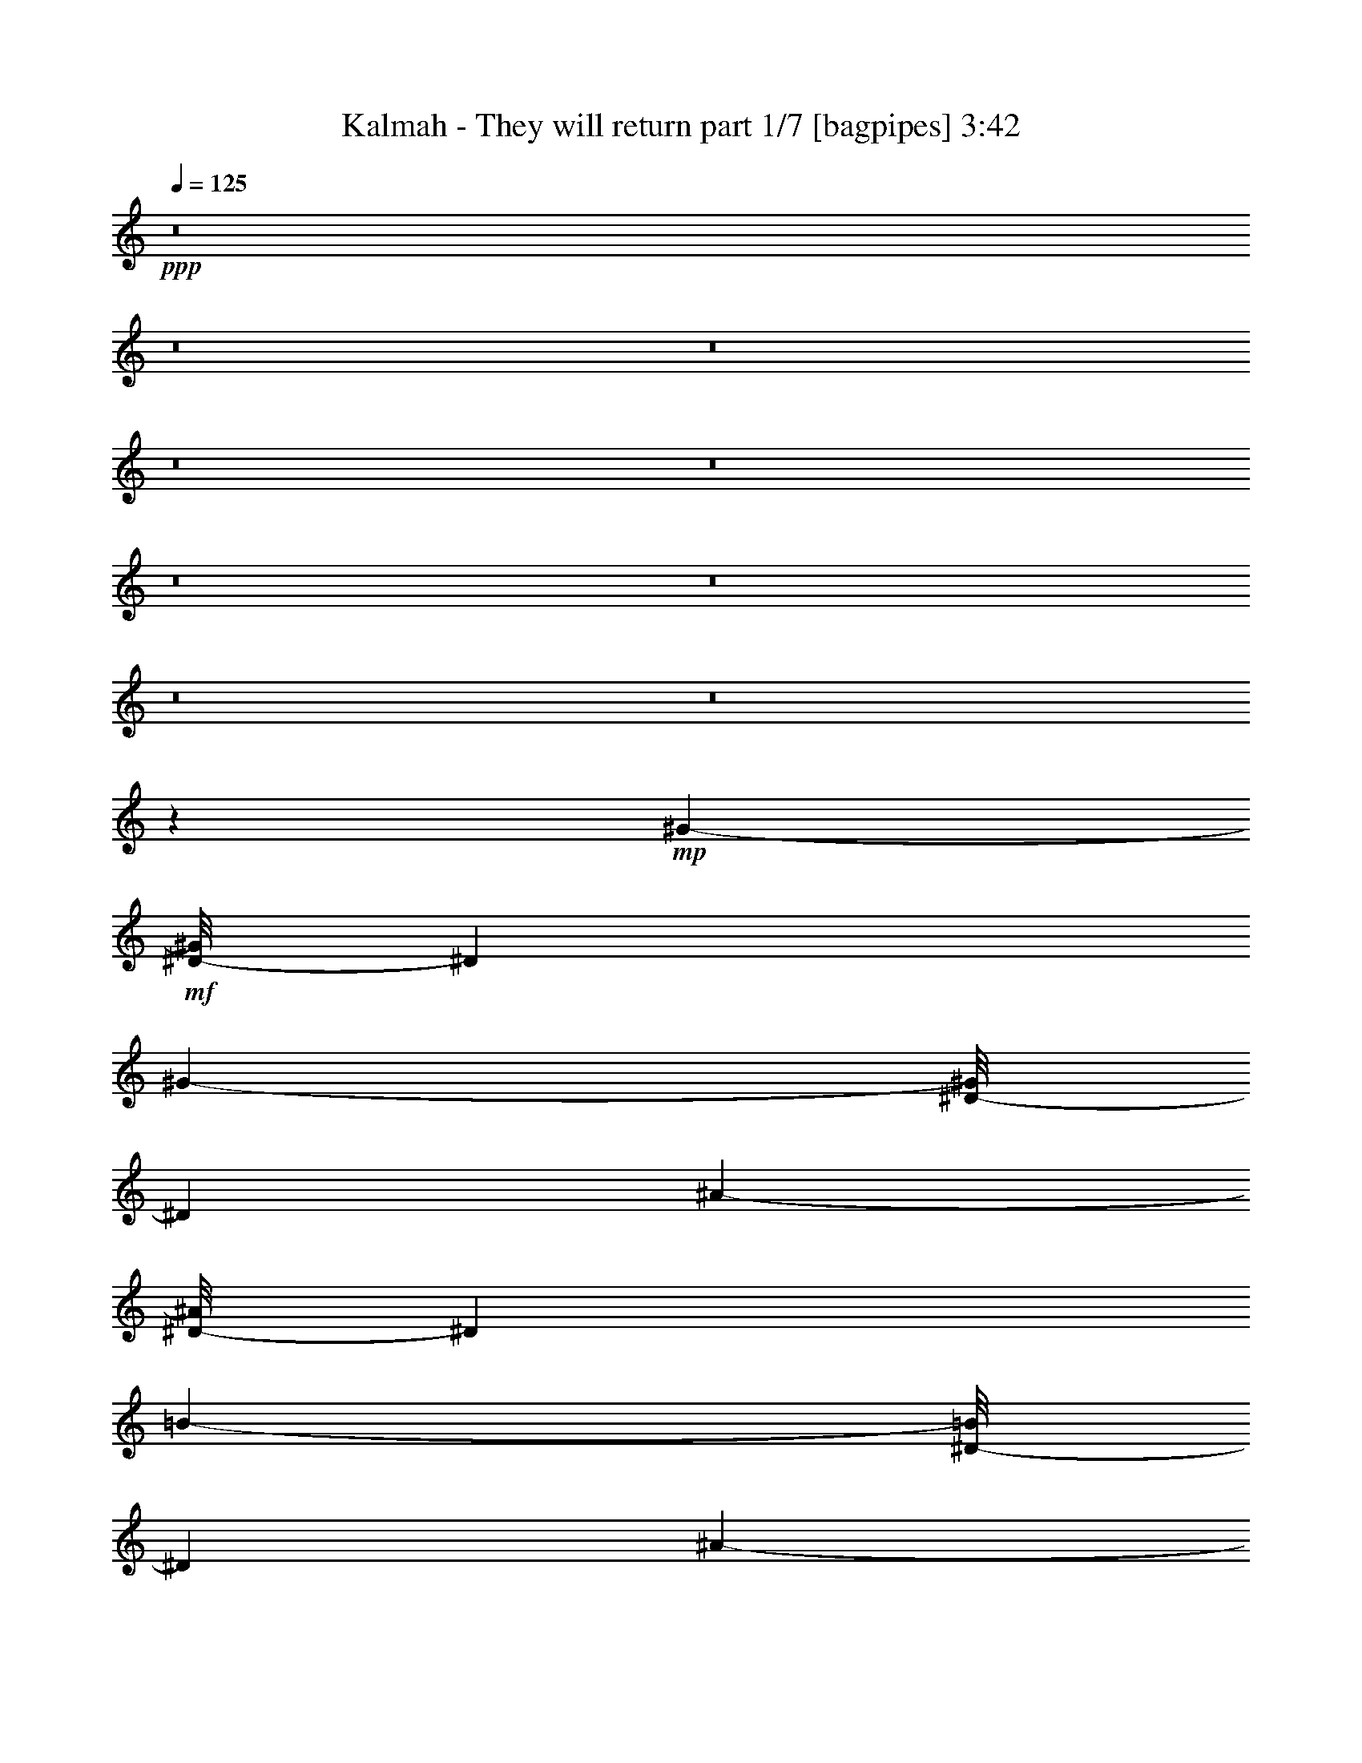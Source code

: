 % Produced with Bruzo's Transcoding Environment 
% Transcribed by : Bruzo 

X:1 
T: Kalmah - They will return part 1/7 [bagpipes] 3:42 
Z: Transcribed with BruTE 
L: 1/4 
Q: 125 
K: C 
+ppp+ 
z8 
z8 
z8 
z8 
z8 
z8 
z8 
z8 
z8 
z24011/3104 
+mp+ 
[^G6931/15520-] 
+mf+ 
[^D/8-^G/8] 
[^D4049/15520] 
[^G1393/7760-] 
[^D/8-^G/8] 
[^D903/3880] 
[^A3223/15520-] 
[^D/8-^A/8] 
[^D4049/15520] 
[=B1393/7760-] 
[^D/8-=B/8] 
[^D903/3880] 
[^A3223/15520-] 
[^D/8-^A/8] 
[^D2267/7760] 
[^G2301/15520-] 
[^D/8-^G/8] 
[^D3127/15520-] 
[^D/8^c/8-] 
[^c903/3880] 
[=B3223/15520-] 
[^A/8-=B/8] 
[^A903/3880] 
[^G6931/15520-] 
[^D/8-^G/8] 
[^D2267/7760] 
[^G2301/15520-] 
[^D/8-^G/8] 
[^D4097/15520] 
[^A3223/15520-] 
[^D/8-^A/8] 
[^D4049/15520] 
[=B1393/7760-] 
[^D/8-=B/8] 
[^D4049/15520] 
[=B1393/7760-] 
[^D/8-=B/8] 
[^D4049/15520] 
[=B1393/7760-] 
[^D/8-=B/8] 
[^D903/3880] 
[^A7207/23280] 
[^F769/4656-] 
[^D/8-^F/8] 
[^D2267/7760] 
[^G6931/15520-] 
[^D/8-^G/8] 
[^D2267/7760] 
[^G2301/15520-] 
[^D/8-^G/8] 
[^D3127/15520-] 
[^D/8^A/8-] 
[^A927/3880^D927/3880-] 
[^D2267/7760] 
[=B2301/15520-] 
[^D/8-=B/8] 
[^D4097/15520] 
[^A1369/7760-] 
[^D/8-^A/8] 
[^D2267/7760] 
[^G1393/7760-] 
[^D/8-^G/8] 
[^D903/3880] 
[^c5067/15520] 
[=B927/3880] 
[^A5067/15520] 
[^G6931/15520-] 
[^D/8-^G/8] 
[^D4049/15520] 
[^G1393/7760-] 
[^D/8-^G/8] 
[^D903/3880] 
[^A3223/15520-] 
[^D/8-^A/8] 
[^D2267/7760] 
[=B2301/15520-] 
[^D/8-=B/8] 
[^D4689/15520] 
z385/194 
[=B6931/15520-] 
[^D/8-=B/8] 
[^D11491/46560] 
[^d4507/23280-] 
[^D/8-^d/8] 
[^D903/3880] 
[^c3223/15520-] 
[^D/8-^c/8] 
[^D4049/15520] 
[=B1393/7760-] 
[^D/8-=B/8] 
[^D903/3880] 
[^A3223/15520-] 
[^D/8-^A/8] 
[^D2267/7760] 
[=B2301/15520-] 
[^D/8-=B/8] 
[^D3127/15520-] 
[^D/8^c/8-] 
[^c509/2328] 
[^d2065/9312-] 
[^d/8=e/8-] 
[=e509/2328] 
[^d21449/46560-] 
[^D/8-^d/8] 
[^D6473/23280] 
[^d7559/46560-] 
[^D/8-^d/8] 
[^D4097/15520] 
[^c3223/15520-] 
[^D/8-^c/8] 
[^D4049/15520] 
[=B1393/7760-] 
[^D/8-=B/8] 
[^D903/3880] 
[^A5067/15520] 
[=B927/3880] 
[^c183/776-] 
[^A/8-^c/8] 
[^A903/3880] 
[=B3223/15520-] 
[=B/8^c/8-] 
[^c635/3104] 
[^f2909/9312] 
[^d21449/46560-] 
[^D/8-^d/8] 
[^D6473/23280] 
[^d7559/46560-] 
[^D/8-^d/8] 
[^D3127/15520-] 
[^D/8^c/8-] 
[^c927/3880^D927/3880-] 
[^D2267/7760] 
[=B2301/15520-] 
[^D/8-=B/8] 
[^D4097/15520] 
[^A1369/7760-] 
[^D/8-^A/8] 
[^D2267/7760] 
[=B1393/7760-] 
[^D/8-=B/8] 
[^D903/3880] 
[^c2909/9312] 
[^d589/2328] 
[=e2909/9312] 
[^d21449/46560-] 
[^D/8-^d/8] 
[^D11491/46560] 
[^d4507/23280-] 
[^D/8-^d/8] 
[^D903/3880] 
[^c3223/15520-] 
[^D/8-^c/8] 
[^D2267/7760] 
[=B2301/15520-] 
[^D/8-=B/8] 
[^D1745/9312-] 
+f+ 
[=E,/8-^D/8] 
[=E,903/3880] 
[=B,7273/23280] 
[^A,3779/23280-] 
[^G,/8-^A,/8] 
[^G,269/1552-] 
[=E,/8-^G,/8] 
[=E,903/3880] 
[=B,7273/23280] 
+mf+ 
[^G783/3104] 
z8 
z8 
z8 
z8 
z8 
z116887/46560 
[^G6931/15520-] 
[^D/8-^G/8] 
[^D2267/7760] 
[^G1393/7760-] 
[^D/8-^G/8] 
[^D903/3880] 
[^A3223/15520-] 
[^D/8-^A/8] 
[^D4049/15520] 
[=B1393/7760-] 
[^D/8-=B/8] 
[^D903/3880] 
[^A3223/15520-] 
[^D/8-^A/8] 
[^D4049/15520] 
[^G1393/7760-] 
[^D/8-^G/8] 
[^D903/3880] 
[^c5067/15520] 
[=B3223/15520-] 
[^A/8-=B/8] 
[^A903/3880] 
[^G6931/15520-] 
[^D/8-^G/8] 
[^D2267/7760] 
[^G2301/15520-] 
[^D/8-^G/8] 
[^D3127/15520-] 
[^D/8^A/8-] 
[^A927/3880^D927/3880-] 
[^D2267/7760] 
[=B2301/15520-] 
[^D/8-=B/8] 
[^D2267/7760] 
[=B1393/7760-] 
[^D/8-=B/8] 
[^D4049/15520] 
[=B1393/7760-] 
[^D/8-=B/8] 
[^D903/3880] 
[^A7207/23280] 
[^F769/4656-] 
[^D/8-^F/8] 
[^D2267/7760] 
[^G6931/15520-] 
[^D/8-^G/8] 
[^D4049/15520] 
[^G1393/7760-] 
[^D/8-^G/8] 
[^D3127/15520-] 
[^D/8^A/8-] 
[^A927/3880^D927/3880-] 
[^D2267/7760] 
[=B2301/15520-] 
[^D/8-=B/8] 
[^D3127/15520-] 
[^D/8^A/8-] 
[^A927/3880^D927/3880-] 
[^D2267/7760] 
[^G2301/15520-] 
[^D/8-^G/8] 
[^D4097/15520] 
[^c2291/7760] 
[=B4193/15520] 
[^A5067/15520] 
[^G6931/15520-] 
[^D/8-^G/8] 
[^D4049/15520] 
[^G1393/7760-] 
[^D/8-^G/8] 
[^D903/3880] 
[^A3223/15520-] 
[^D/8-^A/8] 
[^D4049/15520] 
[=B1393/7760-] 
[^D/8-=B/8] 
[^D4049/15520] 
[^G4193/15520] 
[^c5067/15520] 
[=B829/3104] 
[^G1393/7760-] 
[^D/8-^G/8] 
[^D4049/15520] 
[=B3223/15520-] 
[^A/8-=B/8] 
[^A903/3880] 
[^G6931/15520-] 
[^D/8-^G/8] 
[^D6473/23280] 
[^d7559/46560-] 
[^D/8-^d/8] 
[^D4097/15520] 
[^c3223/15520-] 
[^D/8-^c/8] 
[^D4049/15520] 
[=B1393/7760-] 
[^D/8-=B/8] 
[^D903/3880] 
[^A3223/15520-] 
[^D/8-^A/8] 
[^D4049/15520] 
[=B1393/7760-] 
[^D/8-=B/8] 
[^D903/3880] 
[^c2909/9312] 
[^d589/2328] 
[=e2909/9312] 
[^d21449/46560-] 
[^D/8-^d/8] 
[^D6473/23280] 
[^d7559/46560-] 
[^D/8-^d/8] 
[^D3127/15520-] 
[^D/8^c/8-] 
[^c927/3880^D927/3880-] 
[^D2267/7760] 
[=B2301/15520-] 
[^D/8-=B/8] 
[^D4097/15520] 
[^A5067/15520] 
[=B927/3880] 
[^c183/776-] 
[^A/8-^c/8] 
[^A903/3880] 
[=B3223/15520-] 
[=B/8^c/8-] 
[^c635/3104] 
[^f2909/9312] 
[^d21449/46560-] 
[^D/8-^d/8] 
[^D11491/46560] 
[^d4507/23280-] 
[^D/8-^d/8] 
[^D3127/15520-] 
[^D/8^c/8-] 
[^c927/3880^D927/3880-] 
[^D2267/7760] 
[=B2301/15520-] 
[^D/8-=B/8] 
[^D3127/15520-] 
[^D/8^A/8-] 
[^A927/3880^D927/3880-] 
[^D2267/7760] 
[=B2301/15520-] 
[^D/8-=B/8] 
[^D3127/15520-] 
[^D/8^c/8-] 
[^c509/2328] 
[^d2647/9312] 
[=e2909/9312] 
[^d21449/46560-] 
[^D/8-^d/8] 
[^D11491/46560] 
[^d4507/23280-] 
[^D/8-^d/8] 
[^D903/3880] 
[^c3223/15520-] 
[^D/8-^c/8] 
[^D4049/15520] 
[=B1393/7760-] 
[^D/8-=B/8] 
[^D509/2328] 
+f+ 
[=E,5067/15520] 
[=B,7273/23280] 
[^A,3779/23280-] 
[^G,/8-^A,/8] 
[^G,269/1552-] 
[=E,/8-^G,/8] 
[=E,903/3880] 
[=B,7273/23280] 
+mf+ 
[^G6019/23280] 
z172237/46560 
[^G4193/15520] 
[^A2291/7760] 
[=B4193/15520] 
[^A6191/3104] 
[^A829/3104^G829/3104] 
[^A26939/46560] 
z8 
z8 
z8 
z8 
z8 
z8 
z8 
z8 
z8 
z8 
z8 
z8 
z8 
z8 
z8 
z8 
z8 
z8 
z8 
z8 
z8 
z8 
z8 
z9527/3104 
[^G6931/15520-] 
[^D/8-^G/8] 
[^D2267/7760] 
[^G2301/15520-] 
[^D/8-^G/8] 
[^D4097/15520] 
[^A1369/7760-] 
[^D/8-^A/8] 
[^D2267/7760] 
[=B1393/7760-] 
[^D/8-=B/8] 
[^D903/3880] 
[^A3223/15520-] 
[^D/8-^A/8] 
[^D4049/15520] 
[^G1393/7760-] 
[^D/8-^G/8] 
[^D903/3880] 
[^c5067/15520] 
[=B927/3880] 
[^A5067/15520] 
[^G6931/15520-] 
[^D/8-^G/8] 
[^D2267/7760] 
[^G2301/15520-] 
[^D/8-^G/8] 
[^D3127/15520-] 
[^D/8^A/8-] 
[^A927/3880^D927/3880-] 
[^D2267/7760] 
[=B2301/15520-] 
[^D/8-=B/8] 
[^D2267/7760] 
[=B2301/15520-] 
[^D/8-=B/8] 
[^D2267/7760] 
[=B1393/7760-] 
[^D/8-=B/8] 
[^D903/3880] 
[^A7207/23280] 
[^F769/4656-] 
[^D/8-^F/8] 
[^D2267/7760] 
[^G6931/15520-] 
[^D/8-^G/8] 
[^D4049/15520] 
[^G1393/7760-] 
[^D/8-^G/8] 
[^D903/3880] 
[^A3223/15520-] 
[^D/8-^A/8] 
[^D2267/7760] 
[=B2301/15520-] 
[^D/8-=B/8] 
[^D3127/15520-] 
[^D/8^A/8-] 
[^A927/3880^D927/3880-] 
[^D2267/7760] 
[^G2301/15520-] 
[^D/8-^G/8] 
[^D3127/15520-] 
[^D/8^c/8-] 
[^c903/3880] 
[=B3223/15520-] 
[^A/8-=B/8] 
[^A903/3880] 
[^G927/1940-] 
[^D/8-^G/8] 
[^D4049/15520] 
[^G1393/7760-] 
[^D/8-^G/8] 
[^D903/3880] 
[^A3223/15520-] 
[^D/8-^A/8] 
[^D4049/15520] 
[=B1393/7760-] 
[^D/8-=B/8] 
[^D4049/15520] 
[^G4193/15520] 
[^c2291/7760] 
[=B463/1552] 
[^G1393/7760-] 
[^D/8-^G/8] 
[^D4049/15520] 
[=B3223/15520-] 
[^A/8-=B/8] 
[^A903/3880] 
[^G6931/15520-] 
[^D/8-^G/8] 
[^D6473/23280] 
[^d7559/46560-] 
[^D/8-^d/8] 
[^D4097/15520] 
[^c1369/7760-] 
[^D/8-^c/8] 
[^D2267/7760] 
[=B1393/7760-] 
[^D/8-=B/8] 
[^D903/3880] 
[^A3223/15520-] 
[^D/8-^A/8] 
[^D4049/15520] 
[=B1393/7760-] 
[^D/8-=B/8] 
[^D903/3880] 
[^c2909/9312] 
[^d589/2328] 
[=e2909/9312] 
[^d21449/46560-] 
[^D/8-^d/8] 
[^D6473/23280] 
[^d7559/46560-] 
[^D/8-^d/8] 
[^D3127/15520-] 
[^D/8^c/8-] 
[^c927/3880^D927/3880-] 
[^D2267/7760] 
[=B2301/15520-] 
[^D/8-=B/8] 
[^D3127/15520-] 
[^D/8^A/8-] 
[^A903/3880] 
[=B4193/15520] 
[^c829/3104] 
[^A5067/15520] 
[=B3223/15520-] 
[=B/8^c/8-] 
[^c635/3104] 
[^f2909/9312] 
[^d21449/46560-] 
[^D/8-^d/8] 
[^D11491/46560] 
[^d4507/23280-] 
[^D/8-^d/8] 
[^D903/3880] 
[^c3223/15520-] 
[^D/8-^c/8] 
[^D4049/15520] 
[=B1393/7760-] 
[^D/8-=B/8] 
[^D3127/15520-] 
[^D/8^A/8-] 
[^A927/3880^D927/3880-] 
[^D2267/7760] 
[=B2301/15520-] 
[^D/8-=B/8] 
[^D3127/15520-] 
[^D/8^c/8-] 
[^c509/2328] 
[^d2065/9312-] 
[^d/8=e/8-] 
[=e509/2328] 
[^d2863/5820-] 
[^D/8-^d/8] 
[^D11491/46560] 
[^d4507/23280-] 
[^D/8-^d/8] 
[^D903/3880] 
[^c3223/15520-] 
[^D/8-^c/8] 
[^D4049/15520] 
[=B1393/7760-] 
[^D/8-=B/8] 
[^D727/4656-] 
+f+ 
[=E,/8-^D/8] 
[=E,4097/15520] 
[=B,13091/46560] 
[^A,9013/46560-] 
[^G,/8-^A,/8] 
[^G,269/1552-] 
[=E,/8-^G,/8] 
[=E,903/3880] 
[=B,7273/23280] 
+mf+ 
[^G407/1552] 
z8 
z8 
z8 
z8 
z8 
z29/8 

X:2 
T: Kalmah - They will return part 2/7 [horn] 3:42 
Z: Transcribed with BruTE 
L: 1/4 
Q: 125 
K: C 
+ppp+ 
z8 
z8 
z8 
z8 
z21961/3104 
+mf+ 
[=G,2681/3104=G2681/3104] 
[=A,3109/23280] 
[^A,959/5820] 
[=G,4339/3104=G4339/3104] 
[^F,463/1552] 
[^G,829/3104] 
[^A,463/1552] 
[=B,463/1552] 
[^A,829/3104^A829/3104] 
[^G,463/1552] 
[=E,4339/3104] 
[=E,463/1552] 
[^D,829/3104^D829/3104] 
[^C,463/1552] 
[^D,4465/3104] 
z2555/3104 
[^G,463/1552] 
[^D1109/776^d1109/776] 
[^A,829/3104] 
[^A,463/1552] 
[^A,829/3104] 
[=B,463/1552] 
[^A,829/3104] 
[^C463/1552] 
[^A,829/3104] 
[=B,463/1552] 
[^A,1755/3104] 
[^A,463/1552] 
[^C585/3104] 
[=B,585/3104] 
[^A,585/3104] 
[=B,585/3104] 
[^A,585/3104] 
[=B,585/3104] 
[^C585/3104] 
[^D585/3104] 
[=E585/3104] 
[^C3109/23280] 
[^D6217/46560] 
[=E7673/46560] 
+mp+ 
[^F6217/46560] 
+mf+ 
[=E585/3104] 
[^D585/3104] 
[^C585/3104] 
[=B,3109/23280] 
+mp+ 
[^C959/5820] 
+mf+ 
[=B,3109/23280] 
[^A,6217/46560] 
[^G,2681/3104] 
[^G829/3104] 
+mp+ 
[=B7673/46560] 
[^G6217/46560] 
+mf+ 
[^D3109/23280] 
[^G6217/46560] 
+mp+ 
[^A7673/46560] 
[^G6217/46560] 
+mf+ 
[^D3109/23280] 
[^G959/5820] 
+mp+ 
[=B3109/23280] 
[^G6217/46560] 
+mf+ 
[^D3109/23280] 
[^G959/5820] 
+mp+ 
[^A3109/23280] 
[^G6217/46560] 
+mf+ 
[^D3109/23280] 
[^G959/5820] 
+mp+ 
[=B3109/23280] 
[^G6217/46560] 
+mf+ 
[^D7673/46560] 
[^G6217/46560] 
+mp+ 
[^A3109/23280] 
[^G6217/46560] 
+mf+ 
[^D7673/46560] 
[^G6217/46560] 
+mp+ 
[=B3109/23280] 
[^G6217/46560] 
+mf+ 
[^D7673/46560] 
[^G6217/46560] 
+mp+ 
[^A3109/23280] 
[^G959/5820] 
+mf+ 
[^D3109/23280] 
[^G6217/46560] 
+mp+ 
[^c3109/23280] 
+mf+ 
[^G959/5820] 
[^D3109/23280] 
[^G6217/46560] 
+mp+ 
[=B3109/23280] 
[^G959/5820] 
+mf+ 
[^D3109/23280] 
[^G6217/46560] 
+mp+ 
[^A7673/46560] 
[^G6217/46560] 
[^D3109/23280] 
+mf+ 
[^G6217/46560] 
+mp+ 
[^c7673/46560] 
+mf+ 
[^G6217/46560] 
[^D3109/23280] 
[^G6217/46560] 
+mp+ 
[=B7673/46560] 
[^G6217/46560] 
+mf+ 
[^D3109/23280] 
[^G959/5820] 
+mp+ 
[^A3109/23280] 
[^G6217/46560] 
[^D3109/23280] 
+mf+ 
[^G959/5820] 
+mp+ 
[=B3109/23280] 
[^G6217/46560] 
+mf+ 
[^D3109/23280] 
[^G959/5820] 
+mp+ 
[^A3109/23280] 
[^G6217/46560] 
+mf+ 
[^D7673/46560] 
[^G6217/46560] 
+mp+ 
[=B3109/23280] 
[^G6217/46560] 
+mf+ 
[^D7673/46560] 
[^G6217/46560] 
+mp+ 
[^A3109/23280] 
[^G6217/46560] 
+mf+ 
[^D7673/46560] 
[^G6217/46560] 
+mp+ 
[=B3109/23280] 
[^G959/5820] 
+mf+ 
[^D3109/23280] 
[^G6217/46560] 
+mp+ 
[^A3109/23280] 
[^G959/5820] 
+mf+ 
[^D3109/23280] 
[^G6217/46560] 
+mp+ 
[=B7673/46560] 
[^G6217/46560] 
+mf+ 
[^D3109/23280] 
[^G6217/46560] 
+mp+ 
[^c7673/46560] 
+mf+ 
[^G6217/46560] 
[^D3109/23280] 
[^G6217/46560] 
+mp+ 
[=B7673/46560] 
[^G6217/46560] 
+mf+ 
[^D3109/23280] 
[^G959/5820] 
+mp+ 
[^A3109/23280] 
[^G6217/46560] 
[^D3109/23280] 
+mf+ 
[^G959/5820] 
+mp+ 
[^c3109/23280] 
+mf+ 
[^G6217/46560] 
[^D3109/23280] 
[^G959/5820] 
+mp+ 
[^A3109/23280] 
[^G6217/46560] 
[^D7673/46560] 
+mf+ 
[^G6217/46560] 
+mp+ 
[^c3109/23280] 
+mf+ 
[^G6217/46560] 
[^D7673/46560] 
[^G6217/46560] 
+mp+ 
[^A3109/23280] 
[^G6217/46560] 
[^D7673/46560] 
+mf+ 
[^G6217/46560] 
[^c3109/23280] 
[=B959/5820] 
[^A3109/23280] 
[^G6217/46560] 
[^F3109/23280] 
[=E959/5820] 
[=D3109/23280] 
[^C6217/46560] 
[^A3109/23280] 
[^G959/5820] 
[^F3109/23280] 
[=E6217/46560] 
[=D7673/46560] 
[^C6217/46560] 
[^G,1755/3104] 
[^D,829/3104] 
[^G,463/1552] 
[^D,463/1552] 
[^A,829/3104] 
[^D,463/1552] 
[=B,829/3104] 
[^D,463/1552] 
[^A,829/3104] 
[^D,463/1552] 
[^G,829/3104] 
[^D,463/1552] 
[^C829/3104] 
[=B,463/1552] 
[^A,463/1552] 
[^G,1755/3104] 
[^D,829/3104] 
[^G,463/1552] 
[^D,829/3104] 
[^A,463/1552] 
[^D,829/3104] 
[=B,463/1552] 
[^D,829/3104] 
[^A,463/1552] 
[^D,463/1552] 
[^G,829/3104] 
[^D,463/1552] 
[^C829/3104] 
[=B,463/1552] 
[^A,829/3104] 
[^G,1755/3104] 
[^D,463/1552] 
[^G,829/3104] 
[^D,463/1552] 
[^A,463/1552] 
[^D,829/3104] 
[=B,463/1552] 
[^D,829/3104] 
[=B,463/1552] 
[^D,829/3104] 
[=B,463/1552] 
[^D,829/3104] 
[^A,463/1552] 
[^F,829/3104] 
[^D,463/1552] 
[^G,1755/3104] 
[^D,463/1552] 
[^G,829/3104] 
[^D,463/1552] 
[^A,829/3104] 
[^D,463/1552] 
[=B,829/3104] 
[^D,463/1552] 
[^A,829/3104] 
[^D,463/1552] 
[^G,463/1552] 
[^D,829/3104] 
[^C463/1552] 
[=B,829/3104] 
[^A,463/1552] 
[^G,1755/3104] 
[^D,829/3104] 
[^G,463/1552] 
[^D,829/3104] 
[^A,463/1552] 
[^D,463/1552] 
[=B,829/3104] 
[^D,463/1552] 
[^G,829/3104] 
[^C463/1552] 
[=B,829/3104] 
[^G,463/1552] 
[^D,829/3104] 
[=B,463/1552] 
[^A,463/1552] 
[^G,1755/3104] 
[^D,829/3104] 
[^G,463/1552] 
[^D,829/3104] 
[^A,463/1552] 
[^D,829/3104] 
[=B,463/1552] 
[^D,829/3104] 
[^A,463/1552] 
[^D,463/1552] 
[^G,829/3104] 
[^D,463/1552] 
[^C829/3104] 
[=B,463/1552] 
[^A,829/3104] 
[^G,1755/3104] 
[^D,463/1552] 
[^G,829/3104] 
[^D,463/1552] 
[^A,463/1552] 
[^D,829/3104] 
[=B,463/1552] 
[^D,829/3104] 
[=B,463/1552] 
[^D,829/3104] 
[=B,463/1552] 
[^D,829/3104] 
[^A,463/1552] 
[^F,829/3104] 
[^D,463/1552] 
[^G,1755/3104] 
[^D,463/1552] 
[^G,829/3104] 
[^D,463/1552] 
[^A,829/3104] 
[^D,463/1552] 
[=B,829/3104] 
[^D,463/1552] 
[^A,829/3104] 
[^D,463/1552] 
[^G,463/1552] 
[^D,829/3104] 
[^C463/1552] 
[=B,829/3104] 
[^A,463/1552] 
[^G,1755/3104] 
[^D,829/3104] 
[^G,463/1552] 
[^D,829/3104] 
[^A,463/1552] 
[^D,463/1552] 
[=B,829/3104] 
[^D,463/1552] 
[^G,829/3104] 
[^C463/1552] 
[=B,829/3104] 
[^G,463/1552] 
[^D,829/3104] 
[=B,463/1552] 
[^A,829/3104] 
[^G,463/776] 
[^G,3109/23280] 
[^G,6217/46560] 
[^G,463/1552] 
[^G,3109/23280] 
[^G,6217/46560] 
[^G,463/1552] 
[^G,3109/23280] 
[^G,6217/46560] 
[^G,463/1552] 
[^G,3109/23280] 
[^G,6217/46560] 
[^G,463/1552] 
[^F,829/3104] 
[^G,463/1552] 
[^A,463/1552] 
[=B,829/3104] 
[^A,463/1552] 
[^G,829/3104] 
[=E,1755/3104] 
[=E,7673/46560] 
[=E,6217/46560] 
[=E,829/3104] 
[=E,7673/46560] 
[=E,6217/46560] 
[=E,829/3104] 
[=E,7673/46560] 
[=E,6217/46560] 
[=E,463/1552] 
[=E,3109/23280] 
[=E,6217/46560] 
[=E,463/1552] 
[^F,829/3104] 
[^G,463/1552] 
[^A,829/3104] 
[=B,463/1552] 
[^A,829/3104] 
[^G,463/1552] 
[^C,26707/46560^G,26707/46560] 
[^C,2621/15520] 
[^C,267/1940] 
[^C,446/1455] 
[^C,267/1940] 
[^C,983/5820] 
[^C,4757/15520] 
[^C,267/1940] 
[^C,6409/46560] 
[^C,4757/15520] 
[^C,983/5820] 
[^C,267/1940] 
[^C,446/1455] 
[^C,267/1940] 
[^C,2621/15520] 
[^C,12817/46560] 
[^C,2621/15520] 
[^C,6409/46560] 
[^C,4757/15520] 
[^C,6409/46560] 
[^C,2621/15520] 
[^C,446/1455] 
[^F,1693/2910=B,1693/2910] 
[=B,2621/15520] 
[=B,267/1940] 
[=B,446/1455] 
[=B,267/1940] 
[=B,983/5820] 
[=B,267/970] 
[=B,983/5820] 
[=B,267/1940] 
[=B,446/1455] 
[=F,28543/46560^A,28543/46560] 
[^A,267/1940] 
[^A,983/5820] 
[^A,267/970] 
[^A,2621/15520] 
[^A,6409/46560] 
[^A,4757/15520] 
[^A,6409/46560] 
[^A,2621/15520] 
[^A,446/1455] 
[^D,1693/2910^G,1693/2910] 
[^G,2621/15520] 
[^G,6409/46560] 
[^G,4757/15520] 
[^G,6409/46560] 
[^G,2621/15520] 
[^G,267/970] 
[^G,983/5820] 
[^G,267/1940] 
[^G,446/1455] 
[^G,267/1940] 
[^G,2621/15520] 
[^G,446/1455] 
[^F,12817/46560] 
[^G,4757/15520] 
[^A,446/1455] 
[=B,446/1455] 
[^A,4757/15520] 
[^G,446/1455] 
[=E,1693/2910] 
[=E,2621/15520] 
[=E,6409/46560] 
[=E,4757/15520] 
[=E,6409/46560] 
[=E,2621/15520] 
[=E,12817/46560] 
[=E,2621/15520] 
[=E,267/1940] 
[=E,446/1455] 
[=E,267/1940] 
[=E,983/5820] 
[=E,4757/15520] 
[=E,267/1940] 
[=E,6409/46560] 
[=E,4757/15520] 
[=E,983/5820] 
[=E,267/1940] 
[=E,446/1455] 
[=E,267/1940] 
[=E,2621/15520] 
[=E,12817/46560] 
[^C,28543/46560^G,28543/46560] 
+mp+ 
[^C,6409/46560] 
[^C,2621/15520] 
[^C,446/1455] 
[^C,267/1940] 
[^C,267/1940] 
[^C,446/1455] 
[^C,2621/15520] 
[^C,267/1940] 
[^C,446/1455] 
[^C,267/1940] 
[^C,983/5820] 
[^C,4757/15520] 
[^C,6409/46560] 
[^C,267/1940] 
[^C,446/1455] 
[^C,2621/15520] 
[^C,267/1940] 
[^C,446/1455] 
[^C,267/1940] 
[^C,983/5820] 
[^C,267/970] 
[^F,28543/46560=B,28543/46560] 
+mf+ 
[=B,6409/46560] 
[=B,2621/15520] 
[=B,446/1455] 
[=B,267/1940] 
[=B,267/1940] 
[=B,446/1455] 
[=B,2621/15520] 
[=B,6409/46560] 
[=B,4757/15520] 
[=F,1693/2910^A,1693/2910] 
[^A,983/5820] 
[^A,267/1940] 
[^A,446/1455] 
[^A,267/1940] 
[^A,2621/15520] 
[^A,446/1455] 
[^A,267/1940] 
[^A,983/5820] 
[^A,267/970] 
[^D,469/1552^G,469/1552] 
z3523/11640 
[^D,829/3104] 
[^G,463/1552] 
[^D,829/3104] 
[^A,463/1552] 
[^D,829/3104] 
[=B,463/1552] 
[^D,463/1552] 
[^A,829/3104] 
[^D,463/1552] 
[^G,829/3104] 
[^D,463/1552] 
[^C829/3104] 
[=B,463/1552] 
[^A,829/3104] 
[^G,1755/3104] 
[^D,463/1552] 
[^G,463/1552] 
[^D,829/3104] 
[^A,463/1552] 
[^D,829/3104] 
[=B,463/1552] 
[^D,829/3104] 
[^A,463/1552] 
[^D,829/3104] 
[^G,463/1552] 
[^D,829/3104] 
[^C463/1552] 
[=B,463/1552] 
[^A,829/3104] 
[^G,1755/3104] 
[^D,463/1552] 
[^G,829/3104] 
[^D,463/1552] 
[^A,829/3104] 
[^D,463/1552] 
[=B,829/3104] 
[^D,463/1552] 
[=B,463/1552] 
[^D,829/3104] 
[=B,463/1552] 
[^D,829/3104] 
[^A,463/1552] 
[^F,829/3104] 
[^D,463/1552] 
[^G,1755/3104] 
[^D,829/3104] 
[^G,463/1552] 
[^D,463/1552] 
[^A,829/3104] 
[^D,463/1552] 
[=B,829/3104] 
[^D,463/1552] 
[^A,829/3104] 
[^D,463/1552] 
[^G,829/3104] 
[^D,463/1552] 
[^C829/3104] 
[=B,463/1552] 
[^A,463/1552] 
[^G,1755/3104] 
[^D,829/3104] 
[^G,463/1552] 
[^D,829/3104] 
[^A,463/1552] 
[^D,829/3104] 
[=B,463/1552] 
[^D,829/3104] 
[^G,463/1552] 
[^C463/1552] 
[=B,829/3104] 
[^G,463/1552] 
[^D,829/3104] 
[=B,463/1552] 
[^A,829/3104] 
[^G,1755/3104] 
[^D,463/1552] 
[^G,829/3104] 
[^D,463/1552] 
[^A,463/1552] 
[^D,829/3104] 
[=B,463/1552] 
[^D,829/3104] 
[^A,463/1552] 
[^D,829/3104] 
[^G,463/1552] 
[^D,829/3104] 
[^C463/1552] 
[=B,829/3104] 
[^A,463/1552] 
[^G,1755/3104] 
[^D,463/1552] 
[^G,829/3104] 
[^D,463/1552] 
[^A,829/3104] 
[^D,463/1552] 
[=B,829/3104] 
[^D,463/1552] 
[=B,463/1552] 
[^D,829/3104] 
[=B,463/1552] 
[^D,829/3104] 
[^A,463/1552] 
[^F,829/3104] 
[^D,463/1552] 
[^G,1755/3104] 
[^D,829/3104] 
[^G,463/1552] 
[^D,463/1552] 
[^A,829/3104] 
[^D,463/1552] 
[=B,829/3104] 
[^D,463/1552] 
[^A,829/3104] 
[^D,463/1552] 
[^G,829/3104] 
[^D,463/1552] 
[^C829/3104] 
[=B,463/1552] 
[^A,463/1552] 
[^G,1755/3104] 
[^D,829/3104] 
[^G,463/1552] 
[^D,829/3104] 
[^A,463/1552] 
[^D,829/3104] 
[=B,463/1552] 
[^D,829/3104] 
[^G,463/1552] 
[^C463/1552] 
[=B,829/3104] 
[^G,463/1552] 
[^D,829/3104] 
[=B,463/1552] 
[^A,829/3104] 
[^G,358/97] 
[^G,463/1552] 
[^A,829/3104] 
[=B,463/1552] 
[^A,6191/3104] 
[^A,6217/46560] 
[^G,3109/23280] 
[^A,6407/11640] 
z81127/46560 
[^C,1755/3104^F,1755/3104] 
[^D,829/3104^G,829/3104] 
[^G,463/1552] 
[^G,829/3104] 
[^D,463/1552^G,463/1552] 
[^G,463/1552] 
[^G,829/3104] 
[^G,463/1552] 
[^D,829/3104^G,829/3104] 
[^G,463/1552] 
[^D,829/3104] 
[^G,463/1552] 
[^C,829/3104] 
[=B,463/1552] 
[^A,829/3104] 
[=E,463/776=B,463/776] 
[=E,6413/46560] 
z3011/23280 
[=E,463/1552=B,463/1552] 
[=E,3139/23280] 
z6157/46560 
[=E,463/1552=B,463/1552] 
[=E,6143/46560] 
z/8 
[=E,/8] 
z4271/23280 
[=E,751/5820] 
z6427/46560 
[=E,463/1552=B,463/1552] 
[=E,5873/46560] 
z8017/46560 
[=E,12353/46560=B,12353/46560] 
[=E,/8] 
z1019/5820 
[^C,829/3104^F,829/3104] 
[^C,463/1552^F,463/1552] 
[^C,829/3104^F,829/3104] 
[^C,1755/3104^F,1755/3104] 
[^D,463/1552^G,463/1552] 
[^G,829/3104] 
[^G,463/1552] 
[^D,463/1552^G,463/1552] 
[^G,829/3104] 
[^G,463/1552] 
[^G,829/3104] 
[^D,463/1552^G,463/1552] 
[^D,781/5820] 
z6187/46560 
[^D,463/1552] 
[^G,829/3104] 
[^C,463/1552] 
[=B,829/3104] 
[^A,463/1552] 
[=E,26213/46560=B,26213/46560] 
[=E,/8] 
z4091/23280 
[=E,3047/11640=B,3047/11640] 
[=E,/8] 
z8317/46560 
[=E,12053/46560=B,12053/46560] 
[=E,/8] 
z2113/11640 
[=E,3049/23280] 
z/8 
[=E,/8] 
z8587/46560 
[=E,829/3104=B,829/3104] 
[=E,463/1552] 
[=E,463/1552=B,463/1552] 
[=E,811/5820] 
z5947/46560 
[^C,463/1552^F,463/1552] 
[^C,829/3104^F,829/3104] 
[^C,463/1552^F,463/1552] 
[^C,1755/3104^F,1755/3104] 
[^D,829/3104^G,829/3104] 
[^G,463/1552] 
[^G,829/3104] 
[^D,463/1552^G,463/1552] 
[^G,463/1552] 
[^G,829/3104] 
[^G,463/1552] 
[^D,829/3104^G,829/3104] 
[^G,463/1552] 
[^D,829/3104] 
[^G,463/1552] 
[^C,829/3104] 
[=B,463/1552] 
[^A,829/3104] 
[=E,463/776=B,463/776] 
[=E,3229/23280] 
z5977/46560 
[=E,463/1552=B,463/1552] 
[=E,6323/46560] 
z191/1455 
[=E,463/1552=B,463/1552] 
[=E,1547/11640] 
z/8 
[=E,/8] 
z8497/46560 
[=E,6053/46560] 
z3191/23280 
[=E,463/1552=B,463/1552] 
[=E,2959/23280] 
z6517/46560 
[=E,13853/46560=B,13853/46560] 
[=E,/8] 
z8107/46560 
[^C,829/3104^F,829/3104] 
[^C,463/1552^F,463/1552] 
[^C,829/3104^F,829/3104] 
[^C,1755/3104^F,1755/3104] 
[^D,463/1552^G,463/1552] 
[^G,829/3104] 
[^G,463/1552] 
[^D,829/3104^G,829/3104] 
[^G,463/1552] 
[^G,463/1552] 
[^G,829/3104] 
[^D,463/1552^G,463/1552] 
[^G,829/3104] 
[^D,463/1552] 
[^G,829/3104] 
[^C,463/1552] 
[=B,829/3104] 
[^A,463/1552] 
[=E,13129/23280=B,13129/23280] 
[=E,/8] 
z8137/46560 
[=E,12233/46560=B,12233/46560] 
[=E,/8] 
z517/2910 
[=E,6049/23280=B,6049/23280] 
[=E,/8] 
z8407/46560 
[=E,6143/46560] 
z/8 
[=E,/8] 
z4271/23280 
[=E,829/3104=B,829/3104] 
[=E,463/1552] 
[=E,463/1552=B,463/1552] 
[=E,6533/46560] 
z2951/23280 
[^C,463/1552^F,463/1552] 
[^C,829/3104^F,829/3104] 
[^C,463/1552^F,463/1552] 
[^C,829/3104^F,829/3104] 
[=E,7099/23280=B,7099/23280] 
[=E,/8] 
z1705/9312 
[=E,446/1455=B,446/1455] 
[=E,2101/15520] 
z2171/15520 
[^C,446/1455^F,446/1455] 
[^C,446/1455^F,446/1455] 
[^C,4757/15520^F,4757/15520] 
[=E,20441/23280=B,20441/23280] 
[=E,/8] 
z3/16 
[=E,/8] 
z721/3880 
[=E,28543/46560=B,28543/46560] 
[=E,1291/9312] 
z/8 
[=E,/8] 
z8993/46560 
[=E,28543/46560=B,28543/46560] 
[=E,1019/7760] 
z4079/23280 
[=E,799/5820] 
z1285/9312 
[=E,5699/9312=B,5699/9312] 
[=E,/8] 
z425/2328 
[^F,4097/4656=B,4097/4656] 
[=B,/8] 
z3/16 
[=B,/8] 
z8563/46560 
[^F,28543/46560=B,28543/46560] 
[=B,409/2910] 
z2091/15520 
[=F,4699/15520^A,4699/15520] 
z28223/11640 
+f+ 
[^D,8-^G,8-] 
[^D,8-^G,8-] 
[^D,8351/2328^G,8351/2328] 
[^D,2379/3880^G,2379/3880] 
[^G,/8] 
z3/16 
[^G,/8] 
z8717/46560 
[^D,4803/7760^G,4803/7760] 
[^G,1223/9312] 
z4147/23280 
[^G,391/2910] 
z8153/46560 
[^D,26767/46560^G,26767/46560] 
[^G,/8] 
z3/16 
[^G,/8] 
z9043/46560 
[^D,28787/46560^G,28787/46560] 
[^G,/8] 
z2873/15520 
[^G,1977/15520] 
z1413/7760 
+mf+ 
[=E,4803/7760=B,4803/7760] 
[=E,1059/7760] 
z537/3104 
[=E,433/3104] 
z3229/23280 
[=E,14231/23280=B,14231/23280] 
[=E,/8] 
z3/16 
[=E,/8] 
z2201/11640 
[=E,28817/46560=B,28817/46560] 
[=E,6029/46560] 
z419/2328 
[=E,617/4656] 
z8239/46560 
+f+ 
[=E,9121/15520=B,9121/15520] 
+mf+ 
[=E,503/2910] 
z/8 
[=E,/8] 
z3043/15520 
[^C,9567/15520^G,9567/15520] 
[^C,/8] 
z1451/7760 
[^C,487/3880] 
z571/3104 
+f+ 
[^C,28817/46560^G,28817/46560] 
+mf+ 
[^C,1567/11640] 
z8141/46560 
[^C,6409/46560] 
z1309/9312 
+f+ 
[^C,5675/9312^G,5675/9312] 
+mf+ 
[^C,/8] 
z3/16 
[^C,/8] 
z889/4656 
+f+ 
[^C,/8-^G,/8] 
+mf+ 
[^C,3833/7760] 
[^C,2971/23280] 
z8467/46560 
[^C,6083/46560] 
z4163/23280 
[^D,28817/46560^A,28817/46560] 
+f+ 
[^D,2169/15520] 
z2149/15520 
[^D,2701/15520] 
z1051/7760 
[^D,4769/7760^A,4769/7760] 
[^D,/8] 
z3/16 
[^D,/8] 
z8651/46560 
+mf+ 
[^C,1797/3104^F,1797/3104] 
[^F,947/3104] 
[^F,947/3104] 
[^C,947/1552^F,947/1552] 
[^F,425/1552] 
[^F,947/3104] 
+f+ 
[^D,947/1552^G,947/1552] 
[^G,6439/46560] 
z/8 
[^G,/8] 
z2219/11640 
[^D,947/1552^G,947/1552] 
[^G,1591/11640] 
z/8 
[^G,/8] 
z8951/46560 
[^D,947/1552^G,947/1552] 
[^G,6289/46560] 
z6461/46560 
[^G,8089/46560] 
z1529/11640 
[^D,947/1552^G,947/1552] 
[^G,3107/23280] 
z817/5820 
[^G,4007/23280] 
z6191/46560 
+mf+ 
[=E,947/1552=B,947/1552] 
[=E,6139/46560] 
z4033/23280 
[=E,1621/11640] 
z3133/23280 
[=E,947/1552=B,947/1552] 
[=E,379/2910] 
z8141/46560 
[=E,6409/46560] 
z6341/46560 
[=E,947/1552=B,947/1552] 
[=E,5989/46560] 
z1027/5820 
[=E,3167/23280] 
z401/2910 
+f+ 
[=E,947/1552=B,947/1552] 
+mf+ 
[=E,2957/23280] 
z8291/46560 
[=E,6259/46560] 
z6491/46560 
[^C,947/1552^G,947/1552] 
[^C,5839/46560] 
z4183/23280 
[^C,773/5820] 
z8021/46560 
+f+ 
[^C,26899/46560^G,26899/46560] 
+mf+ 
[^C,/8] 
z8441/46560 
[^C,6109/46560] 
z253/1455 
+f+ 
[^C,3353/5820^G,3353/5820] 
+mf+ 
[^C,/8] 
z2129/11640 
[^C,3017/23280] 
z8171/46560 
+f+ 
[^C,/8-^G,/8] 
+mf+ 
[^C,1409/3104] 
[^C,947/3104] 
[^C,947/3104] 
[^D,13337/23280^A,13337/23280] 
+f+ 
[^D,/8] 
z4333/23280 
[^D,1471/11640] 
z8321/46560 
[^D,26599/46560^A,26599/46560] 
[^D,/8] 
z3/16 
[^D,/8] 
z2099/11640 
+mf+ 
[^C,1797/3104^F,1797/3104] 
[^C,/8-^F,/8] 
[^C,753/1552] 
[^C,/8-^F,/8] 
[^C,559/3104] 
[^C,425/1552^F,425/1552] 
[^C,/8-^F,/8] 
[^C,559/3104] 
[^D,/8^G,/8-] 
[^G,7519/15520] 
+f+ 
[^G,3191/23280] 
z/8 
[^G,/8] 
z3/16 
[^G,/8] 
z283/1552 
[^G,101/776] 
z169/970 
[^G,1073/7760] 
z/8 
[^G,/8] 
z3/16 
[^G,/8] 
z2811/15520 
[^G,2039/15520] 
z1007/5820 
[^G,3247/23280] 
z/8 
[^G,/8] 
z3/16 
[^G,/8] 
z8377/46560 
+mf+ 
[^F,4239/15520] 
[^A,1181/3880] 
[^F,1181/3880] 
+f+ 
[=E,2689/4656=B,2689/4656] 
+mf+ 
[=E,4031/23280] 
z/8 
[=E,/8] 
z4321/23280 
[=E,1477/11640] 
z1033/5820 
[=E,3143/23280] 
z6431/46560 
[=E,8119/46560] 
z/8 
[=E,/8] 
z1431/7760 
[=E,497/3880] 
z171/970 
[=E,1057/7760] 
z/8 
[=E,/8] 
z3/16 
[=E,/8] 
z2843/15520 
[=E,2007/15520] 
z1019/5820 
[^C,4239/15520] 
[=B,1181/3880] 
[^A,1181/3880] 
[^C,26447/46560^G,26447/46560] 
+f+ 
[^C,/8] 
z3/16 
[^C,/8] 
z8417/46560 
[^C,6133/46560] 
z8039/46560 
[^C,6511/46560] 
z/8 
[^C,/8] 
z3/16 
[^C,/8] 
z209/1164 
[^C,619/4656] 
z6527/46560 
+mf+ 
[^C,8023/46560] 
z/8 
[^C,/8] 
z1447/7760 
[^C,489/3880] 
z173/970 
[^C,1041/7760] 
z2157/15520 
[^F,1181/3880] 
[^A,1181/3880] 
[^F,1181/3880] 
+f+ 
[^D,8891/15520^A,8891/15520] 
[^D,/8] 
z8569/46560 
[^D,1181/3880^A,1181/3880] 
[^D,6359/46560] 
z3179/23280 
[^D,1181/3880^A,1181/3880] 
[^D,14173/46560^A,14173/46560] 
[^D,6037/46560] 
z1627/9312 
[^C,5357/9312^F,5357/9312] 
[^F,/8] 
z1057/5820 
[^C,1181/3880^F,1181/3880] 
[^F,809/5820] 
z1041/7760 
[^C,1181/3880^F,1181/3880] 
[^C,1181/3880^F,1181/3880] 
[^F,205/1552] 
z1337/7760 
[^D,8963/15520^G,8963/15520] 
[^G,1943/15520] 
z2781/15520 
[^G,2069/15520] 
z6511/46560 
[^G,8039/46560] 
z/8 
[^G,/8] 
z1733/9312 
[^G,1177/9312] 
z8287/46560 
[^G,6263/46560] 
z3227/23280 
[^G,253/1455] 
z/8 
[^G,/8] 
z8609/46560 
[^G,5941/46560] 
z8231/46560 
[^G,6319/46560] 
z/8 
[^G,/8] 
z893/4656 
+mf+ 
[^F,1181/3880] 
[^A,1181/3880] 
[^F,4239/15520] 
+f+ 
[=E,5669/9312=B,5669/9312] 
+mf+ 
[=E,1009/7760] 
z1353/7760 
[=E,67/485] 
z/8 
[=E,/8] 
z3/16 
[=E,/8] 
z29/160 
[=E,21/160] 
z4031/23280 
[=E,811/5820] 
z/8 
[=E,/8] 
z3/16 
[=E,/8] 
z8383/46560 
[=E,6167/46560] 
z1601/9312 
[=E,1309/9312] 
z/8 
[=E,/8] 
z1741/9312 
[^C,1181/3880] 
[=B,4239/15520] 
[^A,1181/3880] 
[^C,1181/1940^G,1181/1940] 
+f+ 
[^C,157/1164] 
z6437/46560 
[^C,8113/46560] 
z/8 
[^C,/8] 
z179/970 
[^C,993/7760] 
z1369/7760 
[^C,66/485] 
z/8 
[^C,/8] 
z3/16 
[^C,/8] 
z569/3104 
+mf+ 
[^C,401/3104] 
z4079/23280 
[^C,799/5820] 
z/8 
[^C,/8] 
z3/16 
[^C,/8] 
z8479/46560 
[^F,1181/3880] 
[^A,4239/15520] 
[^F,1181/3880] 
+f+ 
[^D,5669/9312^A,5669/9312] 
[^D,1301/9312] 
z1553/11640 
[^D,7079/23280^A,7079/23280] 
[^D,/8] 
z4183/23280 
[^D,4239/15520^A,4239/15520] 
[^D,13837/46560^A,13837/46560] 
[^D,/8] 
z181/970 
[^C,1093/1940^F,1093/1940] 
[^F,/8] 
z563/3104 
[^C,795/3104^F,795/3104] 
[^F,/8] 
z143/776 
[^C,829/3104^F,829/3104] 
[^C,463/1552^F,463/1552] 
[^F,389/3104] 
z537/3104 
[^D,1755/3104^G,1755/3104] 
+mf+ 
[^D,829/3104^G,829/3104] 
[^G,463/1552] 
[^G,829/3104] 
[^D,463/1552^G,463/1552] 
[^G,829/3104] 
[^G,463/1552] 
[^G,829/3104] 
[^D,463/1552^G,463/1552] 
[^G,463/1552] 
[^D,829/3104] 
[^G,463/1552] 
[^C,829/3104-] 
[^C,463/1552-=B,463/1552] 
[^C,829/3104-^A,829/3104] 
[^C,421/776-=E,421/776=B,421/776] 
[^C,/8-=E,/8] 
[^C,609/3104-] 
[^C,829/3104-=E,829/3104=B,829/3104] 
[^C,251/1552-=E,251/1552] 
[^C,53/388-] 
[^C,463/1552-=E,463/1552=B,463/1552] 
[^C,99/776-=E,99/776] 
[^C,/4-=E,/4] 
[^C,5/16-=E,5/16] 
[^C,221/1552-] 
[^C,229/776-=E,229/776=B,229/776] 
[^C,/8-=E,/8] 
[^C,451/3104-] 
[^C,907/3104-=E,907/3104=B,907/3104] 
[^C,/8-=E,/8] 
[^C,115/776] 
[^C,463/1552^F,463/1552] 
[^C,829/3104^F,829/3104] 
[^C,463/1552^F,463/1552] 
[^C,1755/3104-^F,1755/3104] 
[^C,463/1552-^D,463/1552^G,463/1552] 
[^C,829/3104-^G,829/3104] 
[^C,463/1552-^G,463/1552] 
[^C,829/3104-^D,829/3104^G,829/3104] 
[^C,463/1552-^G,463/1552] 
[^C,829/3104-^G,829/3104] 
[^C,463/1552-^G,463/1552] 
[^C,829/3104-^D,829/3104^G,829/3104] 
[^C,125/776-^D,125/776] 
[^C,213/1552-] 
[^C,233/776-^D,233/776] 
[^C,823/3104^G,823/3104] 
[^C,463/1552] 
[=B,829/3104] 
[^A,463/1552] 
[=E,1755/3104=B,1755/3104] 
[=E,201/1552] 
z427/3104 
[=E,463/1552=B,463/1552] 
[=E,393/3104] 
z109/776 
[=E,461/1552=B,461/1552] 
[=E,/8] 
z271/1552 
[=E,107/776] 
z/8 
[=E,/8] 
z551/3104 
[=E,807/3104=B,807/3104] 
[=E,/8] 
z35/194 
[=E,399/1552=B,399/1552] 
[=E,/8] 
z569/3104 
[^C,829/3104^F,829/3104] 
[^C,463/1552^F,463/1552] 
[^C,463/1552^F,463/1552] 
[^C,1755/3104^F,1755/3104] 
[^D,829/3104^G,829/3104] 
[^G,463/1552] 
[^G,829/3104] 
[^D,463/1552^G,463/1552] 
[^G,829/3104] 
[^G,463/1552] 
[^G,829/3104] 
[^D,463/1552^G,463/1552] 
[^G,463/1552] 
[^D,829/3104] 
[^G,463/1552] 
[^C,829/3104] 
[=B,463/1552] 
[^A,829/3104] 
[=E,861/1552=B,861/1552] 
[=E,/8] 
z571/3104 
[=E,829/3104=B,829/3104] 
[=E,463/1552] 
[=E,463/1552=B,463/1552] 
[=E,217/1552] 
z/8 
[=E,/8] 
z545/3104 
[=E,425/3104] 
z101/776 
[=E,463/1552=B,463/1552] 
[=E,13/97] 
z413/3104 
[=E,463/1552=B,463/1552] 
[=E,407/3104] 
z211/1552 
[^C,463/1552^F,463/1552] 
[^C,829/3104^F,829/3104] 
[^C,463/1552^F,463/1552] 
[^C,1755/3104^F,1755/3104] 
[^D,463/1552^G,463/1552] 
[^G,829/3104] 
[^G,463/1552] 
[^D,829/3104^G,829/3104] 
[^G,463/1552] 
[^G,829/3104] 
[^G,463/1552] 
[^D,829/3104^G,829/3104] 
[^D,269/1552] 
z/8 
[^D,463/1552] 
[^G,829/3104] 
[^C,463/1552] 
[=B,829/3104] 
[^A,463/1552] 
[=E,1755/3104=B,1755/3104] 
[=E,405/3104] 
z53/388 
[=E,463/1552=B,463/1552] 
[=E,99/776] 
z433/3104 
[=E,925/3104=B,925/3104] 
[=E,/8] 
z539/3104 
[=E,431/3104] 
z/8 
[=E,/8] 
z137/776 
[=E,405/1552=B,405/1552] 
[=E,/8] 
z557/3104 
[=E,801/3104=B,801/3104] 
[=E,/8] 
z283/1552 
[^C,829/3104^F,829/3104] 
[^C,463/1552^F,463/1552] 
[^C,829/3104^F,829/3104] 
[^D,463/776^G,463/776] 
+f+ 
[^D,829/3104] 
[^G,463/1552] 
[^D,829/3104] 
[^A,463/1552] 
[^D,829/3104] 
[=B,463/1552] 
[^D,829/3104] 
+mf+ 
[^A,463/1552] 
[^D,829/3104] 
[^G,463/1552] 
[^D,463/1552] 
[^C829/3104] 
[=B,463/1552] 
[^A,829/3104] 
[^G,1755/3104] 
[^D,463/1552] 
[^G,829/3104] 
[^D,463/1552] 
[^A,829/3104] 
[^D,463/1552] 
[=B,463/1552] 
[^D,829/3104] 
[^A,463/1552] 
[^D,829/3104] 
[^G,463/1552] 
[^D,829/3104] 
[^C463/1552] 
[=B,829/3104] 
[^A,463/1552] 
[^G,1755/3104] 
[^D,463/1552] 
[^G,829/3104] 
[^D,463/1552] 
[^A,829/3104] 
[^D,463/1552] 
[=B,829/3104] 
[^D,463/1552] 
[=B,829/3104] 
[^D,463/1552] 
[=B,463/1552] 
[^D,829/3104] 
[^A,463/1552] 
[^F,829/3104] 
[^D,463/1552] 
[^G,1755/3104] 
[^D,829/3104] 
[^G,463/1552] 
[^D,829/3104] 
[^A,463/1552] 
[^D,463/1552] 
[=B,829/3104] 
[^D,463/1552] 
[^A,829/3104] 
[^D,463/1552] 
[^G,829/3104] 
[^D,463/1552] 
[^C829/3104] 
[=B,463/1552] 
[^A,829/3104] 
[^G,463/776] 
[^D,829/3104] 
[^G,463/1552] 
[^D,829/3104] 
[^A,463/1552] 
[^D,829/3104] 
[=B,463/1552] 
[^D,829/3104] 
[^G,463/1552] 
[^C829/3104] 
[=B,463/1552] 
[^G,463/1552] 
[^D,829/3104] 
[=B,463/1552] 
[^A,829/3104] 
[^G,1755/3104] 
[^D,463/1552] 
[^G,829/3104] 
[^D,463/1552] 
[^A,829/3104] 
[^D,463/1552] 
[=B,463/1552] 
[^D,829/3104] 
[^A,463/1552] 
[^D,829/3104] 
[^G,463/1552] 
[^D,829/3104] 
[^C463/1552] 
[=B,829/3104] 
[^A,463/1552] 
[^G,1755/3104] 
[^D,463/1552] 
[^G,829/3104] 
[^D,463/1552] 
[^A,829/3104] 
[^D,463/1552] 
[=B,829/3104] 
[^D,463/1552] 
[=B,829/3104] 
[^D,463/1552] 
[=B,829/3104] 
[^D,463/1552] 
[^A,463/1552] 
[^F,829/3104] 
[^D,463/1552] 
[^G,1755/3104] 
[^D,829/3104] 
[^G,463/1552] 
[^D,829/3104] 
[^A,463/1552] 
[^D,829/3104] 
[=B,463/1552] 
[^D,463/1552] 
[^A,829/3104] 
[^D,463/1552] 
[^G,829/3104] 
[^D,463/1552] 
[^C829/3104] 
[=B,463/1552] 
[^A,829/3104] 
[^G,463/776] 
[^D,829/3104] 
[^G,463/1552] 
[^D,829/3104] 
[^A,463/1552] 
[^D,829/3104] 
[=B,463/1552] 
[^D,829/3104] 
[^G,463/1552] 
[^C829/3104] 
[=B,463/1552] 
[^G,463/1552] 
[^D,829/3104] 
[=B,463/1552] 
[^A,829/3104] 
[^G,11431/3104] 
z8 
z8 
z8 
z8 
z127/16 

X:3 
T: Kalmah - They will return part 3/7 [flute] 3:42 
Z: Transcribed with BruTE 
L: 1/4 
Q: 125 
K: C 
+ppp+ 
z8 
z8 
z8 
z8 
z21961/3104 
+f+ 
[=G2681/3104=g2681/3104] 
[=A3109/23280] 
[^A959/5820] 
[=G4339/3104=g4339/3104] 
[^F463/1552] 
[^G829/3104] 
[^A463/1552] 
[=B463/1552] 
[^A829/3104^a829/3104] 
[^G463/1552] 
[=E,4339/3104=E4339/3104] 
[=E,463/1552=E463/1552] 
[^D829/3104^d829/3104] 
[^C463/1552] 
[^D4465/3104] 
z2555/3104 
[^G463/1552] 
[^d1109/776] 
[^A829/3104] 
[^A463/1552] 
[^A829/3104] 
[=B463/1552] 
[^A829/3104] 
[^c463/1552] 
[^A829/3104] 
[=B463/1552] 
[^A1755/3104] 
[^A463/1552] 
[^c585/3104] 
[=B585/3104] 
[^A585/3104] 
[=B585/3104] 
[^A585/3104] 
[=B585/3104] 
[^c585/3104] 
[^d585/3104] 
[=e585/3104] 
[^c3109/23280] 
[^d6217/46560] 
[=e7673/46560] 
+mf+ 
[^f6217/46560] 
+f+ 
[=e585/3104] 
[^d585/3104] 
[^c585/3104] 
[=B3109/23280] 
+mf+ 
[^c959/5820] 
+f+ 
[=B3109/23280] 
[^A6217/46560] 
[^G2681/3104] 
[^g829/3104] 
+mf+ 
[=b7673/46560] 
[^g6217/46560] 
+f+ 
[^d3109/23280] 
[^g6217/46560] 
+mf+ 
[^a7673/46560] 
[^g6217/46560] 
+f+ 
[^d3109/23280] 
[^g959/5820] 
+mf+ 
[=b3109/23280] 
[^g6217/46560] 
+f+ 
[^d3109/23280] 
[^g959/5820] 
+mf+ 
[^a3109/23280] 
[^g6217/46560] 
+f+ 
[^d3109/23280] 
[^g959/5820] 
+mf+ 
[=b3109/23280] 
[^g6217/46560] 
+f+ 
[^d7673/46560] 
[^g6217/46560] 
+mf+ 
[^a3109/23280] 
[^g6217/46560] 
+f+ 
[^d7673/46560] 
[^g6217/46560] 
+mf+ 
[=b3109/23280] 
[^g6217/46560] 
+f+ 
[^d7673/46560] 
[^g6217/46560] 
+mf+ 
[^a3109/23280] 
[^g959/5820] 
+f+ 
[^d3109/23280] 
[^g6217/46560] 
+mf+ 
[^c3109/23280] 
+f+ 
[^g959/5820] 
[^d3109/23280] 
[^g6217/46560] 
+mf+ 
[=b3109/23280] 
[^g959/5820] 
+f+ 
[^d3109/23280] 
[^g6217/46560] 
+mf+ 
[^a7673/46560] 
[^g6217/46560] 
[^d3109/23280] 
+f+ 
[^g6217/46560] 
+mf+ 
[^c7673/46560] 
+f+ 
[^g6217/46560] 
[^d3109/23280] 
[^g6217/46560] 
+mf+ 
[=b7673/46560] 
[^g6217/46560] 
+f+ 
[^d3109/23280] 
[^g959/5820] 
+mf+ 
[^a3109/23280] 
[^g6217/46560] 
[^d3109/23280] 
+f+ 
[^g959/5820] 
+mf+ 
[=b3109/23280] 
[^g6217/46560] 
+f+ 
[^d3109/23280] 
[^g959/5820] 
+mf+ 
[^a3109/23280] 
[^g6217/46560] 
+f+ 
[^d7673/46560] 
[^g6217/46560] 
+mf+ 
[=b3109/23280] 
[^g6217/46560] 
+f+ 
[^d7673/46560] 
[^g6217/46560] 
+mf+ 
[^a3109/23280] 
[^g6217/46560] 
+f+ 
[^d7673/46560] 
[^g6217/46560] 
+mf+ 
[=b3109/23280] 
[^g959/5820] 
+f+ 
[^d3109/23280] 
[^g6217/46560] 
+mf+ 
[^a3109/23280] 
[^g959/5820] 
+f+ 
[^d3109/23280] 
[^g6217/46560] 
+mf+ 
[=b7673/46560] 
[^g6217/46560] 
+f+ 
[^d3109/23280] 
[^g6217/46560] 
+mf+ 
[^c7673/46560] 
+f+ 
[^g6217/46560] 
[^d3109/23280] 
[^g6217/46560] 
+mf+ 
[=b7673/46560] 
[^g6217/46560] 
+f+ 
[^d3109/23280] 
[^g959/5820] 
+mf+ 
[^a3109/23280] 
[^g6217/46560] 
[^d3109/23280] 
+f+ 
[^g959/5820] 
+mf+ 
[^c3109/23280] 
+f+ 
[^g6217/46560] 
[^d3109/23280] 
[^g959/5820] 
+mf+ 
[^a3109/23280] 
[^g6217/46560] 
[^d7673/46560] 
+f+ 
[^g6217/46560] 
+mf+ 
[^c3109/23280] 
+f+ 
[^g6217/46560] 
[^d7673/46560] 
[^g6217/46560] 
+mf+ 
[^a3109/23280] 
[^g6217/46560] 
[^d7673/46560] 
+f+ 
[^g6217/46560] 
[^c3109/23280] 
[=b959/5820] 
[^a3109/23280] 
[^g6217/46560] 
[^f3109/23280] 
[=e959/5820] 
[=d3109/23280] 
[^c6217/46560] 
[^a3109/23280] 
[^g959/5820] 
[^f3109/23280] 
[=e6217/46560] 
[=d7673/46560] 
[^c6217/46560] 
[^G1755/3104] 
[^D829/3104] 
[^G463/1552] 
[^D463/1552] 
[^A829/3104] 
[^D463/1552] 
[=B829/3104] 
[^D463/1552] 
[^A829/3104] 
[^D463/1552] 
[^G829/3104] 
[^D463/1552] 
[^c829/3104] 
[=B463/1552] 
[^A463/1552] 
[^G1755/3104] 
[^D829/3104] 
[^G463/1552] 
[^D829/3104] 
[^A463/1552] 
[^D829/3104] 
[=B463/1552] 
[^D829/3104] 
[^A463/1552] 
[^D463/1552] 
[^G829/3104] 
[^D463/1552] 
[^c829/3104] 
[=B463/1552] 
[^A829/3104] 
[^G1755/3104] 
[^D463/1552] 
[^G829/3104] 
[^D463/1552] 
[^A463/1552] 
[^D829/3104] 
[=B463/1552] 
[^D829/3104] 
[=B463/1552] 
[^D829/3104] 
[=B463/1552] 
[^D829/3104] 
[^A463/1552] 
[^F829/3104] 
[^D463/1552] 
[^G1755/3104] 
[^D463/1552] 
[^G829/3104] 
[^D463/1552] 
[^A829/3104] 
[^D463/1552] 
[=B829/3104] 
[^D463/1552] 
[^A829/3104] 
[^D463/1552] 
[^G463/1552] 
[^D829/3104] 
[^c463/1552] 
[=B829/3104] 
[^A463/1552] 
[^G1755/3104] 
[^D829/3104] 
[^G463/1552] 
[^D829/3104] 
[^A463/1552] 
[^D463/1552] 
[=B829/3104] 
[^D463/1552] 
[^G829/3104] 
[^c463/1552] 
[=B829/3104] 
[^G463/1552] 
[^D829/3104] 
[=B463/1552] 
[^A463/1552] 
[^G1755/3104] 
[^D829/3104] 
[^G463/1552] 
[^D829/3104] 
[^A463/1552] 
[^D829/3104] 
[=B463/1552] 
[^D829/3104] 
[^A463/1552] 
[^D463/1552] 
[^G829/3104] 
[^D463/1552] 
[^c829/3104] 
[=B463/1552] 
[^A829/3104] 
[^G1755/3104] 
[^D463/1552] 
[^G829/3104] 
[^D463/1552] 
[^A463/1552] 
[^D829/3104] 
[=B463/1552] 
[^D829/3104] 
[=B463/1552] 
[^D829/3104] 
[=B463/1552] 
[^D829/3104] 
[^A463/1552] 
[^F829/3104] 
[^D463/1552] 
[^G1755/3104] 
[^D463/1552] 
[^G829/3104] 
[^D463/1552] 
[^A829/3104] 
[^D463/1552] 
[=B829/3104] 
[^D463/1552] 
[^A829/3104] 
[^D463/1552] 
[^G463/1552] 
[^D829/3104] 
[^c463/1552] 
[=B829/3104] 
[^A463/1552] 
[^G1755/3104] 
[^D829/3104] 
[^G463/1552] 
[^D829/3104] 
[^A463/1552] 
[^D463/1552] 
[=B829/3104] 
[^D463/1552] 
[^G829/3104] 
[^c463/1552] 
[=B829/3104] 
[^G463/1552] 
[^D829/3104] 
[=B463/1552] 
[^A829/3104] 
[^G,463/776] 
[^G,3109/23280] 
[^G,6217/46560] 
[^G,463/1552] 
[^G,3109/23280] 
[^G,6217/46560] 
[^G,463/1552] 
[^G,3109/23280] 
[^G,6217/46560] 
[^G,463/1552] 
[^G,3109/23280] 
[^G,6217/46560] 
[^G,463/1552] 
[^F,829/3104] 
[^G,463/1552] 
[^A,463/1552] 
[=B,829/3104] 
[^A,463/1552] 
[^G,829/3104] 
[=E,1755/3104] 
[=E,7673/46560] 
[=E,6217/46560] 
[=E,829/3104] 
[=E,7673/46560] 
[=E,6217/46560] 
[=E,829/3104] 
[=E,7673/46560] 
[=E,6217/46560] 
[=E,463/1552] 
[=E,3109/23280] 
[=E,6217/46560] 
[=E,463/1552] 
[^F,829/3104] 
[^G,463/1552] 
[^A,829/3104] 
[=B,463/1552] 
[^A,829/3104] 
[^G,463/1552] 
[^C,26707/46560^G,26707/46560] 
[^C,2621/15520] 
[^C,267/1940] 
[^C,446/1455] 
[^C,267/1940] 
[^C,983/5820] 
[^C,4757/15520] 
[^C,267/1940] 
[^C,6409/46560] 
[^C,4757/15520] 
[^C,983/5820] 
[^C,267/1940] 
[^C,446/1455] 
[^C,267/1940] 
[^C,2621/15520] 
[^C,12817/46560] 
[^C,2621/15520] 
[^C,6409/46560] 
[^C,4757/15520] 
[^C,6409/46560] 
[^C,2621/15520] 
[^C,446/1455] 
[^F,1693/2910=B,1693/2910] 
[=B,2621/15520] 
[=B,267/1940] 
[=B,446/1455] 
[=B,267/1940] 
[=B,983/5820] 
[=B,267/970] 
[=B,983/5820] 
[=B,267/1940] 
[=B,446/1455] 
[=F,28543/46560^A,28543/46560] 
[^A,267/1940] 
[^A,983/5820] 
[^A,267/970] 
[^A,2621/15520] 
[^A,6409/46560] 
[^A,4757/15520] 
[^A,6409/46560] 
[^A,2621/15520] 
[^A,446/1455] 
[^D,1693/2910^G,1693/2910] 
[^G,2621/15520] 
[^G,6409/46560] 
[^G,4757/15520] 
[^G,6409/46560] 
[^G,2621/15520] 
[^G,267/970] 
[^G,983/5820] 
[^G,267/1940] 
[^G,446/1455] 
[^G,267/1940] 
[^G,2621/15520] 
[^G,446/1455] 
[^F,12817/46560] 
[^G,4757/15520] 
[^A,446/1455] 
[=B,446/1455] 
[^A,4757/15520] 
[^G,446/1455] 
[=E,1693/2910] 
[=E,2621/15520] 
[=E,6409/46560] 
[=E,4757/15520] 
[=E,6409/46560] 
[=E,2621/15520] 
[=E,12817/46560] 
[=E,2621/15520] 
[=E,267/1940] 
[=E,446/1455] 
[=E,267/1940] 
[=E,983/5820] 
[=E,4757/15520] 
[=E,267/1940] 
[=E,6409/46560] 
[=E,4757/15520] 
[=E,983/5820] 
[=E,267/1940] 
[=E,446/1455] 
[=E,267/1940] 
[=E,2621/15520] 
[=E,12817/46560] 
[^C,28543/46560^G,28543/46560] 
+mf+ 
[^C,6409/46560] 
[^C,2621/15520] 
[^C,446/1455] 
[^C,267/1940] 
[^C,267/1940] 
[^C,446/1455] 
[^C,2621/15520] 
[^C,267/1940] 
[^C,446/1455] 
[^C,267/1940] 
[^C,983/5820] 
[^C,4757/15520] 
[^C,6409/46560] 
[^C,267/1940] 
[^C,446/1455] 
[^C,2621/15520] 
[^C,267/1940] 
[^C,446/1455] 
[^C,267/1940] 
[^C,983/5820] 
[^C,267/970] 
[^F,28543/46560=B,28543/46560] 
+f+ 
[=B,6409/46560] 
[=B,2621/15520] 
[=B,446/1455] 
[=B,267/1940] 
[=B,267/1940] 
[=B,446/1455] 
[=B,2621/15520] 
[=B,6409/46560] 
[=B,4757/15520] 
[=F,1693/2910^A,1693/2910] 
[^A,983/5820] 
[^A,267/1940] 
[^A,446/1455] 
[^A,267/1940] 
[^A,2621/15520] 
[^A,446/1455] 
[^A,267/1940] 
[^A,983/5820] 
[^A,267/970] 
[^D,469/1552^G,469/1552] 
z3523/11640 
[^D829/3104] 
[^G463/1552] 
[^D829/3104] 
[^A463/1552] 
[^D829/3104] 
[=B463/1552] 
[^D463/1552] 
[^A829/3104] 
[^D463/1552] 
[^G829/3104] 
[^D463/1552] 
[^c829/3104] 
[=B463/1552] 
[^A829/3104] 
[^G1755/3104] 
[^D463/1552] 
[^G463/1552] 
[^D829/3104] 
[^A463/1552] 
[^D829/3104] 
[=B463/1552] 
[^D829/3104] 
[^A463/1552] 
[^D829/3104] 
[^G463/1552] 
[^D829/3104] 
[^c463/1552] 
[=B463/1552] 
[^A829/3104] 
[^G1755/3104] 
[^D463/1552] 
[^G829/3104] 
[^D463/1552] 
[^A829/3104] 
[^D463/1552] 
[=B829/3104] 
[^D463/1552] 
[=B463/1552] 
[^D829/3104] 
[=B463/1552] 
[^D829/3104] 
[^A463/1552] 
[^F829/3104] 
[^D463/1552] 
[^G1755/3104] 
[^D829/3104] 
[^G463/1552] 
[^D463/1552] 
[^A829/3104] 
[^D463/1552] 
[=B829/3104] 
[^D463/1552] 
[^A829/3104] 
[^D463/1552] 
[^G829/3104] 
[^D463/1552] 
[^c829/3104] 
[=B463/1552] 
[^A463/1552] 
[^G1755/3104] 
[^D829/3104] 
[^G463/1552] 
[^D829/3104] 
[^A463/1552] 
[^D829/3104] 
[=B463/1552] 
[^D829/3104] 
[^G463/1552] 
[^c463/1552] 
[=B829/3104] 
[^G463/1552] 
[^D829/3104] 
[=B463/1552] 
[^A829/3104] 
[^G1755/3104] 
[^D463/1552] 
[^G829/3104] 
[^D463/1552] 
[^A463/1552] 
[^D829/3104] 
[=B463/1552] 
[^D829/3104] 
[^A463/1552] 
[^D829/3104] 
[^G463/1552] 
[^D829/3104] 
[^c463/1552] 
[=B829/3104] 
[^A463/1552] 
[^G1755/3104] 
[^D463/1552] 
[^G829/3104] 
[^D463/1552] 
[^A829/3104] 
[^D463/1552] 
[=B829/3104] 
[^D463/1552] 
[=B463/1552] 
[^D829/3104] 
[=B463/1552] 
[^D829/3104] 
[^A463/1552] 
[^F829/3104] 
[^D463/1552] 
[^G1755/3104] 
[^D829/3104] 
[^G463/1552] 
[^D463/1552] 
[^A829/3104] 
[^D463/1552] 
[=B829/3104] 
[^D463/1552] 
[^A829/3104] 
[^D463/1552] 
[^G829/3104] 
[^D463/1552] 
[^c829/3104] 
[=B463/1552] 
[^A463/1552] 
[^G1755/3104] 
[^D829/3104] 
[^G463/1552] 
[^D829/3104] 
[^A463/1552] 
[^D829/3104] 
[=B463/1552] 
[^D829/3104] 
[^G463/1552] 
[^c463/1552] 
[=B829/3104] 
[^G463/1552] 
[^D829/3104] 
[=B463/1552] 
[^A829/3104] 
[^G358/97] 
[^G463/1552] 
[^A829/3104] 
[=B463/1552] 
[^A6191/3104] 
[^A6217/46560] 
[^G3109/23280] 
[^A6407/11640] 
z81127/46560 
[^C,1755/3104^F,1755/3104] 
[^D,829/3104^G,829/3104] 
[^G,463/1552] 
[^G,829/3104] 
[^D,463/1552^G,463/1552] 
[^G,463/1552] 
[^G,829/3104] 
[^G,463/1552] 
[^D,829/3104^G,829/3104] 
[^G,463/1552] 
[^D829/3104] 
[^G,463/1552] 
[^C829/3104] 
[=B,463/1552] 
[^A,829/3104] 
[=E,463/776=B,463/776] 
[=E,6413/46560] 
z3011/23280 
[=E,463/1552=B,463/1552] 
[=E,3139/23280] 
z6157/46560 
[=E,463/1552=B,463/1552] 
[=E,6143/46560] 
z/8 
[=E,/8] 
z4271/23280 
[=E,751/5820] 
z6427/46560 
[=E,463/1552=B,463/1552] 
[=E,5873/46560] 
z8017/46560 
[=E,12353/46560=B,12353/46560] 
[=E,/8] 
z1019/5820 
[^C,829/3104^F,829/3104] 
[^C,463/1552^F,463/1552] 
[^C,829/3104^F,829/3104] 
[^C,1755/3104^F,1755/3104] 
[^D,463/1552^G,463/1552] 
[^G,829/3104] 
[^G,463/1552] 
[^D,463/1552^G,463/1552] 
[^G,829/3104] 
[^G,463/1552] 
[^G,829/3104] 
[^D,463/1552^G,463/1552] 
[^D,781/5820] 
z6187/46560 
[^D463/1552] 
[^G,829/3104] 
[^C463/1552] 
[=B,829/3104] 
[^A,463/1552] 
[=E,26213/46560=B,26213/46560] 
[=E,/8] 
z4091/23280 
[=E,3047/11640=B,3047/11640] 
[=E,/8] 
z8317/46560 
[=E,12053/46560=B,12053/46560] 
[=E,/8] 
z2113/11640 
[=E,3049/23280] 
z/8 
[=E,/8] 
z8587/46560 
[=E,829/3104=B,829/3104] 
[=E,463/1552] 
[=E,463/1552=B,463/1552] 
[=E,811/5820] 
z5947/46560 
[^C,463/1552^F,463/1552] 
[^C,829/3104^F,829/3104] 
[^C,463/1552^F,463/1552] 
[^C,1755/3104^F,1755/3104] 
[^D,829/3104^G,829/3104] 
[^G,463/1552] 
[^G,829/3104] 
[^D,463/1552^G,463/1552] 
[^G,463/1552] 
[^G,829/3104] 
[^G,463/1552] 
[^D,829/3104^G,829/3104] 
[^G,463/1552] 
[^D829/3104] 
[^G,463/1552] 
[^C829/3104] 
[=B,463/1552] 
[^A,829/3104] 
[=E,463/776=B,463/776] 
[=E,3229/23280] 
z5977/46560 
[=E,463/1552=B,463/1552] 
[=E,6323/46560] 
z191/1455 
[=E,463/1552=B,463/1552] 
[=E,1547/11640] 
z/8 
[=E,/8] 
z8497/46560 
[=E,6053/46560] 
z3191/23280 
[=E,463/1552=B,463/1552] 
[=E,2959/23280] 
z6517/46560 
[=E,13853/46560=B,13853/46560] 
[=E,/8] 
z8107/46560 
[^C,829/3104^F,829/3104] 
[^C,463/1552^F,463/1552] 
[^C,829/3104^F,829/3104] 
[^C,1755/3104^F,1755/3104] 
[^D,463/1552^G,463/1552] 
[^G,829/3104] 
[^G,463/1552] 
[^D,829/3104^G,829/3104] 
[^G,463/1552] 
[^G,463/1552] 
[^G,829/3104] 
[^D,463/1552^G,463/1552] 
[^G,829/3104] 
[^D463/1552] 
[^G,829/3104] 
[^C463/1552] 
[=B,829/3104] 
[^A,463/1552] 
[=E,13129/23280=B,13129/23280] 
[=E,/8] 
z8137/46560 
[=E,12233/46560=B,12233/46560] 
[=E,/8] 
z517/2910 
[=E,6049/23280=B,6049/23280] 
[=E,/8] 
z8407/46560 
[=E,6143/46560] 
z/8 
[=E,/8] 
z4271/23280 
[=E,829/3104=B,829/3104] 
[=E,463/1552] 
[=E,463/1552=B,463/1552] 
[=E,6533/46560] 
z2951/23280 
[^C,463/1552^F,463/1552] 
[^C,829/3104^F,829/3104] 
[^C,463/1552^F,463/1552] 
[^C,829/3104^F,829/3104] 
[=E,7099/23280=B,7099/23280] 
[=E,/8] 
z1705/9312 
[=E,446/1455=B,446/1455] 
[=E,2101/15520] 
z2171/15520 
[^C,446/1455^F,446/1455] 
[^C,446/1455^F,446/1455] 
[^C,4757/15520^F,4757/15520] 
[=E,20441/23280=B,20441/23280] 
[=E,/8] 
z3/16 
[=E,/8] 
z721/3880 
[=E,28543/46560=B,28543/46560] 
[=E,1291/9312] 
z/8 
[=E,/8] 
z8993/46560 
[=E,28543/46560=B,28543/46560] 
[=E,1019/7760] 
z4079/23280 
[=E,799/5820] 
z1285/9312 
[=E,5699/9312=B,5699/9312] 
[=E,/8] 
z425/2328 
[^F,4097/4656=B,4097/4656] 
[=B,/8] 
z3/16 
[=B,/8] 
z8563/46560 
[^F,28543/46560=B,28543/46560] 
[=B,409/2910] 
z2091/15520 
[=F,4699/15520^A,4699/15520] 
z28223/11640 
+fff+ 
[^D,8-^G,8-] 
[^D,8-^G,8-] 
[^D,8351/2328^G,8351/2328] 
+ff+ 
[^D,2379/3880^G,2379/3880] 
[^G,/8] 
z3/16 
[^G,/8] 
z8717/46560 
[^D,4803/7760^G,4803/7760] 
[^G,1223/9312] 
z4147/23280 
[^G,391/2910] 
z8153/46560 
[^D,26767/46560^G,26767/46560] 
[^G,/8] 
z3/16 
[^G,/8] 
z9043/46560 
[^D,28787/46560^G,28787/46560] 
[^G,/8] 
z2873/15520 
[^G,1977/15520] 
z1413/7760 
+f+ 
[=E,4803/7760=B,4803/7760] 
[=E,1059/7760] 
z537/3104 
[=E,433/3104] 
z3229/23280 
[=E,14231/23280=B,14231/23280] 
[=E,/8] 
z3/16 
[=E,/8] 
z2201/11640 
[=E,28817/46560=B,28817/46560] 
[=E,6029/46560] 
z419/2328 
[=E,617/4656] 
z8239/46560 
+ff+ 
[=E,9121/15520=B,9121/15520] 
+f+ 
[=E,503/2910] 
z/8 
[=E,/8] 
z3043/15520 
[^C,9567/15520^G,9567/15520^C9567/15520] 
[^C,/8] 
z1451/7760 
[^C,487/3880] 
z571/3104 
+ff+ 
[^C,28817/46560^G,28817/46560^C28817/46560] 
+f+ 
[^C,1567/11640] 
z8141/46560 
[^C,6409/46560] 
z1309/9312 
+ff+ 
[^C,5675/9312^G,5675/9312^C5675/9312] 
+f+ 
[^C,/8] 
z3/16 
[^C,/8] 
z889/4656 
+ff+ 
[^C,/8-^G,/8^C/8-] 
+f+ 
[^C,3833/7760^C3833/7760] 
[^C,2971/23280] 
z8467/46560 
[^C,6083/46560] 
z4163/23280 
[^D,28817/46560^A,28817/46560^D28817/46560] 
+ff+ 
[^D,2169/15520] 
z2149/15520 
[^D,2701/15520] 
z1051/7760 
[^D,4769/7760^A,4769/7760^D4769/7760] 
[^D,/8] 
z3/16 
[^D,/8] 
z8651/46560 
+f+ 
[^F,1797/3104^C1797/3104^F1797/3104] 
[^F,947/3104] 
[^F,947/3104] 
[^F,947/1552^C947/1552^F947/1552] 
[^F,425/1552] 
[^F,947/3104] 
+ff+ 
[^D,947/1552^G,947/1552] 
[^G,6439/46560] 
z/8 
[^G,/8] 
z2219/11640 
[^D,947/1552^G,947/1552] 
[^G,1591/11640] 
z/8 
[^G,/8] 
z8951/46560 
[^D,947/1552^G,947/1552] 
[^G,6289/46560] 
z6461/46560 
[^G,8089/46560] 
z1529/11640 
[^D,947/1552^G,947/1552] 
[^G,3107/23280] 
z817/5820 
[^G,4007/23280] 
z6191/46560 
+f+ 
[=E,947/1552=B,947/1552] 
[=E,6139/46560] 
z4033/23280 
[=E,1621/11640] 
z3133/23280 
[=E,947/1552=B,947/1552] 
[=E,379/2910] 
z8141/46560 
[=E,6409/46560] 
z6341/46560 
[=E,947/1552=B,947/1552] 
[=E,5989/46560] 
z1027/5820 
[=E,3167/23280] 
z401/2910 
+ff+ 
[=E,947/1552=B,947/1552] 
+f+ 
[=E,2957/23280] 
z8291/46560 
[=E,6259/46560] 
z6491/46560 
[^C,947/1552^G,947/1552^C947/1552] 
[^C,5839/46560] 
z4183/23280 
[^C,773/5820] 
z8021/46560 
+ff+ 
[^C,26899/46560^G,26899/46560^C26899/46560] 
+f+ 
[^C,/8] 
z8441/46560 
[^C,6109/46560] 
z253/1455 
+ff+ 
[^C,3353/5820^G,3353/5820^C3353/5820] 
+f+ 
[^C,/8] 
z2129/11640 
[^C,3017/23280] 
z8171/46560 
+ff+ 
[^C,/8-^G,/8^C/8-] 
+f+ 
[^C,1409/3104^C1409/3104] 
[^C,947/3104] 
[^C,947/3104] 
[^D,13337/23280^A,13337/23280^D13337/23280] 
+ff+ 
[^D,/8] 
z4333/23280 
[^D,1471/11640] 
z8321/46560 
[^D,26599/46560^A,26599/46560^D26599/46560] 
[^D,/8] 
z3/16 
[^D,/8] 
z2099/11640 
+f+ 
[^F,1797/3104^C1797/3104] 
[^F,/8^C/8-] 
[^C753/1552] 
[^F,/8^C/8-] 
[^C559/3104] 
[^F,425/1552^C425/1552] 
[^F,/8^C/8-] 
[^C559/3104] 
[^D,/8^G,/8-] 
[^G,7519/15520] 
+ff+ 
[^G,3191/23280] 
z/8 
[^G,/8] 
z3/16 
[^G,/8] 
z283/1552 
[^G,101/776] 
z169/970 
[^G,1073/7760] 
z/8 
[^G,/8] 
z3/16 
[^G,/8] 
z2811/15520 
[^G,2039/15520] 
z1007/5820 
[^G,3247/23280] 
z/8 
[^G,/8] 
z3/16 
[^G,/8] 
z8377/46560 
+f+ 
[^F,4239/15520] 
[^A,1181/3880] 
[^F,1181/3880] 
+ff+ 
[=E,2689/4656=B,2689/4656] 
+f+ 
[=E,4031/23280] 
z/8 
[=E,/8] 
z4321/23280 
[=E,1477/11640] 
z1033/5820 
[=E,3143/23280] 
z6431/46560 
[=E,8119/46560] 
z/8 
[=E,/8] 
z1431/7760 
[=E,497/3880] 
z171/970 
[=E,1057/7760] 
z/8 
[=E,/8] 
z3/16 
[=E,/8] 
z2843/15520 
[=E,2007/15520] 
z1019/5820 
[^C4239/15520] 
[=B,1181/3880] 
[^A,1181/3880] 
[^C,26447/46560^G,26447/46560^C26447/46560] 
+ff+ 
[^C,/8] 
z3/16 
[^C,/8] 
z8417/46560 
[^C,6133/46560] 
z8039/46560 
[^C,6511/46560] 
z/8 
[^C,/8] 
z3/16 
[^C,/8] 
z209/1164 
[^C,619/4656] 
z6527/46560 
+f+ 
[^C,8023/46560] 
z/8 
[^C,/8] 
z1447/7760 
[^C,489/3880] 
z173/970 
[^C,1041/7760] 
z2157/15520 
[^F,1181/3880] 
[^A,1181/3880] 
[^F,1181/3880] 
+ff+ 
[^D,8891/15520^A,8891/15520] 
[^D,/8] 
z8569/46560 
[^D,1181/3880^A,1181/3880] 
[^D,6359/46560] 
z3179/23280 
[^D,1181/3880^A,1181/3880] 
[^D,14173/46560^A,14173/46560] 
[^D,6037/46560] 
z1627/9312 
[^F,5357/9312^C5357/9312] 
[^F,/8] 
z1057/5820 
[^F,1181/3880^C1181/3880] 
[^F,809/5820] 
z1041/7760 
[^F,1181/3880^C1181/3880] 
[^F,1181/3880^C1181/3880] 
[^F,205/1552] 
z1337/7760 
[^D,8963/15520^G,8963/15520] 
[^G,1943/15520] 
z2781/15520 
[^G,2069/15520] 
z6511/46560 
[^G,8039/46560] 
z/8 
[^G,/8] 
z1733/9312 
[^G,1177/9312] 
z8287/46560 
[^G,6263/46560] 
z3227/23280 
[^G,253/1455] 
z/8 
[^G,/8] 
z8609/46560 
[^G,5941/46560] 
z8231/46560 
[^G,6319/46560] 
z/8 
[^G,/8] 
z893/4656 
+f+ 
[^F,1181/3880] 
[^A,1181/3880] 
[^F,4239/15520] 
+ff+ 
[=E,5669/9312=B,5669/9312] 
+f+ 
[=E,1009/7760] 
z1353/7760 
[=E,67/485] 
z/8 
[=E,/8] 
z3/16 
[=E,/8] 
z29/160 
[=E,21/160] 
z4031/23280 
[=E,811/5820] 
z/8 
[=E,/8] 
z3/16 
[=E,/8] 
z8383/46560 
[=E,6167/46560] 
z1601/9312 
[=E,1309/9312] 
z/8 
[=E,/8] 
z1741/9312 
[^C1181/3880] 
[=B,4239/15520] 
[^A,1181/3880] 
[^C,1181/1940^G,1181/1940^C1181/1940] 
+ff+ 
[^C,157/1164] 
z6437/46560 
[^C,8113/46560] 
z/8 
[^C,/8] 
z179/970 
[^C,993/7760] 
z1369/7760 
[^C,66/485] 
z/8 
[^C,/8] 
z3/16 
[^C,/8] 
z569/3104 
+f+ 
[^C,401/3104] 
z4079/23280 
[^C,799/5820] 
z/8 
[^C,/8] 
z3/16 
[^C,/8] 
z8479/46560 
[^F,1181/3880] 
[^A,4239/15520] 
[^F,1181/3880] 
+ff+ 
[^D,5669/9312^A,5669/9312] 
[^D,1301/9312] 
z1553/11640 
[^D,7079/23280^A,7079/23280] 
[^D,/8] 
z4183/23280 
[^D,4239/15520^A,4239/15520] 
[^D,13837/46560^A,13837/46560] 
[^D,/8] 
z181/970 
[^F,1093/1940^C1093/1940] 
[^F,/8] 
z563/3104 
[^F,795/3104^C795/3104] 
[^F,/8] 
z143/776 
[^F,829/3104^C829/3104] 
[^F,463/1552^C463/1552] 
[^F,389/3104] 
z537/3104 
[^D,1755/3104^G,1755/3104] 
+f+ 
[^D,829/3104^G,829/3104] 
[^G,463/1552] 
[^G,829/3104] 
[^D,463/1552^G,463/1552] 
[^G,829/3104] 
[^G,463/1552] 
[^G,829/3104] 
[^D,463/1552^G,463/1552] 
[^G,463/1552] 
[^D829/3104] 
[^G,463/1552] 
[^C829/3104-] 
[=B,463/1552^C463/1552-] 
[^A,829/3104^C829/3104-] 
[=E,421/776=B,421/776^C421/776-] 
[=E,/8^C/8-] 
[^C609/3104-] 
[=E,829/3104=B,829/3104^C829/3104-] 
[=E,251/1552^C251/1552-] 
[^C53/388-] 
[=E,463/1552=B,463/1552^C463/1552-] 
[=E,99/776^C99/776-] 
[^C/4-=E,/4] 
[^C5/16-=E,5/16] 
[^C221/1552-] 
[=E,229/776=B,229/776^C229/776-] 
[=E,/8^C/8-] 
[^C451/3104-] 
[=E,907/3104=B,907/3104^C907/3104-] 
[=E,/8^C/8-] 
[^C115/776-] 
[^C,463/1552^F,463/1552^C463/1552-] 
[^C,829/3104^F,829/3104^C829/3104-] 
[^C,463/1552^F,463/1552^C463/1552-] 
[^C,1755/3104^F,1755/3104^C1755/3104-] 
[^D,463/1552^G,463/1552^C463/1552-] 
[^G,829/3104^C829/3104-] 
[^G,463/1552^C463/1552-] 
[^D,829/3104^G,829/3104^C829/3104-] 
[^G,463/1552^C463/1552-] 
[^G,829/3104^C829/3104-] 
[^G,463/1552^C463/1552-] 
[^D,829/3104^G,829/3104^C829/3104-] 
[^D,125/776^C125/776-] 
[^C213/1552-] 
[^C233/776-^D233/776] 
[^G,823/3104^C823/3104] 
[^C463/1552] 
[=B,829/3104] 
[^A,463/1552] 
[=E,1755/3104=B,1755/3104] 
[=E,201/1552] 
z427/3104 
[=E,463/1552=B,463/1552] 
[=E,393/3104] 
z109/776 
[=E,461/1552=B,461/1552] 
[=E,/8] 
z271/1552 
[=E,107/776] 
z/8 
[=E,/8] 
z551/3104 
[=E,807/3104=B,807/3104] 
[=E,/8] 
z35/194 
[=E,399/1552=B,399/1552] 
[=E,/8] 
z569/3104 
[^C,829/3104^F,829/3104] 
[^C,463/1552^F,463/1552] 
[^C,463/1552^F,463/1552] 
[^C,1755/3104^F,1755/3104] 
[^D,829/3104^G,829/3104] 
[^G,463/1552] 
[^G,829/3104] 
[^D,463/1552^G,463/1552] 
[^G,829/3104] 
[^G,463/1552] 
[^G,829/3104] 
[^D,463/1552^G,463/1552] 
[^G,463/1552] 
[^D829/3104] 
[^G,463/1552] 
[^C829/3104] 
[=B,463/1552] 
[^A,829/3104] 
[=E,861/1552=B,861/1552] 
[=E,/8] 
z571/3104 
[=E,829/3104=B,829/3104] 
[=E,463/1552] 
[=E,463/1552=B,463/1552] 
[=E,217/1552] 
z/8 
[=E,/8] 
z545/3104 
[=E,425/3104] 
z101/776 
[=E,463/1552=B,463/1552] 
[=E,13/97] 
z413/3104 
[=E,463/1552=B,463/1552] 
[=E,407/3104] 
z211/1552 
[^C,463/1552^F,463/1552] 
[^C,829/3104^F,829/3104] 
[^C,463/1552^F,463/1552] 
[^C,1755/3104^F,1755/3104] 
[^D,463/1552^G,463/1552] 
[^G,829/3104] 
[^G,463/1552] 
[^D,829/3104^G,829/3104] 
[^G,463/1552] 
[^G,829/3104] 
[^G,463/1552] 
[^D,829/3104^G,829/3104] 
[^D,269/1552] 
z/8 
[^D463/1552] 
[^G,829/3104] 
[^C463/1552] 
[=B,829/3104] 
[^A,463/1552] 
[=E,1755/3104=B,1755/3104] 
[=E,405/3104] 
z53/388 
[=E,463/1552=B,463/1552] 
[=E,99/776] 
z433/3104 
[=E,925/3104=B,925/3104] 
[=E,/8] 
z539/3104 
[=E,431/3104] 
z/8 
[=E,/8] 
z137/776 
[=E,405/1552=B,405/1552] 
[=E,/8] 
z557/3104 
[=E,801/3104=B,801/3104] 
[=E,/8] 
z283/1552 
[^C,829/3104^F,829/3104] 
[^C,463/1552^F,463/1552] 
[^C,829/3104^F,829/3104] 
[^D,463/776^G,463/776] 
+fff+ 
[^D829/3104] 
[^G463/1552] 
[^D829/3104] 
[^A463/1552] 
[^D829/3104] 
[=B463/1552] 
[^D829/3104] 
+f+ 
[^A463/1552] 
[^D829/3104] 
[^G463/1552] 
[^D463/1552] 
[^c829/3104] 
[=B463/1552] 
[^A829/3104] 
[^G1755/3104] 
[^D463/1552] 
[^G829/3104] 
[^D463/1552] 
[^A829/3104] 
[^D463/1552] 
[=B463/1552] 
[^D829/3104] 
[^A463/1552] 
[^D829/3104] 
[^G463/1552] 
[^D829/3104] 
[^c463/1552] 
[=B829/3104] 
[^A463/1552] 
[^G1755/3104] 
[^D463/1552] 
[^G829/3104] 
[^D463/1552] 
[^A829/3104] 
[^D463/1552] 
[=B829/3104] 
[^D463/1552] 
[=B829/3104] 
[^D463/1552] 
[=B463/1552] 
[^D829/3104] 
[^A463/1552] 
[^F829/3104] 
[^D463/1552] 
[^G1755/3104] 
[^D829/3104] 
[^G463/1552] 
[^D829/3104] 
[^A463/1552] 
[^D463/1552] 
[=B829/3104] 
[^D463/1552] 
[^A829/3104] 
[^D463/1552] 
[^G829/3104] 
[^D463/1552] 
[^c829/3104] 
[=B463/1552] 
[^A829/3104] 
[^G463/776] 
[^D829/3104] 
[^G463/1552] 
[^D829/3104] 
[^A463/1552] 
[^D829/3104] 
[=B463/1552] 
[^D829/3104] 
[^G463/1552] 
[^c829/3104] 
[=B463/1552] 
[^G463/1552] 
[^D829/3104] 
[=B463/1552] 
[^A829/3104] 
[^G1755/3104] 
[^D463/1552] 
[^G829/3104] 
[^D463/1552] 
[^A829/3104] 
[^D463/1552] 
[=B463/1552] 
[^D829/3104] 
[^A463/1552] 
[^D829/3104] 
[^G463/1552] 
[^D829/3104] 
[^c463/1552] 
[=B829/3104] 
[^A463/1552] 
[^G1755/3104] 
[^D463/1552] 
[^G829/3104] 
[^D463/1552] 
[^A829/3104] 
[^D463/1552] 
[=B829/3104] 
[^D463/1552] 
[=B829/3104] 
[^D463/1552] 
[=B829/3104] 
[^D463/1552] 
[^A463/1552] 
[^F829/3104] 
[^D463/1552] 
[^G1755/3104] 
[^D829/3104] 
[^G463/1552] 
[^D829/3104] 
[^A463/1552] 
[^D829/3104] 
[=B463/1552] 
[^D463/1552] 
[^A829/3104] 
[^D463/1552] 
[^G829/3104] 
[^D463/1552] 
[^c829/3104] 
[=B463/1552] 
[^A829/3104] 
[^G463/776] 
[^D829/3104] 
[^G463/1552] 
[^D829/3104] 
[^A463/1552] 
[^D829/3104] 
[=B463/1552] 
[^D829/3104] 
[^G463/1552] 
[^c829/3104] 
[=B463/1552] 
[^G463/1552] 
[^D829/3104] 
[=B463/1552] 
[^A829/3104] 
[^G11431/3104] 
z8 
z8 
z8 
z8 
z127/16 

X:4 
T: Kalmah - They will return part 4/7 [lute] 3:42 
Z: Transcribed with BruTE 
L: 1/4 
Q: 125 
K: C 
+ppp+ 
z3779/1552 
+ppp+ 
[^f1755/3104] 
[^g463/1552] 
[^G829/3104] 
[^G463/1552] 
[^g829/3104] 
[^G463/1552] 
[^G829/3104] 
[^G463/1552] 
[^g829/3104] 
[^G463/1552] 
[=b829/3104] 
[^G463/1552] 
[^a463/1552] 
[^f829/3104] 
[^d463/1552] 
[^f1755/3104] 
[^g829/3104] 
[^G463/1552] 
[^G829/3104] 
[^g463/1552] 
[^G829/3104] 
[^G463/1552] 
[^G463/1552] 
[^g829/3104] 
[^G463/1552] 
[^c829/3104] 
[^G463/1552] 
[=b829/3104] 
[^a463/1552] 
[^f829/3104] 
[^f1755/3104] 
[^g463/1552] 
[^G463/1552] 
[^G829/3104] 
[^g463/1552] 
[^G829/3104] 
[^G463/1552] 
[^G829/3104] 
[^g463/1552] 
[^G829/3104] 
[=b463/1552] 
[^G463/1552] 
[^a829/3104] 
[^f463/1552] 
[^d829/3104] 
[^f1755/3104] 
[^g463/1552] 
[^G829/3104] 
[^G463/1552] 
[^g829/3104] 
[^G463/1552] 
[^G463/1552] 
[^g1755/3104] 
[^g829/3104] 
[=b463/1552] 
[^a829/3104] 
[^g463/1552] 
[=b829/3104] 
[^c463/1552] 
[^f1755/3104] 
[^g463/1552] 
[^G829/3104] 
[^G463/1552] 
[^g829/3104] 
[^G463/1552] 
[^G829/3104] 
[^G463/1552] 
[^g829/3104] 
[^G463/1552] 
[=b829/3104] 
[^G463/1552] 
[^a463/1552] 
[^f829/3104] 
[^d463/1552] 
[^f1755/3104] 
[^g829/3104] 
[^G463/1552] 
[^G829/3104] 
[^g463/1552] 
[^G829/3104] 
[^G463/1552] 
[^G463/1552] 
[^g829/3104] 
[^G463/1552] 
[^c829/3104] 
[^G463/1552] 
[=b829/3104] 
[^a463/1552] 
[^f829/3104] 
[^f1755/3104] 
[^g463/1552] 
[^G463/1552] 
[^G829/3104] 
[^g463/1552] 
[^G829/3104] 
[^G463/1552] 
[^G829/3104] 
[^g463/1552] 
[^G829/3104] 
[=b463/1552] 
[^G829/3104] 
[^a463/1552] 
[^f463/1552] 
[^d829/3104] 
[^f1755/3104] 
[^g463/1552] 
[^G829/3104] 
[^G463/1552] 
[^g829/3104] 
[^G463/1552] 
[^G829/3104] 
[^g463/776] 
[^g829/3104] 
[=b463/1552] 
[^a829/3104] 
[^g463/1552] 
[=b829/3104] 
[^c463/1552] 
[^g829/3104] 
[^G463/1552] 
[^G3109/23280] 
[^G6217/46560] 
[^G463/1552] 
[^G3109/23280] 
[^G959/5820] 
[^G829/3104] 
[^G3109/23280] 
[^G959/5820] 
[^G829/3104] 
[^G7673/46560] 
[^G6217/46560] 
[^G829/3104] 
[^F463/1552] 
[^G829/3104] 
[^A463/1552] 
[=B463/1552] 
[^A829/3104] 
[^G463/1552] 
[=E1755/3104] 
[=E3109/23280] 
[=E6217/46560] 
[=E463/1552] 
[=E3109/23280] 
[=E6217/46560] 
[=E463/1552] 
[=E3109/23280] 
[=E6217/46560] 
[=E463/1552] 
[=E3109/23280] 
[=E959/5820] 
[=E829/3104] 
[^f463/1552] 
[^g829/3104] 
[^a463/1552] 
[=b829/3104] 
[^a463/1552] 
[^g829/3104] 
[^c1755/3104^g1755/3104] 
[^c7673/46560] 
[^c6217/46560] 
[^c463/1552] 
[^c3109/23280] 
[^c6217/46560] 
[^c463/1552] 
[^c3109/23280] 
[^c6217/46560] 
[^c463/1552] 
[^c3109/23280] 
[^c6217/46560] 
[^c463/1552] 
[^c3109/23280] 
[^c6217/46560] 
[^c463/1552] 
[^c3109/23280] 
[^c6217/46560] 
[^c463/1552] 
[^c3109/23280] 
[^c959/5820] 
[^c829/3104] 
[=B1755/3104^f1755/3104] 
[=B3109/23280] 
[=B959/5820] 
[=B829/3104] 
[=B7673/46560] 
[=B6217/46560] 
[=B829/3104] 
[=B7673/46560] 
[=B6217/46560] 
[=B829/3104] 
[^A463/776=f463/776] 
[^A3109/23280] 
[^A6217/46560] 
[^A463/1552] 
[^A3109/23280] 
[^A6217/46560] 
[^A463/1552] 
[^A3109/23280] 
[^A6217/46560] 
[^A463/1552] 
[^G1755/3104^d1755/3104] 
[^G3109/23280] 
[^G6217/46560] 
[^G463/1552] 
[^G3109/23280] 
[^G959/5820] 
[^G829/3104] 
[^G3109/23280] 
[^G959/5820] 
[^G829/3104] 
[^G3109/23280] 
[^G959/5820] 
[^G829/3104] 
[^F463/1552] 
[^G829/3104] 
[^A463/1552] 
[=B829/3104] 
[^A463/1552] 
[^G463/1552] 
[=E1755/3104] 
[=E3109/23280] 
[=E6217/46560] 
[=E463/1552] 
[=E3109/23280] 
[=E6217/46560] 
[=E463/1552] 
[=E3109/23280] 
[=E6217/46560] 
[=E463/1552] 
[=E3109/23280] 
[=E6217/46560] 
[=E463/1552] 
[^f463/1552] 
[^g829/3104] 
[^a463/1552] 
[=b829/3104] 
[^a463/1552] 
[^g829/3104] 
[^c1755/3104^g1755/3104] 
[^c7673/46560] 
[^c6217/46560] 
[^c829/3104] 
[^c7673/46560] 
[^c6217/46560] 
[^c463/1552] 
[^c3109/23280] 
[^c6217/46560] 
[^c463/1552] 
[^c3109/23280] 
[^c6217/46560] 
[^c463/1552] 
[^c3109/23280] 
[^c6217/46560] 
[^c463/1552] 
[^c3109/23280] 
[^c6217/46560] 
[^c463/1552] 
[^c3109/23280] 
[^c959/5820] 
[^c829/3104] 
[=B1755/3104^f1755/3104] 
[=B3109/23280] 
[=B959/5820] 
[=B829/3104] 
[=B7673/46560] 
[=B6217/46560] 
[=B829/3104] 
[=B7673/46560] 
[=B6217/46560] 
[=B829/3104] 
[^A463/776=f463/776] 
[^A3109/23280] 
[^A6217/46560] 
[^A463/1552] 
[^A3109/23280] 
[^A6217/46560] 
[^A463/1552] 
[^A3109/23280] 
[^A6217/46560] 
[^A463/1552] 
[^G883/1552^d883/1552] 
z12371/3104 
[^F1755/3104^c1755/3104] 
[^G829/3104] 
[^G463/1552] 
[^G829/3104] 
[^G463/1552^d463/1552^g463/1552] 
[^G829/3104] 
[^G463/1552] 
[^G829/3104] 
[^G463/1552^d463/1552^g463/1552] 
[^G463/1552] 
[^G829/3104] 
[^G463/1552] 
[^G829/3104] 
[=B463/1552] 
[^A829/3104] 
[=B1755/3104] 
[^G463/1552] 
[^G829/3104] 
[^G463/1552] 
[^G463/1552^d463/1552^g463/1552] 
[^G829/3104] 
[^G463/1552] 
[^G829/3104] 
[^G463/1552^d463/1552^g463/1552] 
[^G829/3104] 
[=B463/1552] 
[=B829/3104] 
[^A463/1552] 
[^F829/3104] 
[^D463/1552] 
[^G1755/3104] 
[^G463/1552] 
[^G829/3104] 
[^G463/1552] 
[^G829/3104^d829/3104^g829/3104] 
[^G463/1552] 
[^G829/3104] 
[^G463/1552] 
[^G829/3104^d829/3104^g829/3104] 
[^G463/1552] 
[^G463/1552] 
[^G829/3104] 
[^G463/1552] 
[=B829/3104] 
[^A463/1552] 
[=B1755/3104] 
[^G829/3104] 
[^G463/1552] 
[^G829/3104] 
[^G463/1552^d463/1552^g463/1552] 
[^G463/1552] 
[^G829/3104] 
[^G463/1552] 
[=E829/3104] 
[=B463/1552] 
[^A829/3104] 
[=E463/1552] 
[^F829/3104] 
[^A463/1552] 
[=B463/1552] 
[^G1755/3104] 
[^G829/3104] 
[^G463/1552] 
[^G829/3104] 
[^G463/1552^d463/1552^g463/1552] 
[^G829/3104] 
[^G463/1552] 
[^G829/3104] 
[^G463/1552^d463/1552^g463/1552] 
[^G463/1552] 
[^G829/3104] 
[^G463/1552] 
[^G829/3104] 
[=B463/1552] 
[^A829/3104] 
[=B1755/3104] 
[^G463/1552] 
[^G829/3104] 
[^G463/1552] 
[^G463/1552^d463/1552^g463/1552] 
[^G829/3104] 
[^G463/1552] 
[^G829/3104] 
[^G463/1552^d463/1552^g463/1552] 
[^G829/3104] 
[=B463/1552] 
[=B829/3104] 
[^A463/1552] 
[^F829/3104] 
[^D463/1552] 
[^G1755/3104] 
[^G463/1552] 
[^G829/3104] 
[^G463/1552] 
[^G829/3104^d829/3104^g829/3104] 
[^G463/1552] 
[^G829/3104] 
[^G463/1552] 
[^G829/3104^d829/3104^g829/3104] 
[^G463/1552] 
[^G463/1552] 
[^G829/3104] 
[^G463/1552] 
[=B829/3104] 
[^A463/1552] 
[=B1755/3104] 
[^G829/3104] 
[^G463/1552] 
[^G829/3104] 
[^G463/1552^d463/1552] 
[^G463/1552] 
[^G829/3104] 
[^G463/1552] 
[=E829/3104] 
[=B463/1552] 
[^A829/3104] 
[=E463/1552] 
[^F829/3104] 
[^A463/1552] 
[=B829/3104] 
[^G463/776] 
[^G3109/23280] 
[^G6217/46560] 
[^G463/1552] 
[^G3109/23280] 
[^G6217/46560] 
[^G463/1552] 
[^G3109/23280] 
[^G6217/46560] 
[^G463/1552] 
[^G3109/23280] 
[^G6217/46560] 
[^G463/1552] 
[^F829/3104] 
[^G463/1552] 
[^A463/1552] 
[=B829/3104] 
[^A463/1552] 
[^G829/3104] 
[=E1755/3104] 
[=E7673/46560] 
[=E6217/46560] 
[=E829/3104] 
[=E7673/46560] 
[=E6217/46560] 
[=E829/3104] 
[=E7673/46560] 
[=E6217/46560] 
[=E463/1552] 
[=E3109/23280] 
[=E6217/46560] 
[=E463/1552] 
[=E3109/23280] 
[=E6217/46560] 
[=E463/1552] 
[=E3109/23280] 
[=E6217/46560] 
[=E463/1552] 
[=E3109/23280] 
[=E6217/46560] 
[=E463/1552] 
[^c26707/46560^g26707/46560] 
[^c2621/15520] 
[^c267/1940] 
[^c446/1455] 
[^c267/1940] 
[^c983/5820] 
[^c4757/15520] 
[^c267/1940] 
[^c6409/46560] 
[^c4757/15520] 
[^c983/5820] 
[^c267/1940] 
[^c446/1455] 
[^c267/1940] 
[^c2621/15520] 
[^c12817/46560] 
[^c2621/15520] 
[^c6409/46560] 
[^c4757/15520] 
[^c6409/46560] 
[^c2621/15520] 
[^c446/1455] 
[=B1693/2910^f1693/2910] 
[=B2621/15520] 
[=B267/1940] 
[=B446/1455] 
[=B267/1940] 
[=B983/5820] 
[=B267/970] 
[=B983/5820] 
[=B267/1940] 
[=B446/1455] 
[^A28543/46560=f28543/46560] 
[^A267/1940] 
[^A983/5820] 
[^A267/970] 
[^A2621/15520] 
[^A6409/46560] 
[^A4757/15520] 
[^A6409/46560] 
[^A2621/15520] 
[^A446/1455] 
[^G1693/2910^d1693/2910] 
[^G2621/15520] 
[^G6409/46560] 
[^G4757/15520] 
[^G6409/46560] 
[^G2621/15520] 
[^G267/970] 
[^G983/5820] 
[^G267/1940] 
[^G446/1455] 
[^G267/1940] 
[^G2621/15520] 
[^G446/1455] 
[^F12817/46560] 
[^G4757/15520] 
[^A446/1455] 
[=B446/1455] 
[^A4757/15520] 
[^G446/1455] 
[=E1693/2910] 
[=E2621/15520] 
[=E6409/46560] 
[=E4757/15520] 
[=E6409/46560] 
[=E2621/15520] 
[=E12817/46560] 
[=E2621/15520] 
[=E267/1940] 
[=E446/1455] 
[=E267/1940] 
[=E983/5820] 
[=E4757/15520] 
[^f12817/46560] 
[^g4757/15520] 
[^a446/1455] 
[=b446/1455] 
[^a4757/15520] 
[^g12817/46560] 
[^c28543/46560^g28543/46560] 
+ppp+ 
[^c6409/46560] 
[^c2621/15520] 
[^c446/1455] 
[^c267/1940] 
[^c267/1940] 
[^c446/1455] 
[^c2621/15520] 
[^c267/1940] 
[^c446/1455] 
[^c267/1940] 
[^c983/5820] 
[^c4757/15520] 
[^c6409/46560] 
[^c267/1940] 
[^c446/1455] 
[^c2621/15520] 
[^c267/1940] 
[^c446/1455] 
[^c267/1940] 
[^c983/5820] 
[^c267/970] 
+ppp+ 
[=B28543/46560^f28543/46560] 
[=B6409/46560] 
[=B2621/15520] 
[=B446/1455] 
[=B267/1940] 
[=B267/1940] 
[=B446/1455] 
[=B2621/15520] 
[=B6409/46560] 
[=B4757/15520] 
[^A446/1455=f446/1455] 
[=e267/970] 
[^d446/1455] 
[^c446/1455] 
[=B4757/15520] 
[^c446/1455] 
[=B446/1455] 
[^A267/970] 
[^G477/776] 
z183817/46560 
[^F1755/3104] 
[^G463/1552] 
[^G463/1552] 
[^G829/3104] 
[^G463/1552^d463/1552^g463/1552] 
[^G829/3104] 
[^G463/1552] 
[^G829/3104] 
[^G463/1552^d463/1552^g463/1552] 
[^G829/3104] 
[^G463/1552] 
[^G829/3104] 
[^G463/1552] 
[=B463/1552] 
[^A829/3104] 
[=B1755/3104] 
[^G463/1552] 
[^G829/3104] 
[^G463/1552] 
[^G829/3104^d829/3104^g829/3104] 
[^G463/1552] 
[^G829/3104] 
[^G463/1552] 
[^G463/1552^d463/1552^g463/1552] 
[^G829/3104] 
[=B463/1552] 
[=B829/3104] 
[^A463/1552] 
[^F829/3104] 
[^D463/1552] 
[^G1755/3104] 
[^G829/3104] 
[^G463/1552] 
[^G463/1552] 
[^G829/3104^d829/3104^g829/3104] 
[^G463/1552] 
[^G829/3104] 
[^G463/1552] 
[^G829/3104^d829/3104^g829/3104] 
[^G463/1552] 
[^G829/3104] 
[^G463/1552] 
[^G829/3104] 
[=B463/1552] 
[^A463/1552] 
[=B1755/3104] 
[^G829/3104] 
[^G463/1552] 
[^G829/3104] 
[^G463/1552^d463/1552^g463/1552] 
[^G829/3104] 
[^G463/1552] 
[^G829/3104] 
[=E463/1552] 
[=B463/1552] 
[^A829/3104] 
[=E463/1552] 
[^F829/3104] 
[^A463/1552] 
[=B829/3104] 
[^G1755/3104] 
[^G463/1552] 
[^G829/3104] 
[^G463/1552] 
[^G463/1552^d463/1552^g463/1552] 
[^G829/3104] 
[^G463/1552] 
[^G829/3104] 
[^G463/1552^d463/1552^g463/1552] 
[^G829/3104] 
[^G463/1552] 
[^G829/3104] 
[^G463/1552] 
[=B829/3104] 
[^A463/1552] 
[=B1755/3104] 
[^G463/1552] 
[^G829/3104] 
[^G463/1552] 
[^G829/3104^d829/3104^g829/3104] 
[^G463/1552] 
[^G829/3104] 
[^G463/1552] 
[^G463/1552^d463/1552^g463/1552] 
[^G829/3104] 
[=B463/1552] 
[=B829/3104] 
[^A463/1552] 
[^F829/3104] 
[^D463/1552] 
[^G1755/3104] 
[^G829/3104] 
[^G463/1552] 
[^G463/1552] 
[^G829/3104^d829/3104^g829/3104] 
[^G463/1552] 
[^G829/3104] 
[^G463/1552] 
[^G829/3104^d829/3104^g829/3104] 
[^G463/1552] 
[^G829/3104] 
[^G463/1552] 
[^G829/3104] 
[=B463/1552] 
[^A463/1552] 
[=B1755/3104] 
[^G829/3104] 
[^G463/1552] 
[^G829/3104] 
[^G463/1552^d463/1552^g463/1552] 
[^G829/3104] 
[^G463/1552] 
[^G829/3104] 
[=E463/1552] 
[=B463/1552] 
[^A829/3104] 
[=E463/1552] 
[^F829/3104] 
[^A463/1552] 
[=B829/3104] 
[=E2681/3104=B2681/3104=e2681/3104] 
[=E1487/11640] 
z6487/46560 
[=E8063/46560] 
z5827/46560 
[=E26183/46560=B26183/46560=e26183/46560] 
[=E/8] 
z2053/11640 
[=E3169/23280] 
z6097/46560 
[=E25913/46560=B25913/46560=e25913/46560] 
[=E/8] 
z4241/23280 
[=E1517/11640] 
z6367/46560 
[=E1755/3104=B1755/3104=e1755/3104] 
[=E503/2910] 
z2921/23280 
[=B2681/3104^f2681/3104=b2681/3104] 
[=B6323/46560] 
z/8 
[=B/8] 
z4181/23280 
[=B1755/3104^f1755/3104=b1755/3104] 
[=B6053/46560] 
z3191/23280 
[^A6407/11640=f6407/11640^a6407/11640] 
z81127/46560 
[^F1755/3104^c1755/3104^f1755/3104] 
[^G829/3104^d829/3104^g829/3104] 
[^G463/1552] 
[^G829/3104] 
[^G463/1552^d463/1552^g463/1552] 
[^G463/1552] 
[^G829/3104] 
[^G463/1552] 
[^G829/3104^d829/3104^g829/3104] 
[^G463/1552] 
[^d829/3104] 
[^G463/1552] 
[^c829/3104] 
[=B463/1552] 
[^A829/3104] 
[=E463/776=B463/776=e463/776] 
[=E829/3104] 
[=E463/1552] 
[=E829/3104] 
[=E463/1552=B463/1552=e463/1552] 
[=E829/3104] 
[=E463/1552] 
[=E829/3104] 
[=b463/1552] 
[^d463/1552] 
[^a829/3104] 
[^d463/1552] 
[^g829/3104] 
[^d463/1552] 
[^f829/3104] 
[^F1755/3104^c1755/3104^f1755/3104] 
[^G463/1552^d463/1552^g463/1552] 
[^G829/3104] 
[^G463/1552] 
[^G463/1552^d463/1552^g463/1552] 
[^G829/3104] 
[^G463/1552] 
[^G829/3104] 
[^G463/1552^d463/1552^g463/1552] 
[^G829/3104] 
[^d463/1552] 
[^G829/3104] 
[^c463/1552] 
[=B829/3104] 
[^A463/1552] 
[=E1755/3104=B1755/3104=e1755/3104] 
[=E463/1552] 
[=E829/3104=B829/3104=e829/3104] 
[=E463/1552] 
[=E829/3104=B829/3104=e829/3104] 
[=E463/1552] 
[=E829/3104] 
[=E463/1552] 
[=b829/3104] 
[^d463/1552] 
[^a463/1552] 
[^d829/3104] 
[^g463/1552] 
[^d829/3104] 
[^f463/1552] 
[^F1755/3104^c1755/3104^f1755/3104] 
[^G829/3104^d829/3104^g829/3104] 
[^G463/1552] 
[^G829/3104] 
[^G463/1552^d463/1552^g463/1552] 
[^G463/1552] 
[^G829/3104] 
[^G463/1552] 
[^G829/3104^d829/3104^g829/3104] 
[^G463/1552] 
[^d829/3104] 
[^G463/1552] 
[^c829/3104] 
[=B463/1552] 
[^A829/3104] 
[=E463/776=B463/776=e463/776] 
[=E829/3104] 
[=E463/1552] 
[=E829/3104] 
[=E463/1552=B463/1552=e463/1552] 
[=E829/3104] 
[=E463/1552] 
[=E829/3104] 
[=b463/1552] 
[^d829/3104] 
[^a463/1552] 
[^d463/1552] 
[^g829/3104] 
[^d463/1552] 
[^f829/3104] 
[^F1755/3104^c1755/3104^f1755/3104] 
[^G463/1552^d463/1552^g463/1552] 
[^G829/3104] 
[^G463/1552] 
[^G829/3104^d829/3104^g829/3104] 
[^G463/1552] 
[^G463/1552] 
[^G829/3104] 
[^G463/1552^d463/1552^g463/1552] 
[^G829/3104] 
[^d463/1552] 
[^G829/3104] 
[^c463/1552] 
[=B829/3104] 
[^A463/1552] 
[=E1755/3104=B1755/3104=e1755/3104] 
[=E463/1552] 
[=E829/3104=B829/3104=e829/3104] 
[=E463/1552] 
[=E829/3104=B829/3104=e829/3104] 
[=E463/1552] 
[=E829/3104] 
[=E463/1552] 
[=b829/3104] 
[^d463/1552] 
[^a463/1552] 
[^d829/3104] 
[^g463/1552] 
[^d829/3104] 
[^f463/1552] 
[^F829/3104^c829/3104^f829/3104] 
[=b446/1455] 
[=b4757/15520] 
[^a446/1455] 
[^a267/970] 
[^g446/1455] 
[^g446/1455] 
[^f4757/15520] 
[=E20441/23280=B20441/23280=e20441/23280] 
[=E/8] 
z3/16 
[=E/8] 
z721/3880 
[=E28543/46560=B28543/46560=e28543/46560] 
[=E1291/9312] 
z/8 
[=E/8] 
z8993/46560 
[=E28543/46560=B28543/46560=e28543/46560] 
[=E1019/7760] 
z4079/23280 
[=E799/5820] 
z1285/9312 
[=E5699/9312=B5699/9312=e5699/9312] 
[=E/8] 
z425/2328 
[=B4097/4656^f4097/4656=b4097/4656] 
[=B/8] 
z3/16 
[=B/8] 
z8563/46560 
[=B28543/46560^f28543/46560=b28543/46560] 
[=B409/2910] 
z2091/15520 
[^A4699/15520=f4699/15520^a4699/15520] 
z28223/11640 
[^G8-^d8-^g8-] 
[^G8-^d8-^g8-] 
[^G70139/23280^d70139/23280^g70139/23280] 
z4457/7760 
+pp+ 
[^G2379/3880^d2379/3880^g2379/3880] 
[^G/8] 
z3/16 
[^G/8] 
z8717/46560 
[^G4803/7760^d4803/7760^g4803/7760] 
[^G1223/9312] 
z4147/23280 
[^G391/2910] 
z8153/46560 
[^G26767/46560^d26767/46560^g26767/46560] 
[^G/8] 
z3/16 
[^G/8] 
z9043/46560 
[^G/8^d/8-^g/8-] 
+ppp+ 
[^d22967/46560^g22967/46560] 
+pp+ 
[^G/8] 
z2873/15520 
[^G1977/15520] 
z1413/7760 
+ppp+ 
[=E4803/7760=B4803/7760=e4803/7760] 
[=E1059/7760] 
z537/3104 
[=E433/3104] 
z3229/23280 
[=E14231/23280=B14231/23280=e14231/23280] 
[=E/8] 
z3/16 
[=E/8] 
z2201/11640 
[=E28817/46560=B28817/46560=e28817/46560] 
[=E6029/46560] 
z419/2328 
[=E617/4656] 
z8239/46560 
+pp+ 
[=E/8-=B/8-=e/8] 
+ppp+ 
[=E7181/15520=B7181/15520] 
[=E503/2910] 
z/8 
[=E/8] 
z3043/15520 
[^c9567/15520^g9567/15520] 
[^c/8] 
z1451/7760 
[^c487/3880] 
z571/3104 
+pp+ 
[^c28817/46560^g28817/46560] 
+ppp+ 
[^c1567/11640] 
z8141/46560 
[^c6409/46560] 
z1309/9312 
+pp+ 
[^c5675/9312^g5675/9312] 
+ppp+ 
[^c/8] 
z3/16 
[^c/8] 
z889/4656 
+pp+ 
[^c/8-^g/8] 
+ppp+ 
[^c3833/7760] 
[^c2971/23280] 
z8467/46560 
[^c6083/46560] 
z4163/23280 
[^d28817/46560^a28817/46560] 
+pp+ 
[^d2169/15520] 
z2149/15520 
[^d2701/15520] 
z1051/7760 
[^d4769/7760^a4769/7760] 
[^d/8] 
z3/16 
[^d/8] 
z8651/46560 
+ppp+ 
[^c1797/3104^f1797/3104] 
[^f947/3104] 
[^f947/3104] 
[^c947/1552^f947/1552] 
[^f425/1552] 
[^f947/3104] 
+pp+ 
[^G947/1552^d947/1552^g947/1552] 
[^G6439/46560] 
z/8 
[^G/8] 
z2219/11640 
[^G947/1552^d947/1552^g947/1552] 
[^G1591/11640] 
z/8 
[^G/8] 
z8951/46560 
[^G947/1552^d947/1552^g947/1552] 
[^G6289/46560] 
z6461/46560 
[^G8089/46560] 
z1529/11640 
[^G/8^d/8-^g/8-] 
+ppp+ 
[^d753/1552^g753/1552] 
+pp+ 
[^G3107/23280] 
z817/5820 
[^G4007/23280] 
z6191/46560 
+ppp+ 
[=E947/1552=B947/1552=e947/1552] 
[=E6139/46560] 
z4033/23280 
[=E1621/11640] 
z3133/23280 
[=E947/1552=B947/1552=e947/1552] 
[=E379/2910] 
z8141/46560 
[=E6409/46560] 
z6341/46560 
[=E947/1552=B947/1552=e947/1552] 
[=E5989/46560] 
z1027/5820 
[=E3167/23280] 
z401/2910 
+pp+ 
[=E/8-=B/8-=e/8] 
+ppp+ 
[=E753/1552=B753/1552] 
[=E2957/23280] 
z8291/46560 
[=E6259/46560] 
z6491/46560 
[^c947/1552^g947/1552] 
[^c5839/46560] 
z4183/23280 
[^c773/5820] 
z8021/46560 
+pp+ 
[^c26899/46560^g26899/46560] 
+ppp+ 
[^c/8] 
z8441/46560 
[^c6109/46560] 
z253/1455 
+pp+ 
[^c3353/5820^g3353/5820] 
+ppp+ 
[^c/8] 
z2129/11640 
[^c3017/23280] 
z8171/46560 
+pp+ 
[^c/8-^g/8] 
+ppp+ 
[^c1409/3104] 
[^c947/3104] 
[^c947/3104] 
[^d13337/23280^a13337/23280] 
+pp+ 
[^d/8] 
z4333/23280 
[^d1471/11640] 
z8321/46560 
[^d26599/46560^a26599/46560] 
[^d/8] 
z3/16 
[^d/8] 
z2099/11640 
+ppp+ 
[^c1797/3104^f1797/3104] 
[^c/8-^f/8] 
[^c753/1552] 
[^c/8-^f/8] 
[^c559/3104] 
[^c425/1552^f425/1552] 
[^c/8-^f/8] 
[^c559/3104] 
[^G/8-^d/8^g/8-] 
[^G7519/15520^g7519/15520] 
+pp+ 
[^G3191/23280] 
z/8 
[^G/8] 
z3/16 
[^G/8] 
z283/1552 
[^G101/776] 
z169/970 
[^G1073/7760] 
z/8 
[^G/8] 
z3/16 
[^G/8] 
z2811/15520 
[^G2039/15520] 
z1007/5820 
[^G3247/23280] 
z/8 
[^G/8] 
z3/16 
[^G/8] 
z8377/46560 
+ppp+ 
[^d4239/15520] 
[^f1181/3880] 
[^d1181/3880] 
+pp+ 
[=E2689/4656=B2689/4656=e2689/4656] 
+ppp+ 
[=E4031/23280] 
z/8 
[=E/8] 
z4321/23280 
[=E1477/11640] 
z1033/5820 
[=E3143/23280] 
z6431/46560 
[=E8119/46560] 
z/8 
[=E/8] 
z1431/7760 
[=E497/3880] 
z171/970 
[=E1057/7760] 
z/8 
[=E/8] 
z3/16 
[=E/8] 
z2843/15520 
[=E2007/15520] 
z1019/5820 
[^a4239/15520] 
[^g1181/3880] 
[^f1181/3880] 
[^c26447/46560^g26447/46560] 
+pp+ 
[^c/8] 
z3/16 
[^c/8] 
z8417/46560 
[^c6133/46560] 
z8039/46560 
[^c6511/46560] 
z/8 
[^c/8] 
z3/16 
[^c/8] 
z209/1164 
[^c619/4656] 
z6527/46560 
+ppp+ 
[^c8023/46560] 
z/8 
[^c/8] 
z1447/7760 
[^c489/3880] 
z173/970 
[^c1041/7760] 
z2157/15520 
[^d1181/3880] 
[^f1181/3880] 
[^d1181/3880] 
+pp+ 
[^D2689/4656^A2689/4656^d2689/4656] 
+ppp+ 
[^D1181/3880] 
+pp+ 
[^D1181/3880^A1181/3880^d1181/3880] 
+ppp+ 
[^D4239/15520] 
+pp+ 
[^D1181/3880^A1181/3880^d1181/3880] 
[^D14173/46560^A14173/46560^d14173/46560] 
+ppp+ 
[^D1181/3880] 
[^F8963/15520^c8963/15520^f8963/15520] 
[^F1181/3880] 
[^F1181/3880^c1181/3880^f1181/3880] 
[^F6359/23280] 
[^F1181/3880^c1181/3880^f1181/3880] 
[^F1181/3880^c1181/3880^f1181/3880] 
[^F1181/3880] 
+pp+ 
[^G8963/15520^d8963/15520^g8963/15520] 
[^G1943/15520] 
z2781/15520 
[^G2069/15520] 
z6511/46560 
[^G8039/46560] 
z/8 
[^G/8] 
z1733/9312 
[^G1177/9312] 
z8287/46560 
[^G6263/46560] 
z3227/23280 
[^G253/1455] 
z/8 
[^G/8] 
z8609/46560 
[^G5941/46560] 
z8231/46560 
[^G6319/46560] 
z/8 
[^G/8] 
z893/4656 
+ppp+ 
[^f1181/3880] 
[^a1181/3880] 
[^f4239/15520] 
+pp+ 
[=E5669/9312=B5669/9312=e5669/9312] 
+ppp+ 
[=E1009/7760] 
z1353/7760 
[=E67/485] 
z/8 
[=E/8] 
z3/16 
[=E/8] 
z29/160 
[=E21/160] 
z4031/23280 
[=E811/5820] 
z/8 
[=E/8] 
z3/16 
[=E/8] 
z8383/46560 
[=E6167/46560] 
z1601/9312 
[=E1309/9312] 
z/8 
[=E/8] 
z1741/9312 
[^c1181/3880] 
[=b4239/15520] 
[^a1181/3880] 
[^c1181/1940^g1181/1940] 
+pp+ 
[^c157/1164] 
z6437/46560 
[^c8113/46560] 
z/8 
[^c/8] 
z179/970 
[^c993/7760] 
z1369/7760 
[^c66/485] 
z/8 
[^c/8] 
z3/16 
[^c/8] 
z569/3104 
+ppp+ 
[^c401/3104] 
z4079/23280 
[^c799/5820] 
z/8 
[^c/8] 
z3/16 
[^c/8] 
z8479/46560 
[^f1181/3880] 
[^a4239/15520] 
[^f1181/3880] 
[^D5669/9312^A5669/9312^d5669/9312] 
[^D4239/15520] 
+pp+ 
[^D1181/3880^A1181/3880^d1181/3880] 
+ppp+ 
[^D1181/3880] 
+pp+ 
[^D4239/15520^A4239/15520^d4239/15520] 
[^D14173/46560^A14173/46560^d14173/46560] 
+ppp+ 
[^D1181/3880] 
[^F8869/15520^c8869/15520^f8869/15520] 
[^F463/1552] 
[^F829/3104^c829/3104^f829/3104] 
[^F463/1552] 
[^F829/3104^c829/3104^f829/3104] 
[^F463/1552^c463/1552^f463/1552] 
[^F463/1552] 
+pp+ 
[^G1755/3104^d1755/3104^g1755/3104] 
+ppp+ 
[^G829/3104^d829/3104^g829/3104] 
[^G463/1552] 
[^G829/3104] 
[^G463/1552^d463/1552^g463/1552] 
[^G829/3104] 
[^G463/1552] 
[^G829/3104] 
[^G463/1552^d463/1552^g463/1552] 
[^G463/1552] 
[^d829/3104] 
[^G463/1552] 
[^c829/3104] 
[=B463/1552] 
[^A829/3104] 
[=E1755/3104=B1755/3104=e1755/3104] 
[=E463/1552] 
[=E829/3104] 
[=E463/1552] 
[=E463/1552=B463/1552=e463/1552] 
[=E829/3104] 
[=E463/1552] 
[=E829/3104] 
[=b463/1552] 
[^d829/3104] 
[^a463/1552] 
[^d829/3104] 
[^g463/1552] 
[^d829/3104] 
[^f463/1552] 
[^F1755/3104^c1755/3104^f1755/3104] 
[^G463/1552^d463/1552^g463/1552] 
[^G829/3104] 
[^G463/1552] 
[^G829/3104^d829/3104^g829/3104] 
[^G463/1552] 
[^G829/3104] 
[^G463/1552] 
[^G829/3104^d829/3104^g829/3104] 
[^G463/1552] 
[^d463/1552] 
[^G829/3104] 
[^c463/1552] 
[=B829/3104] 
[^A463/1552] 
[=E1755/3104=B1755/3104=e1755/3104] 
[=E829/3104] 
[=E463/1552=B463/1552=e463/1552] 
[=E829/3104] 
[=E463/1552=B463/1552=e463/1552] 
[=E463/1552] 
[=E829/3104] 
[=E463/1552] 
[=b829/3104] 
[^d463/1552] 
[^a829/3104] 
[^d463/1552] 
[^g829/3104-] 
[^d463/1552^g463/1552-] 
[^f463/1552^g463/1552-] 
[^F811/3104^c811/3104-^f811/3104-^g811/3104-] 
[^c59/194^f59/194^g59/194] 
[^G829/3104^d829/3104^g829/3104] 
[^G463/1552] 
[^G829/3104] 
[^G463/1552^d463/1552^g463/1552] 
[^G829/3104] 
[^G463/1552] 
[^G829/3104] 
[^G463/1552^d463/1552^g463/1552] 
[^G463/1552] 
[^d829/3104] 
[^G463/1552] 
[^c829/3104] 
[=B463/1552] 
[^A829/3104] 
[=E1755/3104=B1755/3104=e1755/3104] 
[=E463/1552] 
[=E829/3104] 
[=E463/1552] 
[=E463/1552=B463/1552=e463/1552] 
[=E829/3104] 
[=E463/1552] 
[=E829/3104] 
[=b463/1552] 
[^d829/3104] 
[^a463/1552] 
[^d829/3104] 
[^g463/1552] 
[^d829/3104] 
[^f463/1552] 
[^F1755/3104^c1755/3104^f1755/3104] 
[^G463/1552^d463/1552^g463/1552] 
[^G829/3104] 
[^G463/1552] 
[^G829/3104^d829/3104^g829/3104] 
[^G463/1552] 
[^G829/3104] 
[^G463/1552] 
[^G829/3104^d829/3104^g829/3104] 
[^G463/1552] 
[^d463/1552] 
[^G829/3104] 
[^c463/1552] 
[=B829/3104] 
[^A463/1552] 
[=E1755/3104=B1755/3104=e1755/3104] 
[=E829/3104] 
[=E463/1552=B463/1552=e463/1552] 
[=E829/3104] 
[=E463/1552=B463/1552=e463/1552] 
[=E463/1552] 
[=E829/3104] 
[=E463/1552] 
[=b829/3104] 
[^d463/1552] 
[^a829/3104] 
[^d463/1552] 
[^g829/3104] 
[^d463/1552] 
[^f829/3104] 
[^G947/1552^d947/1552^g947/1552] 
z12243/3104 
[^F1755/3104] 
[^G463/1552] 
[^G829/3104] 
[^G463/1552] 
[^G829/3104^d829/3104^g829/3104] 
[^G463/1552] 
[^G463/1552] 
[^G829/3104] 
[^G463/1552^d463/1552^g463/1552] 
[^G829/3104] 
[^G463/1552] 
[^G829/3104] 
[^G463/1552] 
[=B829/3104] 
[^A463/1552] 
[=B1755/3104] 
[^G463/1552] 
[^G829/3104] 
[^G463/1552] 
[^G829/3104^d829/3104^g829/3104] 
[^G463/1552] 
[^G829/3104] 
[^G463/1552] 
[^G829/3104^d829/3104^g829/3104] 
[^G463/1552] 
[=B463/1552] 
[=B829/3104] 
[^A463/1552] 
[^F829/3104] 
[^D463/1552] 
[^G1755/3104] 
[^G829/3104] 
[^G463/1552] 
[^G829/3104] 
[^G463/1552^d463/1552^g463/1552] 
[^G463/1552] 
[^G829/3104] 
[^G463/1552] 
[^G829/3104^d829/3104^g829/3104] 
[^G463/1552] 
[^G829/3104] 
[^G463/1552] 
[^G829/3104] 
[=B463/1552] 
[^A829/3104] 
[=B463/776] 
[^G829/3104] 
[^G463/1552] 
[^G829/3104] 
[^G463/1552^d463/1552^g463/1552] 
[^G829/3104] 
[^G463/1552] 
[^G829/3104] 
[=E463/1552] 
[=B829/3104] 
[^A463/1552] 
[=E463/1552] 
[^F829/3104] 
[^A463/1552] 
[=B829/3104] 
[^G1755/3104] 
[^G463/1552] 
[^G829/3104] 
[^G463/1552] 
[^G829/3104^d829/3104^g829/3104] 
[^G463/1552] 
[^G463/1552] 
[^G829/3104] 
[^G463/1552^d463/1552^g463/1552] 
[^G829/3104] 
[^G463/1552] 
[^G829/3104] 
[^G463/1552] 
[=B829/3104] 
[^A463/1552] 
[=B1755/3104] 
[^G463/1552] 
[^G829/3104] 
[^G463/1552] 
[^G829/3104^d829/3104^g829/3104] 
[^G463/1552] 
[^G829/3104] 
[^G463/1552] 
[^G829/3104^d829/3104^g829/3104] 
[^G463/1552] 
[=B829/3104] 
[=B463/1552] 
[^A463/1552] 
[^F829/3104] 
[^D463/1552] 
[^G1755/3104] 
[^G829/3104] 
[^G463/1552] 
[^G829/3104] 
[^G463/1552^d463/1552^g463/1552] 
[^G829/3104] 
[^G463/1552] 
[^G463/1552] 
[^G829/3104^d829/3104^g829/3104] 
[^G463/1552] 
[^G829/3104] 
[^G463/1552] 
[^G829/3104] 
[=B463/1552] 
[^A829/3104] 
[=B463/776] 
[^G829/3104] 
[^G463/1552] 
[^G829/3104] 
[^G463/1552^d463/1552^g463/1552] 
[^G829/3104] 
[^G463/1552] 
[^G829/3104] 
[=E463/1552] 
[=B829/3104] 
[^A463/1552] 
[=E463/1552] 
[^F829/3104] 
[^A463/1552] 
[=B829/3104] 
[=E2681/3104=B2681/3104=e2681/3104] 
[=E51/388] 
z/8 
[=E/8] 
z571/3104 
[=E1755/3104=B1755/3104=e1755/3104] 
[=E195/1552] 
z67/388 
[=E217/1552] 
z395/3104 
[=E1739/3104=B1739/3104=e1739/3104] 
[=E/8] 
z277/1552 
[=E13/97] 
z413/3104 
[=E1721/3104=B1721/3104=e1721/3104] 
[=E/8] 
z143/776 
[=B2681/3104^f2681/3104=b2681/3104] 
[=B433/3104] 
z/8 
[=B/8] 
z273/1552 
[=B1755/3104^f1755/3104=b1755/3104] 
[=B415/3104] 
z207/1552 
[^F2681/3104^c2681/3104^f2681/3104] 
[^F397/3104] 
z27/194 
[^F269/1552] 
z/8 
[^F1755/3104^c1755/3104^f1755/3104] 
[^F463/1552] 
[=E2557/3104=B2557/3104=e2557/3104] 
[=E/8] 
z565/3104 
[=E405/3104] 
z53/388 
[=E1755/3104=B1755/3104=e1755/3104] 
[=E537/3104] 
z/8 
[=E/8] 
z539/3104 
[=E1755/3104=B1755/3104=e1755/3104] 
[=E211/1552] 
z/8 
[=E/8] 
z557/3104 
[=E1755/3104=B1755/3104=e1755/3104] 
[=E101/776] 
z425/3104 
[=B2679/3104^f2679/3104=b2679/3104] 
[=B/8] 
z135/776 
[=B215/1552] 
z399/3104 
[=B1735/3104^f1735/3104=b1735/3104] 
[=B/8] 
z279/1552 
[^F1273/1552^c1273/1552^f1273/1552] 
[^F/8] 
z18/97 
[^F197/1552] 
z435/3104 
[^F463/776^c463/776^f463/776] 
[^F829/3104] 
[=E2681/3104=B2681/3104=e2681/3104] 
[=E411/3104] 
z/8 
[=E/8] 
z71/388 
[=E1755/3104=B1755/3104=e1755/3104] 
[=E393/3104] 
z109/776 
[=E267/1552] 
z49/388 
[=E871/1552=B871/1552=e871/1552] 
[=E/8] 
z551/3104 
[=E419/3104] 
z205/1552 
[=E431/776=B431/776=e431/776] 
[=E/8] 
z569/3104 
[=B2681/3104^f2681/3104=b2681/3104] 
[=B109/776] 
z/8 
[=B/8] 
z543/3104 
[=B1755/3104^f1755/3104=b1755/3104] 
[=B209/1552] 
z411/3104 
[^F2681/3104^c2681/3104^f2681/3104] 
[^F25/194] 
z429/3104 
[^F463/1552] 
[^F1755/3104^c1755/3104^f1755/3104] 
[^F463/1552] 
[=E80/97=B80/97=e80/97] 
[=E/8] 
z281/1552 
[=E51/388] 
z421/3104 
[=E1755/3104=B1755/3104=e1755/3104] 
[=E463/1552] 
[=E195/1552] 
z67/388 
[=E1755/3104=B1755/3104=e1755/3104] 
[=E425/3104] 
z/8 
[=E/8] 
z277/1552 
[=E1755/3104=B1755/3104=e1755/3104] 
[=E407/3104] 
z211/1552 
[=B107/194^f107/194=b107/194] 
z7989/3104 
[^G1755/3104^d1755/3104^g1755/3104] 
[^G463/776^d463/776^g463/776] 
[^F829/3104^c829/3104^f829/3104] 
[^G2707/3104^d2707/3104^g2707/3104] 
z51/8 

X:5 
T: Kalmah - They will return part 5/7 [harp] 3:42 
Z: Transcribed with BruTE 
L: 1/4 
Q: 125 
K: C 
+ppp+ 
z3779/1552 
+pp+ 
[^C1755/3104] 
[^D463/1552] 
[^G,829/3104] 
[^G,463/1552] 
[^D829/3104] 
[^G,463/1552] 
[^G,829/3104] 
[^G,463/1552] 
[^D829/3104] 
[^G,463/1552] 
[^G829/3104] 
[^G,463/1552] 
[^F463/1552] 
[^D829/3104] 
[^G,463/1552] 
[^C1755/3104] 
[^D829/3104] 
[^G,463/1552] 
[^G,829/3104] 
[^D463/1552] 
[^G,829/3104] 
[^G,463/1552] 
[^G,463/1552] 
[^D829/3104] 
[^G,463/1552] 
[^A829/3104] 
[^G,463/1552] 
[^G829/3104] 
[^F463/1552] 
[^G,829/3104] 
[^C1755/3104] 
[^D463/1552] 
[^G,463/1552] 
[^G,829/3104] 
[^D463/1552] 
[^G,829/3104] 
[^G,463/1552] 
[^G,829/3104] 
[^D463/1552] 
[^G,829/3104] 
[^G463/1552] 
[^G,463/1552] 
[^F829/3104] 
[^D463/1552] 
[^G,829/3104] 
[^C1755/3104] 
[^D463/1552] 
[^G,829/3104] 
[^G,463/1552] 
[^D829/3104] 
[^G,463/1552] 
[^G,463/1552] 
[=E1755/3104] 
[=E829/3104] 
[^G463/1552] 
[^F829/3104] 
[=E463/1552] 
[^G829/3104] 
[^A463/1552] 
[^C1755/3104] 
[^D463/1552] 
[^G,829/3104] 
[^G,463/1552] 
[^D829/3104] 
[^G,463/1552] 
[^G,829/3104] 
[^G,463/1552] 
[^D829/3104] 
[^G,463/1552] 
[^G829/3104] 
[^G,463/1552] 
[^F463/1552] 
[^D829/3104] 
[^G,463/1552] 
[^C1755/3104] 
[^D829/3104] 
[^G,463/1552] 
[^G,829/3104] 
[^D463/1552] 
[^G,829/3104] 
[^G,463/1552] 
[^G,463/1552] 
[^D829/3104] 
[^G,463/1552] 
[^A829/3104] 
[^G,463/1552] 
[^G829/3104] 
[^F463/1552] 
[^G,829/3104] 
[^C1755/3104] 
[^D463/1552] 
[^G,463/1552] 
[^G,829/3104] 
[^D463/1552] 
[^G,829/3104] 
[^G,463/1552] 
[^G,829/3104] 
[^D463/1552] 
[^G,829/3104] 
[^G463/1552] 
[^G,829/3104] 
[^F463/1552] 
[^D463/1552] 
[^G,829/3104] 
[^C1755/3104] 
[^D463/1552] 
[^G,829/3104] 
[^G,463/1552] 
[^D829/3104] 
[^G,463/1552] 
[^G,829/3104] 
[=E463/776] 
[=E829/3104] 
[^G463/1552] 
[^F829/3104] 
[=E463/1552] 
[^G829/3104] 
[^A463/1552] 
[^D829/3104] 
[^G,463/1552] 
[^G,3109/23280] 
[^G,6217/46560] 
[^G,463/1552] 
[^G,3109/23280] 
[^G,959/5820] 
[^G,829/3104] 
[^G,3109/23280] 
[^G,959/5820] 
[^G,829/3104] 
[^G,7673/46560] 
[^G,6217/46560] 
[^G,829/3104] 
[^F,463/1552] 
[^G,829/3104] 
[^A,463/1552] 
[=B,463/1552] 
[^A,829/3104] 
[^G,463/1552] 
[=E,1755/3104] 
[=E,3109/23280] 
[=E,6217/46560] 
[=E,463/1552] 
[=E,3109/23280] 
[=E,6217/46560] 
[=E,463/1552] 
[=E,3109/23280] 
[=E,6217/46560] 
[=E,463/1552] 
[=E,3109/23280] 
[=E,959/5820] 
[=E,829/3104] 
[=E,3109/23280] 
[=E,959/5820] 
[=E,829/3104] 
[=E,3109/23280] 
[=E,959/5820] 
[=E,829/3104] 
[=E,7673/46560] 
[=E,6217/46560] 
[=E,829/3104] 
[^C549/3104] 
z603/1552 
[^C7673/46560] 
[^C6217/46560] 
[^C463/1552] 
[^C3109/23280] 
[^C6217/46560] 
[^C463/1552] 
[^C3109/23280] 
[^C6217/46560] 
[^C463/1552] 
[^C3109/23280] 
[^C6217/46560] 
[^C463/1552] 
[^C3109/23280] 
[^C6217/46560] 
[^C463/1552] 
[^C3109/23280] 
[^C6217/46560] 
[^C463/1552] 
[^C3109/23280] 
[^C959/5820] 
[^C829/3104] 
[=B,1755/3104^F1755/3104] 
[=B,3109/23280] 
[=B,959/5820] 
[=B,829/3104] 
[=B,7673/46560] 
[=B,6217/46560] 
[=B,829/3104] 
[=B,7673/46560] 
[=B,6217/46560] 
[=B,829/3104] 
[^A,463/776=F463/776] 
[^A,3109/23280] 
[^A,6217/46560] 
[^A,463/1552] 
[^A,3109/23280] 
[^A,6217/46560] 
[^A,463/1552] 
[^A,3109/23280] 
[^A,6217/46560] 
[^A,463/1552] 
[^G,1755/3104^D1755/3104] 
[^G,3109/23280] 
[^G,6217/46560] 
[^G,463/1552] 
[^G,3109/23280] 
[^G,959/5820] 
[^G,829/3104] 
[^G,3109/23280] 
[^G,959/5820] 
[^G,829/3104] 
[^G,3109/23280] 
[^G,959/5820] 
[^G,829/3104] 
[^F,463/1552] 
[^G,829/3104] 
[^A,463/1552] 
[=B,829/3104] 
[^A,463/1552] 
[^G,463/1552] 
[=E,1755/3104] 
[=E,3109/23280] 
[=E,6217/46560] 
[=E,463/1552] 
[=E,3109/23280] 
[=E,6217/46560] 
[=E,463/1552] 
[=E,3109/23280] 
[=E,6217/46560] 
[=E,463/1552] 
[=E,3109/23280] 
[=E,6217/46560] 
[=E,463/1552] 
[=E,3109/23280] 
[=E,959/5820] 
[=E,829/3104] 
[=E,3109/23280] 
[=E,959/5820] 
[=E,829/3104] 
[=E,3109/23280] 
[=E,959/5820] 
[=E,829/3104] 
[^C69/388] 
z1203/3104 
[^C7673/46560] 
[^C6217/46560] 
[^C829/3104] 
[^C7673/46560] 
[^C6217/46560] 
[^C463/1552] 
[^C3109/23280] 
[^C6217/46560] 
[^C463/1552] 
[^C3109/23280] 
[^C6217/46560] 
[^C463/1552] 
[^C3109/23280] 
[^C6217/46560] 
[^C463/1552] 
[^C3109/23280] 
[^C6217/46560] 
[^C463/1552] 
[^C3109/23280] 
[^C959/5820] 
[^C829/3104] 
[=B,1755/3104^F1755/3104] 
[=B,3109/23280] 
[=B,959/5820] 
[=B,829/3104] 
[=B,7673/46560] 
[=B,6217/46560] 
[=B,829/3104] 
[=B,7673/46560] 
[=B,6217/46560] 
[=B,829/3104] 
[^A,463/776=F463/776] 
[^A,3109/23280] 
[^A,6217/46560] 
[^A,463/1552] 
[^A,3109/23280] 
[^A,6217/46560] 
[^A,463/1552] 
[^A,3109/23280] 
[^A,6217/46560] 
[^A,463/1552] 
[^G,883/1552^D883/1552] 
z12371/3104 
[^F1755/3104] 
[^G203/776] 
[^G/8] 
z555/3104 
[^G415/3104] 
z207/1552 
[^G463/1552] 
[^G397/1552] 
[^G/8] 
z573/3104 
[^G397/3104] 
z27/194 
[^G463/1552] 
[^G463/1552] 
[^G27/194] 
z/8 
[^G/8] 
z547/3104 
[^G829/3104] 
[=B463/1552] 
[^A829/3104] 
[=B1719/3104] 
[^G/8] 
z287/1552 
[^G99/776] 
z433/3104 
[^G537/3104] 
z389/3104 
[^G463/1552] 
[^G819/3104] 
[^G/8] 
z137/776 
[^G211/1552] 
z407/3104 
[^G463/1552] 
[^G801/3104] 
[=B/8] 
z283/1552 
[=B,829/3104] 
[^A463/1552] 
[^F829/3104] 
[^D463/1552] 
[^G1755/3104] 
[^G463/1552] 
[^G421/3104] 
z/8 
[^G/8] 
z279/1552 
[^G829/3104] 
[^G463/1552] 
[^G403/3104] 
z/8 
[^G/8] 
z18/97 
[^G829/3104] 
[^G923/3104] 
[^G/8] 
z541/3104 
[^G429/3104] 
z25/194 
[^G463/1552] 
[=B829/3104] 
[^A463/1552] 
[=B1755/3104] 
[^G201/1552] 
z/8 
[^G/8] 
z577/3104 
[^G393/3104] 
z109/776 
[^G463/1552] 
[^G463/1552] 
[^G107/776] 
z/8 
[^G/8] 
z551/3104 
[=E829/3104] 
[=B463/1552] 
[^A829/3104] 
[=E463/1552] 
[^F829/3104] 
[^A463/1552] 
[=B463/1552] 
[^G1755/3104] 
[^G815/3104] 
[^G/8] 
z69/388 
[^G209/1552] 
z411/3104 
[^G463/1552] 
[^G797/3104] 
[^G/8] 
z285/1552 
[^G25/194] 
z429/3104 
[^G463/1552] 
[^G463/1552] 
[^G435/3104] 
z/8 
[^G/8] 
z17/97 
[^G829/3104] 
[=B463/1552] 
[^A829/3104] 
[=B861/1552] 
[^G/8] 
z571/3104 
[^G399/3104] 
z215/1552 
[^G463/1552] 
[^G463/1552] 
[^G411/1552] 
[^G/8] 
z545/3104 
[^G425/3104] 
z101/776 
[^G463/1552] 
[^G201/776] 
[=B/8] 
z563/3104 
[=B,829/3104] 
[^A463/1552] 
[^F829/3104] 
[^D463/1552] 
[^G1755/3104] 
[^G463/1552] 
[^G53/388] 
z/8 
[^G/8] 
z555/3104 
[^G829/3104] 
[^G463/1552] 
[^G203/1552] 
z/8 
[^G/8] 
z573/3104 
[^G829/3104] 
[^G463/1552] 
[^G/8] 
z269/1552 
[^G27/194] 
z397/3104 
[^G463/1552] 
[=B829/3104] 
[^A463/1552] 
[=B1755/3104] 
[^G405/3104] 
z/8 
[^G/8] 
z287/1552 
[^G99/776] 
z433/3104 
[^G463/1552] 
[^G463/1552] 
[^G431/3104] 
z/8 
[^G/8] 
z3321/1552 
[^f7673/46560] 
+ppp+ 
[^g6217/46560] 
+pp+ 
[^f1755/1552] 
[^f46433/46560] 
[^f6217/46560] 
[=f585/3104] 
[^d585/3104] 
[=f585/3104] 
[^d341/1552] 
[^c585/3104] 
[^d585/3104] 
[^c323/388] 
[^c463/1552] 
[=b3109/23280] 
[^c6217/46560] 
[=b7673/46560] 
[^a6217/46560] 
[=b3109/23280] 
[^a6217/46560] 
[^g7673/46560] 
[^a6217/46560] 
[=b3109/23280] 
[^c6217/46560] 
[^d7673/46560] 
[=e6217/46560] 
[^d3109/23280] 
[^c959/5820] 
[^d3109/23280] 
[=e6217/46560] 
[^f3109/23280] 
[^f959/5820] 
[^g3109/23280] 
[^g6217/46560] 
[^a7673/46560] 
[^a6217/46560] 
[=b3109/23280] 
[^a6217/46560] 
[^g7673/46560] 
[^a6217/46560] 
[^g3109/23280] 
[^g6217/46560] 
[^f7673/46560] 
[=f6217/46560] 
[^f11587/7760] 
[^f41359/46560] 
[^g983/5820] 
[=a267/1940] 
[^a267/1940] 
[=b983/5820] 
[^c9029/46560] 
[=b301/1552] 
[^a9029/46560] 
[=b2621/11640] 
[^a301/1552] 
[^g37573/46560] 
[^f267/1940] 
[^g267/1940] 
[^a699/3104] 
[=b9029/46560] 
[^c9029/46560] 
[^a301/1552] 
[=b9029/46560] 
[^c699/3104] 
[^d9029/46560] 
[^c301/1552] 
[=b9029/46560] 
[^a2621/11640] 
[=b301/1552] 
[^a9029/46560] 
[^g301/1552] 
[^a9029/46560] 
[^g699/3104] 
[^f9029/46560] 
[^g9029/46560] 
[^f301/1552] 
[=e9029/46560] 
[^f699/3104] 
[=e9029/46560] 
[^d517/582] 
[^d2621/15520] 
[^d6409/46560] 
[=e267/1940] 
[=e2621/15520] 
[=e6409/46560] 
[=e2621/15520] 
[=e267/1940] 
[=e267/1940] 
[=e983/5820] 
[=e267/1940] 
[^d2621/15520] 
[^d6409/46560] 
[^c267/1940] 
[^c2621/15520] 
[^d6409/46560] 
[^d2621/15520] 
[^c267/1940] 
[^c6409/46560] 
[=b2621/11640] 
[^c301/1552] 
[=b9029/46560] 
[^a9029/46560] 
[=b301/1552] 
[^a2621/11640] 
[^f446/1455] 
[^g517/582] 
[^g733/2910^f733/2910] 
z/8 
[=e733/3104] 
[^f9029/46560] 
[=e301/1552] 
[^d5843/23280=e5843/23280] 
z/8 
[^d3679/15520] 
[^c301/1552] 
[=B4757/15520] 
[^c12817/46560] 
[=B4757/15520] 
[^G1159/970] 
[^F2621/15520] 
[^F6409/46560] 
+pp+ 
[^G2621/15520] 
[^G267/1940] 
[^G6409/46560] 
[^G2621/15520] 
[=B267/1940] 
[=B983/5820] 
[=B267/1940] 
[=B267/1940] 
[^A2621/15520] 
[^A6409/46560] 
[^A2621/15520] 
[^A267/1940] 
[^c983/5820] 
[^c267/1940] 
[^c267/1940] 
[^c983/5820] 
[=B267/1940] 
[=B2621/15520] 
[=B6409/46560] 
[=B267/1940] 
[^A2621/15520] 
[^A6409/46560] 
[^A2621/15520] 
[^A267/1940] 
[^G6409/46560] 
[^G2621/15520] 
[^G267/1940] 
[^G983/5820] 
[^A267/1940] 
[^A267/1940] 
[^A2621/15520] 
[^A6409/46560] 
+pp+ 
[^F2621/15520] 
[^F267/1940] 
[^F6409/46560] 
[^F2621/15520] 
[^F267/1940] 
[^F983/5820] 
[^F267/1940] 
[^F267/1940] 
[^F983/5820] 
[^F267/1940] 
[^F2621/15520] 
[^F6409/46560] 
[^F267/1940] 
[^F2621/15520] 
[^F6409/46560] 
[^F2621/15520] 
[=E267/970] 
[^D446/1455] 
[^C446/1455] 
[=B,4757/15520] 
[^C446/1455] 
[=B,446/1455] 
[^A,267/970] 
[^G,477/776] 
z183817/46560 
[^F1755/3104] 
[^G463/1552] 
[^G2929/23280] 
z251/1455 
[^G3259/23280] 
z61/480 
[^G463/1552] 
[^G12203/46560] 
[^G/8] 
z4151/23280 
[^G781/5820] 
z6187/46560 
[^G463/1552] 
[^G11933/46560] 
[^G/8] 
z2143/11640 
[^G2989/23280] 
z6457/46560 
[^G463/1552] 
[=B463/1552] 
[^A829/3104] 
[=B13039/23280] 
[^G/8] 
z8317/46560 
[^G6233/46560] 
z/8 
[^G/8] 
z2113/11640 
[^G829/3104] 
[^G463/1552] 
[^G5963/46560] 
z809/5820 
[^G463/1552] 
[^G463/1552] 
[^G3077/11640] 
[=B/8] 
z8197/46560 
[=B,829/3104] 
[^A463/1552] 
[^F829/3104] 
[^D463/1552] 
[^G1755/3104] 
[^G829/3104] 
[^G8063/46560] 
z/8 
[^G/8] 
z8077/46560 
[^G829/3104] 
[^G463/1552] 
[^G3169/23280] 
z/8 
[^G/8] 
z8347/46560 
[^G829/3104] 
[^G463/1552] 
[^G1517/11640] 
z/8 
[^G/8] 
z8617/46560 
[^G829/3104] 
[=B463/1552] 
[^A463/1552] 
[=B1755/3104] 
[^G6323/46560] 
z/8 
[^G/8] 
z4181/23280 
[^G1547/11640] 
z6247/46560 
[^G463/1552] 
[^G11873/46560] 
[^G/8] 
z1079/5820 
[^G2959/23280] 
z6517/46560 
[=E463/1552] 
[=B463/1552] 
[^A829/3104] 
[=E463/1552] 
[^F829/3104] 
[^A463/1552] 
[=B829/3104] 
[^G1755/3104] 
[^G463/1552] 
[^G5903/46560] 
z1633/11640 
[^G4009/23280] 
z367/2910 
[^G463/1552] 
[^G1531/5820] 
[^G/8] 
z8257/46560 
[^G6293/46560] 
z3071/23280 
[^G463/1552] 
[^G5989/23280] 
[^G/8] 
z8527/46560 
[^G6023/46560] 
z1603/11640 
[^G463/1552] 
[=B829/3104] 
[^A463/1552] 
[=B26123/46560] 
[^G/8] 
z517/2910 
[^G3139/23280] 
z/8 
[^G/8] 
z8407/46560 
[^G829/3104] 
[^G463/1552] 
[^G751/5820] 
z6427/46560 
[^G463/1552] 
[^G463/1552] 
[^G12353/46560] 
[=B/8] 
z1019/5820 
[=B,829/3104] 
[^A463/1552] 
[^F829/3104] 
[^D463/1552] 
[^G1755/3104] 
[^G829/3104] 
[^G463/1552] 
[^G2929/23280] 
z251/1455 
[^G829/3104] 
[^G463/1552] 
[^G6383/46560] 
z1513/11640 
[^G1755/3104] 
[^G463/1552] 
[^G6113/46560] 
z/8 
[^G/8] 
z2143/11640 
[^G829/3104] 
[=B463/1552] 
[^A463/1552] 
[=B1755/3104] 
[^G199/1455] 
z/8 
[^G/8] 
z8317/46560 
[^G6233/46560] 
z3101/23280 
[^G463/1552] 
[^G5959/23280] 
[^G/8] 
z8587/46560 
[^G5963/46560] 
z809/5820 
[=E463/1552] 
[=B463/1552] 
[^A829/3104] 
[=E463/1552] 
[^F829/3104] 
[^A463/1552] 
[=B829/3104] 
[=E,2681/3104=B,2681/3104=E2681/3104] 
[=E,1487/11640] 
z6487/46560 
[=E,8063/46560] 
z5827/46560 
[=E,26183/46560=B,26183/46560=E26183/46560] 
[=E,/8] 
z2053/11640 
[=E,3169/23280] 
z6097/46560 
[=E,25913/46560=B,25913/46560=E25913/46560] 
[=E,/8] 
z4241/23280 
[=E,1517/11640] 
z6367/46560 
[=E,1755/3104=B,1755/3104=E1755/3104] 
[=E,503/2910] 
z2921/23280 
[=B,2681/3104^F2681/3104=B2681/3104] 
[=B,6323/46560] 
z/8 
[=B,/8] 
z4181/23280 
[=B,1755/3104^F1755/3104=B1755/3104] 
[=B,6053/46560] 
z3191/23280 
[^A,6407/11640=F6407/11640^A6407/11640] 
z8 
z8 
z8 
z8 
z8 
z8 
z28223/11640 
[^G,8-^D8-^G8-] 
[^G,8-^D8-^G8-] 
[^G,70139/23280^D70139/23280^G70139/23280] 
z4457/7760 
[^d115271/46560] 
[^g41771/46560] 
[^a14409/15520] 
[=b28817/46560] 
[^a14227/5820] 
[^a42499/23280] 
[=b4803/15520] 
[^g4007/1455] 
[=g129679/46560] 
[=g168977/46560] 
[^c947/3104] 
[^f425/1552] 
[^d947/3104] 
[^f3691/3104] 
[^f3691/1552] 
[^f343/776] 
[^g343/776] 
[^a947/3104] 
[^a11073/3104] 
[^a947/3104] 
[^g947/3104] 
[^f947/3104] 
[^g425/1552] 
[^f2319/776] 
[=e947/1552] 
[^d599/3104] 
+pp+ 
[=e599/3104] 
[^d599/3104] 
+pp+ 
[^c947/1552] 
[^c13817/3104] 
[^g9459/15520] 
[^g4239/15520] 
[^g14173/46560] 
[^g1181/3880] 
[^d1181/3880] 
[^g4239/15520] 
[^g1181/3880] 
[^d1181/3880] 
[^g14173/46560] 
[^g4239/15520] 
[^g1181/3880] 
[^g1181/3880] 
[^f4239/15520] 
[^a1181/3880] 
[^f1181/3880] 
[^g2689/4656] 
[^g1181/3880] 
[^g1181/3880] 
[^g1181/3880] 
[^d4239/15520] 
[^g14173/46560] 
[^g1181/3880] 
[^d1181/3880] 
[^g4239/15520] 
[^g1181/3880] 
[^g1181/3880] 
[^g14173/46560] 
[^c4239/15520] 
[=b1181/3880] 
[^a1181/3880] 
[^g8963/15520] 
[^g1181/3880] 
[^g14173/46560] 
[^g1181/3880] 
[^d4239/15520] 
[^g1181/3880] 
[^g1181/3880] 
[^d4239/15520] 
[^g14173/46560] 
[^g1181/3880] 
[^g1181/3880] 
[^g4239/15520] 
[^f1181/3880] 
[^a1181/3880] 
[^f1181/3880] 
[^g2689/4656] 
[^g1181/3880] 
[^g1181/3880] 
[^g4239/15520] 
[^d1181/3880] 
[^g14173/46560] 
[^g1181/3880] 
[^d4239/15520] 
[^g1181/3880] 
[^g1181/3880] 
[^g1181/3880] 
[^g6359/23280] 
[^c1181/3880] 
[=b1181/3880] 
[^a1181/3880] 
[^g8963/15520] 
[^g1181/3880] 
[^g6359/23280] 
[^g1181/3880] 
[^d1181/3880] 
[^g1181/3880] 
[^g4239/15520] 
[^d1181/3880] 
[^g14173/46560] 
[^g1181/3880] 
[^g4239/15520] 
[^g1181/3880] 
[^f1181/3880] 
[^a1181/3880] 
[^f4239/15520] 
[^g5669/9312] 
[^g1181/3880] 
[^g4239/15520] 
[^g1181/3880] 
[^d1181/3880] 
[^g14173/46560] 
[^g4239/15520] 
[^d1181/3880] 
[^g1181/3880] 
[^g1181/3880] 
[^g4239/15520] 
[^g14173/46560] 
[^c1181/3880] 
[=b4239/15520] 
[^a1181/3880] 
[^g1181/1940] 
[^g4239/15520] 
[^g14173/46560] 
[^g1181/3880] 
[^d1181/3880] 
[^g4239/15520] 
[^g1181/3880] 
[^d1181/3880] 
[^g14173/46560] 
[^g4239/15520] 
[^g1181/3880] 
[^g1181/3880] 
[^f1181/3880] 
[^a4239/15520] 
[^f1181/3880] 
[^g5669/9312] 
[^g4239/15520] 
[^g1181/3880] 
[^g1181/3880] 
[^d4239/15520] 
[^g14173/46560] 
[^g1181/3880] 
[^d1181/3880] 
[^g829/3104] 
[^g463/1552] 
[^g829/3104] 
[^g463/1552] 
[^c829/3104] 
[=b463/1552] 
[^a463/1552] 
[^g821/3104] 
z8 
z8 
z8 
z8 
z8 
z1961/3104 
[^F1755/3104] 
[^G463/1552] 
[^G201/1552] 
z/8 
[^G/8] 
z577/3104 
[^G829/3104] 
[^G461/1552] 
[^G/8] 
z271/1552 
[^G107/776] 
z401/3104 
[^G463/1552] 
[^G807/3104] 
[^G/8] 
z35/194 
[^G205/1552] 
z419/3104 
[^G463/1552] 
[=B829/3104] 
[^A463/1552] 
[=B875/1552] 
[^G/8] 
z543/3104 
[^G427/3104] 
z/8 
[^G/8] 
z69/388 
[^G829/3104] 
[^G463/1552] 
[^G409/3104] 
z/8 
[^G/8] 
z285/1552 
[^G829/3104] 
[^G463/1552] 
[=B391/3104] 
z535/3104 
[=B,829/3104] 
[^A463/1552] 
[^F829/3104] 
[^D463/1552] 
[^G1755/3104] 
[^G199/776] 
[^G/8] 
z571/3104 
[^G399/3104] 
z215/1552 
[^G463/1552] 
[^G463/1552] 
[^G217/1552] 
z/8 
[^G/8] 
z545/3104 
[^G829/3104] 
[^G463/1552] 
[^G13/97] 
z/8 
[^G/8] 
z563/3104 
[^G829/3104] 
[=B463/1552] 
[^A829/3104] 
[=B463/776] 
[^G433/3104] 
z/8 
[^G/8] 
z273/1552 
[^G53/388] 
z405/3104 
[^G463/1552] 
[^G803/3104] 
[^G/8] 
z141/776 
[^G203/1552] 
z423/3104 
[=E463/1552] 
[=B829/3104] 
[^A463/1552] 
[=E463/1552] 
[^F829/3104] 
[^A463/1552] 
[=B829/3104] 
[^G1755/3104] 
[^G463/1552] 
[^G405/3104] 
z/8 
[^G/8] 
z287/1552 
[^G829/3104] 
[^G925/3104] 
[^G/8] 
z539/3104 
[^G431/3104] 
z199/1552 
[^G463/1552] 
[^G405/1552] 
[^G/8] 
z557/3104 
[^G413/3104] 
z13/97 
[^G463/1552] 
[=B829/3104] 
[^A463/1552] 
[=B1753/3104] 
[^G/8] 
z135/776 
[^G215/1552] 
z/8 
[^G/8] 
z549/3104 
[^G829/3104] 
[^G463/1552] 
[^G103/776] 
z/8 
[^G/8] 
z567/3104 
[^G829/3104] 
[^G463/1552] 
[=B197/1552] 
z435/3104 
[=B,463/1552] 
[^A463/1552] 
[^F829/3104] 
[^D463/1552] 
[^G1755/3104] 
[^G799/3104] 
[^G/8] 
z71/388 
[^G201/1552] 
z427/3104 
[^G463/1552] 
[^G829/3104] 
[^G267/1552] 
z49/388 
[^G1755/3104] 
[^G463/1552] 
[^G419/3104] 
z/8 
[^G/8] 
z35/194 
[^G829/3104] 
[=B463/1552] 
[^A829/3104] 
[=B463/776] 
[^G109/776] 
z/8 
[^G/8] 
z543/3104 
[^G427/3104] 
z201/1552 
[^G463/1552] 
[^G403/1552] 
[^G/8] 
z561/3104 
[^G409/3104] 
z105/776 
[=E463/1552] 
[=B829/3104] 
[^A463/1552] 
[=E463/1552] 
[^F829/3104] 
[^A463/1552] 
[=B829/3104] 
[=E,2681/3104=B,2681/3104=E2681/3104] 
[=E,51/388] 
z/8 
[=E,/8] 
z571/3104 
[=E,1755/3104=B,1755/3104=E1755/3104] 
[=E,195/1552] 
z67/388 
[=E,217/1552] 
z395/3104 
[=E,1739/3104=B,1739/3104=E1739/3104] 
[=E,/8] 
z277/1552 
[=E,13/97] 
z413/3104 
[=E,1721/3104=B,1721/3104=E1721/3104] 
[=E,/8] 
z143/776 
[=B,2681/3104^F2681/3104=B2681/3104] 
[=B,433/3104] 
z/8 
[=B,/8] 
z273/1552 
[=B,1755/3104^F1755/3104=B1755/3104] 
[=B,415/3104] 
z207/1552 
[^F,2681/3104^C2681/3104^F2681/3104] 
[^F,397/3104] 
z27/194 
[^F,269/1552] 
z/8 
[^F,1755/3104^C1755/3104^F1755/3104] 
[^F,463/1552] 
[=E,2557/3104=B,2557/3104=E2557/3104] 
[=E,/8] 
z565/3104 
[=E,405/3104] 
z53/388 
[=E,1755/3104=B,1755/3104=E1755/3104] 
[=E,537/3104] 
z/8 
[=E,/8] 
z539/3104 
[=E,1755/3104=B,1755/3104=E1755/3104] 
[=E,211/1552] 
z/8 
[=E,/8] 
z557/3104 
[=E,1755/3104=B,1755/3104=E1755/3104] 
[=E,101/776] 
z425/3104 
[=B,2679/3104^F2679/3104=B2679/3104] 
[=B,/8] 
z135/776 
[=B,215/1552] 
z399/3104 
[=B,1735/3104^F1735/3104=B1735/3104] 
[=B,/8] 
z279/1552 
[^F,1273/1552^C1273/1552^F1273/1552] 
[^F,/8] 
z18/97 
[^F,197/1552] 
z435/3104 
[^F,463/776^C463/776^F463/776] 
[^F,829/3104] 
[=E,2681/3104=B,2681/3104=E2681/3104] 
[=E,411/3104] 
z/8 
[=E,/8] 
z71/388 
[=E,1755/3104=B,1755/3104=E1755/3104] 
[=E,393/3104] 
z109/776 
[=E,267/1552] 
z49/388 
[=E,871/1552=B,871/1552=E871/1552] 
[=E,/8] 
z551/3104 
[=E,419/3104] 
z205/1552 
[=E,431/776=B,431/776=E431/776] 
[=E,/8] 
z569/3104 
[=B,2681/3104^F2681/3104=B2681/3104] 
[=B,109/776] 
z/8 
[=B,/8] 
z543/3104 
[=B,1755/3104^F1755/3104=B1755/3104] 
[=B,209/1552] 
z411/3104 
[^F,2681/3104^C2681/3104^F2681/3104] 
[^F,25/194] 
z429/3104 
[^F,463/1552] 
[^F,1755/3104^C1755/3104^F1755/3104] 
[^F,463/1552] 
[=E,80/97=B,80/97=E80/97] 
[=E,/8] 
z281/1552 
[=E,51/388] 
z421/3104 
[=E,1755/3104=B,1755/3104=E1755/3104] 
[=E,463/1552] 
[=E,195/1552] 
z67/388 
[=E,1755/3104=B,1755/3104=E1755/3104] 
[=E,425/3104] 
z/8 
[=E,/8] 
z277/1552 
[=E,1755/3104=B,1755/3104=E1755/3104] 
[=E,407/3104] 
z211/1552 
[=B,107/194^F107/194=B107/194] 
z7989/3104 
[^G,1755/3104^D1755/3104^G1755/3104] 
[^G,463/776^D463/776^G463/776] 
[^F,829/3104^C829/3104^F829/3104] 
[^G,1737/3104^D1737/3104^G1737/3104] 
z107/16 

X:6 
T: Kalmah - They will return part 6/7 [theorbo] 3:42 
Z: Transcribed with BruTE 
L: 1/4 
Q: 125 
K: C 
+ppp+ 
z3779/1552 
+pp+ 
[^F,1755/3104] 
[^G,463/1552] 
[^G,829/3104] 
[^G,463/1552] 
[^G,829/3104] 
[^G,463/1552] 
[^G,829/3104] 
[^G,463/1552] 
[^G,829/3104] 
[^G,463/1552] 
[=B,829/3104] 
[=B,463/1552] 
[^A,463/1552] 
[^F,829/3104] 
[^D,463/1552] 
[^F,1755/3104] 
[^G,829/3104] 
[^G,463/1552] 
[^G,829/3104] 
[^G,463/1552] 
[^G,829/3104] 
[^G,463/1552] 
[^G,463/1552] 
[^G,829/3104] 
[^G,463/1552] 
[^C829/3104] 
[^C463/1552] 
[=B,829/3104] 
[^A,463/1552] 
[^F,829/3104] 
[^F,1755/3104] 
[^G,463/1552] 
[^G,463/1552] 
[^G,829/3104] 
[^G,463/1552] 
[^G,829/3104] 
[^G,463/1552] 
[^G,829/3104] 
[^G,463/1552] 
[^G,829/3104] 
[=B,463/1552] 
[=B,463/1552] 
[^A,829/3104] 
[^F,463/1552] 
[^D,829/3104] 
[^F,1755/3104] 
[^G,463/1552] 
[^G,829/3104] 
[^G,463/1552] 
[^G,829/3104] 
[^G,463/1552] 
[^G,463/1552] 
[^G,829/3104] 
[=E,463/1552] 
[=B,829/3104] 
[^A,463/1552] 
[=E,829/3104] 
[^F,463/1552] 
[^A,829/3104] 
[=B,463/1552] 
[^F,1755/3104] 
[^G,463/1552] 
[^G,829/3104] 
[^G,463/1552] 
[^G,829/3104] 
[^G,463/1552] 
[^G,829/3104] 
[^G,463/1552] 
[^G,829/3104] 
[^G,463/1552] 
[=B,829/3104] 
[=B,463/1552] 
[^A,463/1552] 
[^F,829/3104] 
[^D,463/1552] 
[^F,1755/3104] 
[^G,829/3104] 
[^G,463/1552] 
[^G,829/3104] 
[^G,463/1552] 
[^G,829/3104] 
[^G,463/1552] 
[^G,463/1552] 
[^G,829/3104] 
[^G,463/1552] 
[^C829/3104] 
[^C463/1552] 
[=B,829/3104] 
[^A,463/1552] 
[^F,829/3104] 
[^F,1755/3104] 
[^G,463/1552] 
[^G,463/1552] 
[^G,829/3104] 
[^G,463/1552] 
[^G,829/3104] 
[^G,463/1552] 
[^G,829/3104] 
[^G,463/1552] 
[^G,829/3104] 
[=B,463/1552] 
[=B,829/3104] 
[^A,463/1552] 
[^F,463/1552] 
[^D,829/3104] 
[^F,1755/3104] 
[^G,463/1552] 
[^G,829/3104] 
[^G,463/1552] 
[^G,829/3104] 
[^G,463/1552] 
[^G,829/3104] 
[^G,463/1552] 
[=E,463/1552] 
[=B,829/3104] 
[^A,463/1552] 
[=E,829/3104] 
[^F,463/1552] 
[^A,829/3104] 
[=B,463/1552] 
[^F,829/3104] 
[^G,463/1552] 
[^G,3109/23280] 
[^G,6217/46560] 
[^G,463/1552] 
[^G,3109/23280] 
[^G,959/5820] 
[^G,829/3104] 
[^G,3109/23280] 
[^G,959/5820] 
[^G,829/3104] 
[^G,7673/46560] 
[^G,6217/46560] 
[^G,829/3104] 
[^F,463/1552] 
[^G,829/3104] 
[^A,463/1552] 
[=B,463/1552] 
[^A,829/3104] 
[^G,463/1552] 
[=E,1755/3104] 
[=E,3109/23280] 
[=E,6217/46560] 
[=E,463/1552] 
[=E,3109/23280] 
[=E,6217/46560] 
[=E,463/1552] 
[=E,3109/23280] 
[=E,6217/46560] 
[=E,463/1552] 
[=E,3109/23280] 
[=E,959/5820] 
[=E,829/3104] 
[=E,3109/23280] 
[=E,959/5820] 
[=E,829/3104] 
[=E,3109/23280] 
[=E,959/5820] 
[=E,829/3104] 
[=E,7673/46560] 
[=E,6217/46560] 
[=E,829/3104] 
[^C549/3104] 
z603/1552 
[^C7673/46560] 
[^C6217/46560] 
[^C463/1552] 
[^C3109/23280] 
[^C6217/46560] 
[^C463/1552] 
[^C3109/23280] 
[^C6217/46560] 
[^C463/1552] 
[^C3109/23280] 
[^C6217/46560] 
[^C463/1552] 
[^C3109/23280] 
[^C6217/46560] 
[^C463/1552] 
[^C3109/23280] 
[^C6217/46560] 
[^C463/1552] 
[^C3109/23280] 
[^C959/5820] 
[^C829/3104] 
[=B,1755/3104] 
[=B,3109/23280] 
[=B,959/5820] 
[=B,829/3104] 
[=B,7673/46560] 
[=B,6217/46560] 
[=B,829/3104] 
[=B,7673/46560] 
[=B,6217/46560] 
[=B,829/3104] 
[^A,463/776] 
[^A,3109/23280] 
[^A,6217/46560] 
[^A,463/1552] 
[^A,3109/23280] 
[^A,6217/46560] 
[^A,463/1552] 
[^A,3109/23280] 
[^A,6217/46560] 
[^A,463/1552] 
[^G,1755/3104] 
[^G,3109/23280] 
[^G,6217/46560] 
[^G,463/1552] 
[^G,3109/23280] 
[^G,959/5820] 
[^G,829/3104] 
[^G,3109/23280] 
[^G,959/5820] 
[^G,829/3104] 
[^G,3109/23280] 
[^G,959/5820] 
[^G,829/3104] 
[^F,463/1552] 
[^G,829/3104] 
[^A,463/1552] 
[=B,829/3104] 
[^A,463/1552] 
[^G,463/1552] 
[=E,1755/3104] 
[=E,3109/23280] 
[=E,6217/46560] 
[=E,463/1552] 
[=E,3109/23280] 
[=E,6217/46560] 
[=E,463/1552] 
[=E,3109/23280] 
[=E,6217/46560] 
[=E,463/1552] 
[=E,3109/23280] 
[=E,6217/46560] 
[=E,463/1552] 
[=E,3109/23280] 
[=E,959/5820] 
[=E,829/3104] 
[=E,3109/23280] 
[=E,959/5820] 
[=E,829/3104] 
[=E,3109/23280] 
[=E,959/5820] 
[=E,829/3104] 
[^C69/388] 
z1203/3104 
[^C7673/46560] 
[^C6217/46560] 
[^C829/3104] 
[^C7673/46560] 
[^C6217/46560] 
[^C463/1552] 
[^C3109/23280] 
[^C6217/46560] 
[^C463/1552] 
[^C3109/23280] 
[^C6217/46560] 
[^C463/1552] 
[^C3109/23280] 
[^C6217/46560] 
[^C463/1552] 
[^C3109/23280] 
[^C6217/46560] 
[^C463/1552] 
[^C3109/23280] 
[^C959/5820] 
[^C829/3104] 
[=B,1755/3104] 
[=B,3109/23280] 
[=B,959/5820] 
[=B,829/3104] 
[=B,7673/46560] 
[=B,6217/46560] 
[=B,829/3104] 
[=B,7673/46560] 
[=B,6217/46560] 
[=B,829/3104] 
[^A,463/776] 
[^A,3109/23280] 
[^A,6217/46560] 
[^A,463/1552] 
[^A,3109/23280] 
[^A,6217/46560] 
[^A,463/1552] 
[^A,3109/23280] 
[^A,6217/46560] 
[^A,463/1552] 
[^G,199/776] 
z13341/3104 
[^F,1755/3104] 
[^G,829/3104] 
[^G,463/1552] 
[^G,829/3104] 
[^G,463/1552] 
[^G,829/3104] 
[^G,463/1552] 
[^G,829/3104] 
[^G,463/1552] 
[^G,463/1552] 
[^G,829/3104] 
[^G,463/1552] 
[^G,829/3104] 
[=B,463/1552] 
[^A,829/3104] 
[=B,1755/3104] 
[^G,463/1552] 
[^G,829/3104] 
[^G,463/1552] 
[^G,463/1552] 
[^G,829/3104] 
[^G,463/1552] 
[^G,829/3104] 
[^G,463/1552] 
[^G,829/3104] 
[=B,463/1552] 
[=B,829/3104] 
[^A,463/1552] 
[^F,829/3104] 
[^D,463/1552] 
[^G,1755/3104] 
[^G,463/1552] 
[^G,829/3104] 
[^G,463/1552] 
[^G,829/3104] 
[^G,463/1552] 
[^G,829/3104] 
[^G,463/1552] 
[^G,829/3104] 
[^G,463/1552] 
[^G,463/1552] 
[^G,829/3104] 
[^G,463/1552] 
[=B,829/3104] 
[^A,463/1552] 
[=B,1755/3104] 
[^G,829/3104] 
[^G,463/1552] 
[^G,829/3104] 
[^G,463/1552] 
[^G,463/1552] 
[^G,829/3104] 
[^G,463/1552] 
[=E,829/3104] 
[=B,463/1552] 
[^A,829/3104] 
[=E,463/1552] 
[^F,829/3104] 
[^A,463/1552] 
[=B,463/1552] 
[^G,1755/3104] 
[^G,829/3104] 
[^G,463/1552] 
[^G,829/3104] 
[^G,463/1552] 
[^G,829/3104] 
[^G,463/1552] 
[^G,829/3104] 
[^G,463/1552] 
[^G,463/1552] 
[^G,829/3104] 
[^G,463/1552] 
[^G,829/3104] 
[=B,463/1552] 
[^A,829/3104] 
[=B,1755/3104] 
[^G,463/1552] 
[^G,829/3104] 
[^G,463/1552] 
[^G,463/1552] 
[^G,829/3104] 
[^G,463/1552] 
[^G,829/3104] 
[^G,463/1552] 
[^G,829/3104] 
[=B,463/1552] 
[=B,829/3104] 
[^A,463/1552] 
[^F,829/3104] 
[^D,463/1552] 
[^G,1755/3104] 
[^G,463/1552] 
[^G,829/3104] 
[^G,463/1552] 
[^G,829/3104] 
[^G,463/1552] 
[^G,829/3104] 
[^G,463/1552] 
[^G,829/3104] 
[^G,463/1552] 
[^G,463/1552] 
[^G,829/3104] 
[^G,463/1552] 
[=B,829/3104] 
[^A,463/1552] 
[=B,1755/3104] 
[^G,829/3104] 
[^G,463/1552] 
[^G,829/3104] 
[^G,463/1552^D463/1552] 
[^G,463/1552] 
[^G,829/3104] 
[^G,463/1552] 
[=E,829/3104] 
[=B,463/1552] 
[^A,829/3104] 
[=E,463/1552] 
[^F,829/3104] 
[^A,463/1552] 
[=B,829/3104] 
[^G,463/1552] 
[^G,463/1552] 
[^G,3109/23280] 
[^G,6217/46560] 
[^G,463/1552] 
[^G,3109/23280] 
[^G,6217/46560] 
[^G,463/1552] 
[^G,3109/23280] 
[^G,6217/46560] 
[^G,463/1552] 
[^G,3109/23280] 
[^G,6217/46560] 
[^G,463/1552] 
[^F,829/3104] 
[^G,463/1552] 
[^A,463/1552] 
[=B,829/3104] 
[^A,463/1552] 
[^G,829/3104] 
[=E,1755/3104] 
[=E,7673/46560] 
[=E,6217/46560] 
[=E,829/3104] 
[=E,7673/46560] 
[=E,6217/46560] 
[=E,829/3104] 
[=E,7673/46560] 
[=E,6217/46560] 
[=E,463/1552] 
[=E,3109/23280] 
[=E,6217/46560] 
[=E,463/1552] 
[=E,3109/23280] 
[=E,6217/46560] 
[=E,463/1552] 
[=E,3109/23280] 
[=E,6217/46560] 
[=E,463/1552] 
[=E,3109/23280] 
[=E,6217/46560] 
[=E,463/1552] 
[^C49/388] 
z20827/46560 
[^C2621/15520] 
[^C267/1940] 
[^C446/1455] 
[^C267/1940] 
[^C983/5820] 
[^C4757/15520] 
[^C267/1940] 
[^C6409/46560] 
[^C4757/15520] 
[^C983/5820] 
[^C267/1940] 
[^C446/1455] 
[^C267/1940] 
[^C2621/15520] 
[^C12817/46560] 
[^C2621/15520] 
[^C6409/46560] 
[^C4757/15520] 
[^C6409/46560] 
[^C2621/15520] 
[^C446/1455] 
[=B,1693/2910] 
[=B,2621/15520] 
[=B,267/1940] 
[=B,446/1455] 
[=B,267/1940] 
[=B,983/5820] 
[=B,267/970] 
[=B,983/5820] 
[=B,267/1940] 
[=B,446/1455] 
[^A,28543/46560] 
[^A,267/1940] 
[^A,983/5820] 
[^A,267/970] 
[^A,2621/15520] 
[^A,6409/46560] 
[^A,4757/15520] 
[^A,6409/46560] 
[^A,2621/15520] 
[^A,446/1455] 
[^G,1693/2910] 
[^G,2621/15520] 
[^G,6409/46560] 
[^G,4757/15520] 
[^G,6409/46560] 
[^G,2621/15520] 
[^G,267/970] 
[^G,983/5820] 
[^G,267/1940] 
[^G,446/1455] 
[^G,267/1940] 
[^G,2621/15520] 
[^G,446/1455] 
[^F,12817/46560] 
[^G,4757/15520] 
[^A,446/1455] 
[=B,446/1455] 
[^A,4757/15520] 
[^G,446/1455] 
[=E,1693/2910] 
[=E,2621/15520] 
[=E,6409/46560] 
[=E,4757/15520] 
[=E,6409/46560] 
[=E,2621/15520] 
[=E,12817/46560] 
[=E,2621/15520] 
[=E,267/1940] 
[=E,446/1455] 
[=E,267/1940] 
[=E,983/5820] 
[=E,4757/15520] 
[=E,267/1940] 
[=E,6409/46560] 
[=E,4757/15520] 
[=E,983/5820] 
[=E,267/1940] 
[=E,446/1455] 
[=E,267/1940] 
[=E,2621/15520] 
[=E,12817/46560] 
[^C1009/5820] 
z20471/46560 
[^C6409/46560] 
[^C2621/15520] 
[^C446/1455] 
[^C267/1940] 
[^C267/1940] 
[^C446/1455] 
[^C2621/15520] 
[^C267/1940] 
[^C446/1455] 
[^C267/1940] 
[^C983/5820] 
[^C4757/15520] 
[^C6409/46560] 
[^C267/1940] 
[^C446/1455] 
[^C2621/15520] 
[^C267/1940] 
[^C446/1455] 
[^C267/1940] 
[^C983/5820] 
[^C267/970] 
[=B,28543/46560] 
[=B,6409/46560] 
[=B,2621/15520] 
[=B,446/1455] 
[=B,267/1940] 
[=B,267/1940] 
[=B,446/1455] 
[=B,2621/15520] 
[=B,6409/46560] 
[=B,4757/15520] 
[^A,1693/2910] 
[^A,983/5820] 
[^A,267/1940] 
[^A,446/1455] 
[^A,267/1940] 
[^A,2621/15520] 
[^A,446/1455] 
[^A,267/1940] 
[^A,983/5820] 
[^A,267/970] 
[^G,469/1552] 
z198367/46560 
[^F,1755/3104] 
[^G,463/1552] 
[^G,463/1552] 
[^G,829/3104] 
[^G,463/1552] 
[^G,829/3104] 
[^G,463/1552] 
[^G,829/3104] 
[^G,463/1552] 
[^G,829/3104] 
[^G,463/1552] 
[^G,829/3104] 
[^G,463/1552] 
[=B,463/1552] 
[^A,829/3104] 
[=B,1755/3104] 
[^G,463/1552] 
[^G,829/3104] 
[^G,463/1552] 
[^G,829/3104] 
[^G,463/1552] 
[^G,829/3104] 
[^G,463/1552] 
[^G,463/1552] 
[^G,829/3104] 
[=B,463/1552] 
[=B,829/3104] 
[^A,463/1552] 
[^F,829/3104] 
[^D,463/1552] 
[^G,1755/3104] 
[^G,829/3104] 
[^G,463/1552] 
[^G,463/1552] 
[^G,829/3104] 
[^G,463/1552] 
[^G,829/3104] 
[^G,463/1552] 
[^G,829/3104] 
[^G,463/1552] 
[^G,829/3104] 
[^G,463/1552] 
[^G,829/3104] 
[=B,463/1552] 
[^A,463/1552] 
[=B,1755/3104] 
[^G,829/3104] 
[^G,463/1552] 
[^G,829/3104] 
[^G,463/1552] 
[^G,829/3104] 
[^G,463/1552] 
[^G,829/3104] 
[=E,463/1552] 
[=B,463/1552] 
[^A,829/3104] 
[=E,463/1552] 
[^F,829/3104] 
[^A,463/1552] 
[=B,829/3104] 
[^G,1755/3104] 
[^G,463/1552] 
[^G,829/3104] 
[^G,463/1552] 
[^G,463/1552] 
[^G,829/3104] 
[^G,463/1552] 
[^G,829/3104] 
[^G,463/1552] 
[^G,829/3104] 
[^G,463/1552] 
[^G,829/3104] 
[^G,463/1552] 
[=B,829/3104] 
[^A,463/1552] 
[=B,1755/3104] 
[^G,463/1552] 
[^G,829/3104] 
[^G,463/1552] 
[^G,829/3104] 
[^G,463/1552] 
[^G,829/3104] 
[^G,463/1552] 
[^G,463/1552] 
[^G,829/3104] 
[=B,463/1552] 
[=B,829/3104] 
[^A,463/1552] 
[^F,829/3104] 
[^D,463/1552] 
[^G,1755/3104] 
[^G,829/3104] 
[^G,463/1552] 
[^G,463/1552] 
[^G,829/3104] 
[^G,463/1552] 
[^G,829/3104] 
[^G,463/1552] 
[^G,829/3104] 
[^G,463/1552] 
[^G,829/3104] 
[^G,463/1552] 
[^G,829/3104] 
[=B,463/1552] 
[^A,463/1552] 
[=B,1755/3104] 
[^G,829/3104] 
[^G,463/1552] 
[^G,829/3104] 
[^G,463/1552] 
[^G,829/3104] 
[^G,463/1552] 
[^G,829/3104] 
[=E,463/1552] 
[=B,463/1552] 
[^A,829/3104] 
[=E,463/1552] 
[^F,829/3104] 
[^A,463/1552] 
[=B,829/3104] 
[=E,2681/3104] 
[=E,1487/11640] 
z6487/46560 
[=E,8063/46560] 
z5827/46560 
[=E,26183/46560] 
[=E,/8] 
z2053/11640 
[=E,3169/23280] 
z6097/46560 
[=E,25913/46560] 
[=E,/8] 
z4241/23280 
[=E,1517/11640] 
z6367/46560 
[=E,1755/3104] 
[=E,503/2910] 
z2921/23280 
[=B,2681/3104] 
[=B,6323/46560] 
z/8 
[=B,/8] 
z4181/23280 
[=B,1755/3104] 
[=B,6053/46560] 
z3191/23280 
[^A,6407/11640] 
z81127/46560 
[^F,1755/3104] 
[^G,829/3104] 
[^G,463/1552] 
[^G,829/3104] 
[^G,463/1552] 
[^G,463/1552] 
[^G,829/3104] 
[^G,463/1552] 
[^G,829/3104] 
[^G,463/1552] 
[^D829/3104] 
[^G,463/1552] 
[^C829/3104] 
[=B,463/1552] 
[^A,829/3104] 
[=E,463/776] 
[=E,829/3104] 
[=E,463/1552] 
[=E,829/3104] 
[=E,463/1552] 
[=E,829/3104] 
[=E,463/1552] 
[=E,829/3104] 
[=B,463/1552] 
[^D,463/1552] 
[^A,829/3104] 
[^D,463/1552] 
[^G,829/3104] 
[^D,463/1552] 
[^F,829/3104] 
[^F,1755/3104] 
[^G,463/1552] 
[^G,829/3104] 
[^G,463/1552] 
[^G,463/1552] 
[^G,829/3104] 
[^G,463/1552] 
[^G,829/3104] 
[^G,463/1552] 
[^G,829/3104] 
[^D463/1552] 
[^G,829/3104] 
[^C463/1552] 
[=B,829/3104] 
[^A,463/1552] 
[=E,1755/3104] 
[=E,463/1552] 
[=E,829/3104] 
[=E,463/1552] 
[=E,829/3104] 
[=E,463/1552] 
[=E,829/3104] 
[=E,463/1552] 
[=B,829/3104] 
[^D,463/1552] 
[^A,463/1552] 
[^D,829/3104] 
[^G,463/1552] 
[^D,829/3104] 
[^F,463/1552] 
[^F,1755/3104] 
[^G,829/3104] 
[^G,463/1552] 
[^G,829/3104] 
[^G,463/1552] 
[^G,463/1552] 
[^G,829/3104] 
[^G,463/1552] 
[^G,829/3104] 
[^G,463/1552] 
[^D829/3104] 
[^G,463/1552] 
[^C829/3104] 
[=B,463/1552] 
[^A,829/3104] 
[=E,463/776] 
[=E,829/3104] 
[=E,463/1552] 
[=E,829/3104] 
[=E,463/1552] 
[=E,829/3104] 
[=E,463/1552] 
[=E,829/3104] 
[=B,463/1552] 
[^D,829/3104] 
[^A,463/1552] 
[^D,463/1552] 
[^G,829/3104] 
[^D,463/1552] 
[^F,829/3104] 
[^F,1755/3104] 
[^G,463/1552] 
[^G,829/3104] 
[^G,463/1552] 
[^G,829/3104] 
[^G,463/1552] 
[^G,463/1552] 
[^G,829/3104] 
[^G,463/1552] 
[^G,829/3104] 
[^D463/1552] 
[^G,829/3104] 
[^C463/1552] 
[=B,829/3104] 
[^A,463/1552] 
[=E,1755/3104] 
[=E,463/1552] 
[=E,829/3104] 
[=E,463/1552] 
[=E,829/3104] 
[=E,463/1552] 
[=E,829/3104] 
[=E,463/1552] 
[=B,829/3104] 
[^D,463/1552] 
[^A,463/1552] 
[^D,829/3104] 
[^G,463/1552] 
[^D,829/3104] 
[^F,463/1552] 
[^F,829/3104] 
[=E,7099/23280] 
[=E,/8] 
z1705/9312 
[=E,446/1455] 
[=E,2101/15520] 
z2171/15520 
[^F,446/1455] 
[^F,446/1455] 
[^F,4757/15520] 
[=E,20441/23280] 
[=E,/8] 
z3/16 
[=E,/8] 
z721/3880 
[=E,28543/46560] 
[=E,1291/9312] 
z/8 
[=E,/8] 
z8993/46560 
[=E,28543/46560] 
[=E,1019/7760] 
z4079/23280 
[=E,799/5820] 
z1285/9312 
[=E,5699/9312] 
[=E,/8] 
z425/2328 
[=B,4097/4656] 
[=B,/8] 
z3/16 
[=B,/8] 
z8563/46560 
[=B,28543/46560] 
[=B,409/2910] 
z2091/15520 
[^A,4699/15520] 
z28223/11640 
[^G,8-] 
[^G,8-] 
[^G,70139/23280] 
z8 
z8 
z8 
z8 
z8 
z8 
z8 
z8 
z8 
z8227/1552 
[^G,829/3104] 
[^G,463/1552] 
[^G,829/3104] 
[^G,463/1552] 
[^G,829/3104] 
[^G,463/1552] 
[^G,829/3104] 
[^G,463/1552] 
[^G,463/1552] 
[^D829/3104] 
[^G,463/1552] 
[^C829/3104] 
[=B,463/1552] 
[^A,829/3104] 
[=E,1755/3104] 
[=E,463/1552] 
[=E,829/3104] 
[=E,463/1552] 
[=E,463/1552] 
[=E,829/3104] 
[=E,463/1552] 
[=E,829/3104] 
[=B,463/1552] 
[^D,829/3104] 
[^A,463/1552] 
[^D,829/3104] 
[^G,463/1552] 
[^D,829/3104] 
[^F,463/1552] 
[^F,1755/3104] 
[^G,463/1552] 
[^G,829/3104] 
[^G,463/1552] 
[^G,829/3104] 
[^G,463/1552] 
[^G,829/3104] 
[^G,463/1552] 
[^G,829/3104] 
[^G,463/1552] 
[^D463/1552] 
[^G,829/3104] 
[^C463/1552] 
[=B,829/3104] 
[^A,463/1552] 
[=E,1755/3104] 
[=E,829/3104] 
[=E,463/1552] 
[=E,829/3104] 
[=E,463/1552] 
[=E,463/1552] 
[=E,829/3104] 
[=E,463/1552] 
[=B,829/3104] 
[^D,463/1552] 
[^A,829/3104] 
[^D,463/1552] 
[^G,829/3104] 
[^D,463/1552] 
[^F,463/1552] 
[^F,1755/3104] 
[^G,829/3104] 
[^G,463/1552] 
[^G,829/3104] 
[^G,463/1552] 
[^G,829/3104] 
[^G,463/1552] 
[^G,829/3104] 
[^G,463/1552] 
[^G,463/1552] 
[^D829/3104] 
[^G,463/1552] 
[^C829/3104] 
[=B,463/1552] 
[^A,829/3104] 
[=E,1755/3104] 
[=E,463/1552] 
[=E,829/3104] 
[=E,463/1552] 
[=E,463/1552] 
[=E,829/3104] 
[=E,463/1552] 
[=E,829/3104] 
[=B,463/1552] 
[^D,829/3104] 
[^A,463/1552] 
[^D,829/3104] 
[^G,463/1552] 
[^D,829/3104] 
[^F,463/1552] 
[^F,1755/3104] 
[^G,463/1552] 
[^G,829/3104] 
[^G,463/1552] 
[^G,829/3104] 
[^G,463/1552] 
[^G,829/3104] 
[^G,463/1552] 
[^G,829/3104] 
[^G,463/1552] 
[^D463/1552] 
[^G,829/3104] 
[^C463/1552] 
[=B,829/3104] 
[^A,463/1552] 
[=E,1755/3104] 
[=E,829/3104] 
[=E,463/1552] 
[=E,829/3104] 
[=E,463/1552] 
[=E,463/1552] 
[=E,829/3104] 
[=E,463/1552] 
[=B,829/3104] 
[^D,463/1552] 
[^A,829/3104] 
[^D,463/1552] 
[^G,829/3104] 
[^D,463/1552] 
[^F,829/3104] 
[^G,947/1552] 
z12243/3104 
[^F,1755/3104] 
[^G,463/1552] 
[^G,829/3104] 
[^G,463/1552] 
[^G,829/3104] 
[^G,463/1552] 
[^G,463/1552] 
[^G,829/3104] 
[^G,463/1552] 
[^G,829/3104] 
[^G,463/1552] 
[^G,829/3104] 
[^G,463/1552] 
[=B,829/3104] 
[^A,463/1552] 
[=B,1755/3104] 
[^G,463/1552] 
[^G,829/3104] 
[^G,463/1552] 
[^G,829/3104] 
[^G,463/1552] 
[^G,829/3104] 
[^G,463/1552] 
[^G,829/3104] 
[^G,463/1552] 
[=B,463/1552] 
[=B,829/3104] 
[^A,463/1552] 
[^F,829/3104] 
[^D,463/1552] 
[^G,1755/3104] 
[^G,829/3104] 
[^G,463/1552] 
[^G,829/3104] 
[^G,463/1552] 
[^G,463/1552] 
[^G,829/3104] 
[^G,463/1552] 
[^G,829/3104] 
[^G,463/1552] 
[^G,829/3104] 
[^G,463/1552] 
[^G,829/3104] 
[=B,463/1552] 
[^A,829/3104] 
[=B,463/776] 
[^G,829/3104] 
[^G,463/1552] 
[^G,829/3104] 
[^G,463/1552] 
[^G,829/3104] 
[^G,463/1552] 
[^G,829/3104] 
[=E,463/1552] 
[=B,829/3104] 
[^A,463/1552] 
[=E,463/1552] 
[^F,829/3104] 
[^A,463/1552] 
[=B,829/3104] 
[^G,1755/3104] 
[^G,463/1552] 
[^G,829/3104] 
[^G,463/1552] 
[^G,829/3104] 
[^G,463/1552] 
[^G,463/1552] 
[^G,829/3104] 
[^G,463/1552] 
[^G,829/3104] 
[^G,463/1552] 
[^G,829/3104] 
[^G,463/1552] 
[=B,829/3104] 
[^A,463/1552] 
[=B,1755/3104] 
[^G,463/1552] 
[^G,829/3104] 
[^G,463/1552] 
[^G,829/3104] 
[^G,463/1552] 
[^G,829/3104] 
[^G,463/1552] 
[^G,829/3104] 
[^G,463/1552] 
[=B,829/3104] 
[=B,463/1552] 
[^A,463/1552] 
[^F,829/3104] 
[^D,463/1552] 
[^G,1755/3104] 
[^G,829/3104] 
[^G,463/1552] 
[^G,829/3104] 
[^G,463/1552] 
[^G,829/3104] 
[^G,463/1552] 
[^G,463/1552] 
[^G,829/3104] 
[^G,463/1552] 
[^G,829/3104] 
[^G,463/1552] 
[^G,829/3104] 
[=B,463/1552] 
[^A,829/3104] 
[=B,463/776] 
[^G,829/3104] 
[^G,463/1552] 
[^G,829/3104] 
[^G,463/1552] 
[^G,829/3104] 
[^G,463/1552] 
[^G,829/3104] 
[=E,463/1552] 
[=B,829/3104] 
[^A,463/1552] 
[=E,463/1552] 
[^F,829/3104] 
[^A,463/1552] 
[=B,829/3104] 
[=E,2681/3104] 
[=E,51/388] 
z/8 
[=E,/8] 
z571/3104 
[=E,1755/3104] 
[=E,195/1552] 
z67/388 
[=E,217/1552] 
z395/3104 
[=E,1739/3104] 
[=E,/8] 
z277/1552 
[=E,13/97] 
z413/3104 
[=E,1721/3104] 
[=E,/8] 
z143/776 
[=B,2681/3104] 
[=B,433/3104] 
z/8 
[=B,/8] 
z273/1552 
[=B,1755/3104] 
[=B,415/3104] 
z207/1552 
[^F,2681/3104] 
[^F,397/3104] 
z27/194 
[^F,269/1552] 
z/8 
[^F,1755/3104] 
[^F,463/1552] 
[=E,2557/3104] 
[=E,/8] 
z565/3104 
[=E,405/3104] 
z53/388 
[=E,1755/3104] 
[=E,537/3104] 
z/8 
[=E,/8] 
z539/3104 
[=E,1755/3104] 
[=E,211/1552] 
z/8 
[=E,/8] 
z557/3104 
[=E,1755/3104] 
[=E,101/776] 
z425/3104 
[=B,2679/3104] 
[=B,/8] 
z135/776 
[=B,215/1552] 
z399/3104 
[=B,1735/3104] 
[=B,/8] 
z279/1552 
[^F,1273/1552] 
[^F,/8] 
z18/97 
[^F,197/1552] 
z435/3104 
[^F,463/776] 
[^F,829/3104] 
[=E,2681/3104] 
[=E,411/3104] 
z/8 
[=E,/8] 
z71/388 
[=E,1755/3104] 
[=E,393/3104] 
z109/776 
[=E,267/1552] 
z49/388 
[=E,871/1552] 
[=E,/8] 
z551/3104 
[=E,419/3104] 
z205/1552 
[=E,431/776] 
[=E,/8] 
z569/3104 
[=B,2681/3104] 
[=B,109/776] 
z/8 
[=B,/8] 
z543/3104 
[=B,1755/3104] 
[=B,209/1552] 
z411/3104 
[^F,2681/3104] 
[^F,25/194] 
z429/3104 
[^F,463/1552] 
[^F,1755/3104] 
[^F,463/1552] 
[=E,80/97] 
[=E,/8] 
z281/1552 
[=E,51/388] 
z421/3104 
[=E,1755/3104] 
[=E,463/1552] 
[=E,195/1552] 
z67/388 
[=E,1755/3104] 
[=E,425/3104] 
z/8 
[=E,/8] 
z277/1552 
[=E,1755/3104] 
[=E,407/3104] 
z211/1552 
[=B,1755/3104] 
[^F,463/1552] 
[=F,463/1552] 
[=E,829/3104] 
[^G,463/1552] 
[^D,829/3104] 
[=B,463/1552] 
[^A,829/3104] 
[=A,463/1552] 
[^G,829/3104] 
[^G,1755/3104] 
[^G,463/776] 
[^F,829/3104] 
[^G,2707/3104] 
z51/8 

X:7 
T: Kalmah - They will return part 7/7 [drums] 3:42 
Z: Transcribed with BruTE 
L: 1/4 
Q: 125 
K: C 
+ppp+ 
z269/1552 
+mp+ 
[^c3109/23280] 
+ppp+ 
[^c6217/46560] 
+pp+ 
[=E463/1552] 
[^C829/3104] 
[^C463/1552] 
[^A829/3104] 
[=E463/1552] 
[=E829/3104] 
[=E463/1552] 
[=A49/194^c49/194] 
z971/3104 
[^c463/1552] 
[=E829/3104=A829/3104] 
[^c463/1552] 
[=A829/3104] 
[^c463/1552] 
[=E829/3104=A829/3104] 
[^c463/1552] 
[=A829/3104] 
[^c463/1552] 
[=E829/3104=A829/3104] 
[^c463/1552] 
[=A463/1552] 
[^c829/3104] 
[=E463/1552=A463/1552] 
[^F,3109/23280^c3109/23280] 
[^F,6217/46560] 
[^F,463/1552] 
[^c829/3104] 
[=E463/1552=A463/1552] 
[^c829/3104] 
[=A463/1552] 
[^c829/3104] 
[=E463/1552=A463/1552] 
[^c463/1552] 
[=A829/3104] 
[^c463/1552] 
[=E829/3104=A829/3104] 
[^c463/1552] 
[=A829/3104] 
[^c463/1552] 
[=E829/3104=A829/3104] 
[^F,7673/46560^c7673/46560] 
[^F,6217/46560] 
[^F,829/3104] 
[^c463/1552] 
[=E463/1552=A463/1552] 
[^c829/3104] 
[=A463/1552] 
[^c829/3104] 
[=E463/1552=A463/1552] 
[^c829/3104] 
[=A463/1552] 
[^c829/3104] 
[=E463/1552=A463/1552] 
[^c463/1552] 
[=A829/3104] 
[^c463/1552] 
[=E829/3104=A829/3104] 
[^F,3109/23280^c3109/23280] 
[^F,959/5820] 
[^F,829/3104] 
[^c463/1552] 
[=E829/3104=A829/3104] 
[^c463/1552] 
[=A829/3104] 
[^c463/1552] 
[=E463/1552=A463/1552] 
[^c829/3104] 
[=E463/1552] 
[^C829/3104] 
[^C463/1552] 
[=E829/3104] 
[^C463/1552] 
[^C829/3104] 
[=E463/1552] 
[=A787/3104^c787/3104] 
z121/388 
[^c463/1552] 
[=E829/3104=A829/3104] 
[^c463/1552] 
[=A829/3104] 
[^c463/1552] 
[=E829/3104=A829/3104] 
[^c463/1552] 
[=A829/3104] 
[^c463/1552] 
[=E829/3104=A829/3104] 
[^c463/1552] 
[=A463/1552] 
[^c829/3104] 
[=E463/1552=A463/1552] 
[^F,3109/23280^c3109/23280] 
[^F,6217/46560] 
[^F,463/1552] 
[^c829/3104] 
[=E463/1552=A463/1552] 
[^c829/3104] 
[=A463/1552] 
[^c829/3104] 
[=E463/1552=A463/1552] 
[^c463/1552] 
[=A829/3104] 
[^c463/1552] 
[=E829/3104=A829/3104] 
[^c463/1552] 
[=A829/3104] 
[^c463/1552] 
[=E829/3104=A829/3104] 
[^F,7673/46560^c7673/46560] 
[^F,6217/46560] 
[^F,829/3104] 
[^c463/1552] 
[=E463/1552=A463/1552] 
[^c829/3104] 
[=A463/1552] 
[^c829/3104] 
[=E463/1552=A463/1552] 
[^c829/3104] 
[=A463/1552] 
[^c829/3104] 
[=E463/1552=A463/1552] 
[^c829/3104] 
[=A463/1552] 
[^c463/1552] 
[=E829/3104=A829/3104] 
[^F,3109/23280^c3109/23280] 
[^F,959/5820] 
[^F,829/3104] 
[^c463/1552] 
[=E829/3104=A829/3104] 
[^c463/1552] 
[=A829/3104] 
[^c463/1552] 
[=E829/3104=A829/3104] 
[^c463/1552] 
[=E463/1552] 
[^C829/3104] 
[^C463/1552] 
[=E829/3104] 
[^C463/1552] 
[^C829/3104] 
[=E463/1552] 
[=A829/3104^c829/3104] 
[=A463/1552^c463/1552] 
[=E829/3104=A829/3104] 
[=A7673/46560^c7673/46560] 
[^c6217/46560] 
[=E463/1552=A463/1552] 
[=A829/3104^c829/3104] 
[=E463/1552=A463/1552] 
[=A829/3104^c829/3104] 
[=E463/1552=A463/1552] 
[=A829/3104^c829/3104] 
[=E463/1552=A463/1552] 
[=A3109/23280^c3109/23280] 
[^c6217/46560] 
[=E463/1552=A463/1552] 
[=A463/1552^c463/1552] 
[=E829/3104=A829/3104] 
[=A463/1552^c463/1552] 
[=E829/3104=A829/3104] 
[=A463/1552^c463/1552] 
[=E829/3104=A829/3104] 
[=A7673/46560^c7673/46560] 
[^c6217/46560] 
[=E829/3104=A829/3104] 
[=A463/1552^c463/1552] 
[=E829/3104=A829/3104] 
[=A463/1552^c463/1552] 
[=E463/1552=A463/1552] 
[=A829/3104^c829/3104] 
[=E463/1552=A463/1552] 
[=A3109/23280^c3109/23280] 
[^c6217/46560] 
[=E463/1552=A463/1552] 
[=A829/3104^c829/3104] 
[=E463/1552=A463/1552] 
[=A829/3104^c829/3104] 
[=E463/1552=A463/1552] 
[=A829/3104^c829/3104] 
[=E463/1552=A463/1552] 
[=A3109/23280^c3109/23280] 
[^c959/5820] 
[=E829/3104=A829/3104] 
[=A463/1552^c463/1552] 
[=E829/3104=A829/3104] 
[=A463/1552^c463/1552] 
[=E829/3104=A829/3104] 
[=A463/1552^c463/1552] 
[=E829/3104=A829/3104] 
[=A7673/46560^c7673/46560] 
[^c6217/46560] 
[=E829/3104=A829/3104] 
[=A463/1552^c463/1552] 
[=E463/1552=A463/1552] 
[=A829/3104^c829/3104] 
[=E463/1552=A463/1552] 
[=A829/3104^c829/3104] 
[=E463/1552=A463/1552] 
[=A3109/23280^c3109/23280] 
[^c6217/46560] 
[=E463/1552=A463/1552] 
[=A829/3104^c829/3104] 
[=E463/1552=A463/1552] 
[=A829/3104^c829/3104] 
[=E463/1552=A463/1552] 
[=A463/1552^c463/1552] 
[=E829/3104=A829/3104] 
[=A3109/23280^c3109/23280] 
[^c959/5820] 
[=E829/3104=A829/3104] 
[=A463/1552^c463/1552] 
[=E829/3104=A829/3104] 
[=A463/1552^c463/1552] 
[=E829/3104=A829/3104] 
[=A463/1552^c463/1552] 
[=E829/3104=A829/3104] 
[=A7673/46560^c7673/46560] 
[^c6217/46560] 
[=E463/1552=A463/1552] 
[=A829/3104^c829/3104] 
[=E463/1552=A463/1552] 
[=A829/3104^c829/3104] 
[=E463/1552=A463/1552] 
[=A829/3104^c829/3104] 
[=E463/1552=A463/1552] 
[=A3109/23280^c3109/23280] 
[^c6217/46560] 
[=E463/1552=A463/1552] 
[=A829/3104^c829/3104] 
[=E463/1552=A463/1552] 
[=A463/1552^c463/1552] 
[=E829/3104=A829/3104] 
[=A463/1552^c463/1552] 
[=E829/3104=A829/3104] 
[=A3109/23280^c3109/23280] 
[^c959/5820] 
[=E829/3104=A829/3104] 
[=A463/1552^c463/1552] 
[=E829/3104=A829/3104] 
[=A463/1552^c463/1552] 
[=E829/3104=A829/3104] 
[=A463/1552^c463/1552] 
[=E463/1552=A463/1552] 
[=A3109/23280^c3109/23280] 
[^c6217/46560] 
[=E463/1552=A463/1552] 
[=A829/3104^c829/3104] 
[=E463/1552=A463/1552] 
[=A829/3104^c829/3104] 
[=E463/1552=A463/1552] 
[=A829/3104^c829/3104] 
[=E463/1552=A463/1552] 
[=A3109/23280^c3109/23280] 
[^c6217/46560] 
[=E463/1552=A463/1552] 
[=A463/1552^c463/1552] 
[=E829/3104=A829/3104] 
[=A463/1552^c463/1552] 
[=E829/3104=A829/3104] 
[=A463/1552^c463/1552] 
[=E829/3104=A829/3104] 
[=A7673/46560^c7673/46560] 
[^c6217/46560] 
[=E829/3104=A829/3104] 
[=A463/1552^c463/1552] 
[=E463/1552=A463/1552] 
[=A829/3104^c829/3104] 
[=E463/1552=A463/1552] 
[=A829/3104^c829/3104] 
[=E463/1552=A463/1552] 
[=A3109/23280^c3109/23280] 
[^c6217/46560] 
[=E463/1552=A463/1552] 
[=A829/3104^c829/3104] 
[=E463/1552=A463/1552] 
[=A829/3104^c829/3104] 
[=E463/1552=A463/1552] 
[=A463/1552^c463/1552] 
[=E829/3104=A829/3104] 
[=A3109/23280^c3109/23280] 
[^c959/5820] 
[=E829/3104=A829/3104] 
[=E463/1552] 
[=E829/3104] 
[=E463/1552] 
[=A829/3104^c829/3104] 
+ppp+ 
[=A937/3104^c937/3104] 
z2191/776 
+pp+ 
[^c7673/46560] 
+ppp+ 
[^c6217/46560] 
+pp+ 
[=E829/3104] 
+ppp+ 
[=E463/1552] 
+pp+ 
[=E463/1552] 
[=A829/3104^c829/3104] 
+ppp+ 
[^c463/1552] 
+pp+ 
[^c829/3104] 
[^F,463/1552=E463/1552^c463/1552] 
[^c829/3104] 
[^F,463/1552^c463/1552] 
[^c829/3104] 
[^F,463/1552=E463/1552^c463/1552] 
[^c829/3104] 
[^F,463/1552^c463/1552] 
[^c463/1552] 
[^F,829/3104=E829/3104^c829/3104] 
[^c463/1552] 
[^F,829/3104^c829/3104] 
[^F,463/1552^c463/1552] 
[=E829/3104^c829/3104] 
[^F,463/1552^c463/1552] 
+ppp+ 
[^c829/3104] 
+pp+ 
[^c463/1552] 
[^F,829/3104=E829/3104^c829/3104] 
[^c463/1552] 
[^F,463/1552^c463/1552] 
[^c829/3104] 
[^F,463/1552=E463/1552^c463/1552] 
[^c829/3104] 
[^F,463/1552^c463/1552] 
[^c829/3104] 
[^F,463/1552=E463/1552^c463/1552] 
[^c829/3104] 
[^F,463/1552^c463/1552] 
[^F,829/3104^c829/3104] 
[=E463/1552^c463/1552] 
[^F,463/1552^c463/1552] 
+ppp+ 
[^c829/3104] 
+pp+ 
[^c463/1552] 
[^F,829/3104=E829/3104^c829/3104] 
[^c463/1552] 
[^F,829/3104^c829/3104] 
[^c463/1552] 
[^F,829/3104=E829/3104^c829/3104] 
[^c463/1552] 
[^F,829/3104^c829/3104] 
[^c463/1552] 
[^F,463/1552=E463/1552^c463/1552] 
[^c829/3104] 
[^F,463/1552^c463/1552] 
[^F,829/3104^c829/3104] 
[=E463/1552^c463/1552] 
[^F,829/3104^c829/3104] 
[^F,463/1552^c463/1552] 
[^c829/3104] 
[^F,463/1552=E463/1552^c463/1552] 
[^c829/3104] 
[^F,463/1552^c463/1552] 
[^c463/1552] 
[^F,829/3104=E829/3104^c829/3104] 
[^c463/1552] 
[=E829/3104] 
[=E463/1552] 
[^C829/3104] 
[=E463/1552] 
[^C829/3104] 
[^C463/1552] 
[=E463/1552] 
[^F,829/3104=E829/3104^c829/3104] 
+ppp+ 
[^c463/1552] 
+pp+ 
[^c829/3104] 
[^F,463/1552=E463/1552^c463/1552] 
[^c829/3104] 
[^F,463/1552^c463/1552] 
[^c829/3104] 
[^F,463/1552=E463/1552^c463/1552] 
[^c829/3104] 
[^F,463/1552^c463/1552] 
[^c463/1552] 
[^F,829/3104=E829/3104^c829/3104] 
[^c463/1552] 
[^F,829/3104^c829/3104] 
[^F,463/1552^c463/1552] 
[=E829/3104^c829/3104] 
[^F,463/1552^c463/1552] 
+ppp+ 
[^c829/3104] 
+pp+ 
[^c463/1552] 
[^F,829/3104=E829/3104^c829/3104] 
[^c463/1552] 
[^F,463/1552^c463/1552] 
[^c829/3104] 
[^F,463/1552=E463/1552^c463/1552] 
[^c829/3104] 
[^F,463/1552^c463/1552] 
[^c829/3104] 
[^F,463/1552=E463/1552^c463/1552] 
[^c829/3104] 
[^F,463/1552^c463/1552] 
[^F,829/3104^c829/3104] 
[=E463/1552^c463/1552] 
[^F,463/1552^c463/1552] 
+ppp+ 
[^c829/3104] 
+pp+ 
[^c463/1552] 
[^F,829/3104=E829/3104^c829/3104] 
[^c463/1552] 
[^F,829/3104^c829/3104] 
[^c463/1552] 
[^F,829/3104=E829/3104^c829/3104] 
[^c463/1552] 
[^F,829/3104^c829/3104] 
[^c463/1552] 
[^F,463/1552=E463/1552^c463/1552] 
[^c829/3104] 
[^F,463/1552^c463/1552] 
[^F,829/3104^c829/3104] 
[=E463/1552^c463/1552] 
[^F,829/3104^c829/3104] 
+ppp+ 
[^c463/1552] 
+pp+ 
[^c829/3104] 
[^F,463/1552=E463/1552^c463/1552] 
[^c829/3104] 
[^F,463/1552^c463/1552] 
[^c463/1552] 
[^F,829/3104=E829/3104^c829/3104] 
[^c463/1552] 
[=E829/3104] 
[=E463/1552] 
[^C829/3104] 
[=E463/1552] 
[^C829/3104] 
[^C463/1552] 
[=E829/3104] 
[^c463/1552] 
[=A463/1552^c463/1552] 
[=E829/3104=A829/3104] 
[=A3109/23280^c3109/23280] 
[^c959/5820] 
[=E829/3104=A829/3104] 
[=A463/1552^c463/1552] 
[=E829/3104=A829/3104] 
[=A463/1552^c463/1552] 
[=E829/3104=A829/3104] 
[=A463/1552^c463/1552] 
[=E829/3104=A829/3104] 
[=A7673/46560^c7673/46560] 
[^c6217/46560] 
[=E463/1552=A463/1552] 
[=A829/3104^c829/3104] 
[=E463/1552=A463/1552] 
[=A829/3104^c829/3104] 
[=E463/1552=A463/1552] 
[=A829/3104^c829/3104] 
[=E463/1552=A463/1552] 
[=A3109/23280^c3109/23280] 
[^c6217/46560] 
[=E463/1552=A463/1552] 
[=A829/3104^c829/3104] 
[=E463/1552=A463/1552] 
[=A463/1552^c463/1552] 
[=E829/3104=A829/3104] 
[=A463/1552^c463/1552] 
[=E829/3104=A829/3104] 
[=A7673/46560^c7673/46560] 
[^c6217/46560] 
[=E829/3104=A829/3104] 
[=A463/1552^c463/1552] 
[=E829/3104=A829/3104] 
[=A463/1552^c463/1552] 
[=E463/1552=A463/1552] 
[=A12817/46560^c12817/46560] 
[=E4757/15520=A4757/15520] 
[=A983/5820^c983/5820] 
[^c267/1940] 
[=E446/1455=A446/1455] 
[=A4757/15520^c4757/15520] 
[=E12817/46560=A12817/46560] 
[=A4757/15520^c4757/15520] 
[=E446/1455=A446/1455] 
[=A446/1455^c446/1455] 
[=E4757/15520=A4757/15520] 
[=A6409/46560^c6409/46560] 
[^c267/1940] 
[=E446/1455=A446/1455] 
[=A4757/15520^c4757/15520] 
[=E446/1455=A446/1455] 
[=A446/1455^c446/1455] 
[=E267/970=A267/970] 
[=A446/1455^c446/1455] 
[=E4757/15520=A4757/15520] 
[=A6409/46560^c6409/46560] 
[^c2621/15520] 
[=E446/1455=A446/1455] 
[=A267/970^c267/970] 
[=E446/1455=A446/1455] 
[=A446/1455^c446/1455] 
[=E4757/15520=A4757/15520] 
[=A446/1455^c446/1455] 
[=E446/1455=A446/1455] 
[=A267/1940^c267/1940] 
[^c267/1940] 
[=E446/1455=A446/1455] 
[=A4757/15520^c4757/15520] 
[=E446/1455=A446/1455] 
[=A446/1455^c446/1455] 
[=E267/970=A267/970] 
[=A446/1455^c446/1455] 
[=E446/1455=A446/1455] 
[=A267/1940^c267/1940] 
[^c2621/15520] 
[=E446/1455=A446/1455] 
[=A267/970^c267/970] 
[=E446/1455=A446/1455] 
[=A446/1455^c446/1455] 
[=E4757/15520=A4757/15520] 
[=A446/1455^c446/1455] 
[=E12817/46560=A12817/46560] 
[=A2621/15520^c2621/15520] 
[^c267/1940] 
[=E446/1455=A446/1455] 
[=A446/1455^c446/1455] 
[=E4757/15520=A4757/15520] 
[=A446/1455^c446/1455] 
[=E267/970=A267/970] 
[=A446/1455^c446/1455] 
[=E446/1455=A446/1455] 
[=A267/1940^c267/1940] 
[^c2621/15520] 
[=E446/1455=A446/1455] 
[=A12817/46560^c12817/46560] 
[=E4757/15520=A4757/15520] 
[=A446/1455^c446/1455] 
[=E446/1455=A446/1455] 
[=A4757/15520^c4757/15520] 
[=E12817/46560=A12817/46560] 
[=A2621/15520^c2621/15520] 
[^c267/1940] 
[=E446/1455=A446/1455] 
[=A446/1455^c446/1455] 
[=E4757/15520=A4757/15520] 
[=A12817/46560^c12817/46560] 
[=E446/1455=A446/1455] 
[=A4757/15520^c4757/15520] 
[=E446/1455=A446/1455] 
[=A267/1940^c267/1940] 
[^c983/5820] 
[=E267/970=A267/970] 
[=A446/1455^c446/1455] 
[=E4757/15520=A4757/15520] 
[=A446/1455^c446/1455] 
[=E446/1455=A446/1455] 
[=A4757/15520^c4757/15520] 
[=E12817/46560=A12817/46560] 
[=A2621/15520^c2621/15520] 
[^c6409/46560] 
[=E4757/15520=A4757/15520] 
[=A446/1455^c446/1455] 
[=E446/1455=A446/1455] 
[=A267/970^c267/970] 
[=E446/1455=A446/1455] 
[=A4757/15520^c4757/15520] 
[=E446/1455=A446/1455] 
[=A267/1940^c267/1940] 
[^c983/5820] 
[=E267/970=A267/970] 
[=A446/1455^c446/1455] 
[=E446/1455=A446/1455] 
[=A4757/15520^c4757/15520] 
[=E446/1455=A446/1455] 
[=A267/970^c267/970] 
[=E446/1455=A446/1455] 
[=A2621/15520^c2621/15520] 
[^c6409/46560] 
[=E4757/15520=A4757/15520] 
[=E446/1455] 
[=E446/1455] 
[=E267/970] 
[=A446/1455^c446/1455] 
+ppp+ 
[=A3587/11640^c3587/11640] 
z131167/46560 
+pp+ 
[^c6217/46560] 
+ppp+ 
[^c7673/46560] 
+pp+ 
[=E829/3104] 
+ppp+ 
[=E463/1552] 
+pp+ 
[=E829/3104] 
[=A463/1552^c463/1552] 
+ppp+ 
[^c829/3104] 
+pp+ 
[^c463/1552] 
[^F,463/1552=E463/1552^c463/1552] 
[^c829/3104] 
[^F,463/1552^c463/1552] 
[^c829/3104] 
[^F,463/1552=E463/1552^c463/1552] 
[^c829/3104] 
[^F,463/1552^c463/1552] 
[^c829/3104] 
[^F,463/1552=E463/1552^c463/1552] 
[^c829/3104] 
[^F,463/1552^c463/1552] 
[^F,463/1552^c463/1552] 
[=E829/3104^c829/3104] 
[^F,463/1552^c463/1552] 
+ppp+ 
[^c829/3104] 
+pp+ 
[^c463/1552] 
[^F,829/3104=E829/3104^c829/3104] 
[^c463/1552] 
[^F,829/3104^c829/3104] 
[^c463/1552] 
[^F,829/3104=E829/3104^c829/3104] 
[^c463/1552] 
[^F,463/1552^c463/1552] 
[^c829/3104] 
[^F,463/1552=E463/1552^c463/1552] 
[^c829/3104] 
[^F,463/1552^c463/1552] 
[^F,829/3104^c829/3104] 
[=E463/1552^c463/1552] 
[^F,829/3104^c829/3104] 
+ppp+ 
[^c463/1552] 
+pp+ 
[^c829/3104] 
[^F,463/1552=E463/1552^c463/1552] 
[^c463/1552] 
[^F,829/3104^c829/3104] 
[^c463/1552] 
[^F,829/3104=E829/3104^c829/3104] 
[^c463/1552] 
[^F,829/3104^c829/3104] 
[^c463/1552] 
[^F,829/3104=E829/3104^c829/3104] 
[^c463/1552] 
[^F,829/3104^c829/3104] 
[^F,463/1552^c463/1552] 
[=E463/1552^c463/1552] 
[^F,829/3104^c829/3104] 
[^F,463/1552^c463/1552] 
[^c829/3104] 
[^F,463/1552=E463/1552^c463/1552] 
[^c829/3104] 
[^F,463/1552^c463/1552] 
[^c829/3104] 
[^F,463/1552=E463/1552^c463/1552] 
[^c829/3104] 
[=E463/1552] 
[=E463/1552] 
[^C829/3104] 
[=E463/1552] 
[^C829/3104] 
[^C463/1552] 
[=E829/3104] 
[^F,463/1552=E463/1552^c463/1552] 
+ppp+ 
[^c829/3104] 
+pp+ 
[^c463/1552] 
[^F,829/3104=E829/3104^c829/3104] 
[^c463/1552] 
[^F,463/1552^c463/1552] 
[^c829/3104] 
[^F,463/1552=E463/1552^c463/1552] 
[^c829/3104] 
[^F,463/1552^c463/1552] 
[^c829/3104] 
[^F,463/1552=E463/1552^c463/1552] 
[^c829/3104] 
[^F,463/1552^c463/1552] 
[^F,829/3104^c829/3104] 
[=E463/1552^c463/1552] 
[^F,463/1552^c463/1552] 
+ppp+ 
[^c829/3104] 
+pp+ 
[^c463/1552] 
[^F,829/3104=E829/3104^c829/3104] 
[^c463/1552] 
[^F,829/3104^c829/3104] 
[^c463/1552] 
[^F,829/3104=E829/3104^c829/3104] 
[^c463/1552] 
[^F,463/1552^c463/1552] 
[^c829/3104] 
[^F,463/1552=E463/1552^c463/1552] 
[^c829/3104] 
[^F,463/1552^c463/1552] 
[^F,829/3104^c829/3104] 
[=E463/1552^c463/1552] 
[^F,829/3104^c829/3104] 
+ppp+ 
[^c463/1552] 
+pp+ 
[^c829/3104] 
[^F,463/1552=E463/1552^c463/1552] 
[^c463/1552] 
[^F,829/3104^c829/3104] 
[^c463/1552] 
[^F,829/3104=E829/3104^c829/3104] 
[^c463/1552] 
[^F,829/3104^c829/3104] 
[^c463/1552] 
[^F,829/3104=E829/3104^c829/3104] 
[^c463/1552] 
[^F,829/3104^c829/3104] 
[^F,463/1552^c463/1552] 
[=E463/1552^c463/1552] 
[^F,829/3104^c829/3104] 
+ppp+ 
[^c463/1552] 
+pp+ 
[^c829/3104] 
[^F,463/1552=E463/1552^c463/1552] 
[^c829/3104] 
[^F,463/1552^c463/1552] 
[^c829/3104] 
[^F,463/1552=E463/1552^c463/1552] 
[^c829/3104] 
[=E463/1552] 
[=E463/1552] 
[^C829/3104] 
[=E463/1552] 
[^C829/3104] 
[^C463/1552] 
[=E829/3104] 
[^c463/1552] 
[=A1755/3104-^c1755/3104] 
[=A829/3104-^c829/3104] 
[=A463/1552-^c463/1552] 
[=E1755/3104=A1755/3104-] 
[=A943/3104-^c943/3104] 
[=A203/776^c203/776] 
[=E1755/3104] 
[^c463/1552] 
[^c829/3104] 
[=E1755/3104=A1755/3104-] 
[=A463/1552-^c463/1552] 
[=A463/1552-^c463/1552] 
[=E1755/3104=A1755/3104-] 
[=A423/1552-^c423/1552] 
[=A909/3104^c909/3104] 
[=E1755/3104] 
[^c829/3104] 
[=A463/1552^c463/1552] 
+ppp+ 
[=A5869/23280^c5869/23280] 
z46781/23280 
+ppp+ 
[^c463/1552] 
+pp+ 
[^c829/3104] 
[^F,463/1552=E463/1552^c463/1552] 
[^c829/3104] 
[^F,463/1552^c463/1552] 
[^c463/1552] 
[^F,829/3104=E829/3104^c829/3104] 
[^c463/1552] 
[^F,829/3104^c829/3104] 
[^c463/1552] 
[^F,829/3104=E829/3104^c829/3104] 
[^c463/1552] 
[^F,829/3104^c829/3104] 
[^F,463/1552^c463/1552] 
[=E829/3104^c829/3104] 
[^F,463/1552^c463/1552] 
+ppp+ 
[^c463/1552] 
+pp+ 
[^c829/3104] 
[^F,463/1552=E463/1552^c463/1552] 
[^c829/3104] 
[^F,463/1552^c463/1552] 
[^c829/3104] 
[^F,463/1552=E463/1552^c463/1552] 
[^c829/3104] 
[^F,463/1552^c463/1552] 
[^c463/1552] 
[^F,829/3104=E829/3104^c829/3104] 
[^c463/1552] 
[^F,829/3104^c829/3104] 
[^F,463/1552^c463/1552] 
[=E829/3104^c829/3104] 
[^F,463/1552^c463/1552] 
+ppp+ 
[^c829/3104] 
+pp+ 
[^c463/1552] 
[^F,829/3104=E829/3104^c829/3104] 
[^c463/1552] 
[^F,463/1552^c463/1552] 
[^c829/3104] 
[^F,463/1552=E463/1552^c463/1552] 
[^c829/3104] 
[^F,463/1552^c463/1552] 
[^c829/3104] 
[^F,463/1552=E463/1552^c463/1552] 
[^c829/3104] 
[^F,463/1552^c463/1552] 
[^F,829/3104^c829/3104] 
[=E463/1552^c463/1552] 
[^F,463/1552^c463/1552] 
+ppp+ 
[^c829/3104] 
+pp+ 
[^c463/1552] 
[^F,829/3104=E829/3104^c829/3104] 
[^c463/1552] 
[^F,829/3104^c829/3104] 
[^c463/1552] 
[^F,829/3104=E829/3104^c829/3104] 
[^c463/1552] 
[^F,829/3104^c829/3104] 
[^c463/1552] 
[^F,463/1552=E463/1552^c463/1552] 
[^c829/3104] 
[^F,463/1552^c463/1552] 
[^F,829/3104^c829/3104] 
[=E463/1552^c463/1552] 
[^F,829/3104^c829/3104] 
+ppp+ 
[^c463/1552] 
+pp+ 
[^c829/3104] 
[^F,463/1552=E463/1552^c463/1552] 
[^c829/3104] 
[^F,463/1552^c463/1552] 
[^c463/1552] 
[^F,829/3104=E829/3104^c829/3104] 
[^c463/1552] 
[^F,829/3104^c829/3104] 
[^c463/1552] 
[^F,829/3104=E829/3104^c829/3104] 
[^c463/1552] 
[^F,829/3104^c829/3104] 
[^F,463/1552^c463/1552] 
[=E829/3104^c829/3104] 
[^F,463/1552^c463/1552] 
+ppp+ 
[^c463/1552] 
+pp+ 
[^c829/3104] 
[^F,463/1552=E463/1552^c463/1552] 
[^c829/3104] 
[^F,463/1552^c463/1552] 
[^c829/3104] 
[^F,463/1552=E463/1552^c463/1552] 
[^c829/3104] 
[^F,463/1552^c463/1552] 
[^c829/3104] 
[^F,463/1552=E463/1552^c463/1552] 
[^c463/1552] 
[^F,829/3104^c829/3104] 
[^F,463/1552^c463/1552] 
[=E829/3104^c829/3104] 
[^F,463/1552^c463/1552] 
+ppp+ 
[^c829/3104] 
+pp+ 
[^c463/1552] 
[^F,829/3104=E829/3104^c829/3104] 
[^c463/1552] 
[^F,829/3104^c829/3104] 
[^c463/1552] 
[^F,463/1552=E463/1552^c463/1552] 
[^c829/3104] 
[^F,463/1552^c463/1552] 
[^c829/3104] 
[^F,463/1552=E463/1552^c463/1552] 
[^c829/3104] 
[^F,463/1552^c463/1552] 
[^F,829/3104^c829/3104] 
[=E463/1552^c463/1552] 
[^F,829/3104^c829/3104] 
+ppp+ 
[^c463/1552] 
+pp+ 
[^c463/1552] 
[^F,829/3104=E829/3104^c829/3104] 
[^c463/1552] 
[^F,829/3104^c829/3104] 
[^c463/1552] 
[^F,829/3104=E829/3104^c829/3104] 
[^c463/1552] 
[^F,829/3104^c829/3104] 
[^c463/1552] 
[^F,463/1552=E463/1552^c463/1552] 
[^c829/3104] 
[^F,463/1552^c463/1552] 
[^F,829/3104^c829/3104] 
[=E463/1552^c463/1552] 
[^F,829/3104^c829/3104] 
[=E446/1455] 
[=E4757/15520] 
[^C446/1455] 
[=E267/970] 
[^C446/1455] 
[^C446/1455] 
[=E4757/15520] 
[^c446/1455] 
[=A1693/2910-^c1693/2910] 
[=A446/1455-^c446/1455] 
[=A446/1455-^c446/1455] 
[=E28543/46560=A28543/46560-] 
[=A2371/9312-^c2371/9312] 
[=A15233/46560^c15233/46560] 
[=E28543/46560] 
[^c446/1455] 
[^c12817/46560] 
[=E28543/46560=A28543/46560-] 
[=A446/1455-^c446/1455] 
[=A4757/15520-^c4757/15520] 
[=E1693/2910=A1693/2910-] 
[=A2461/7760-^c2461/7760] 
[=A6889/23280^c6889/23280] 
[=E28543/46560] 
[^c12817/46560] 
[=A4699/15520^c4699/15520] 
z28223/11640 
[=A6119/23280^c6119/23280] 
z3025/9312 
[^c4803/15520] 
[^c4803/15520] 
[=E1801/5820=A1801/5820] 
[^c14399/46560] 
z14419/46560 
[^c4803/15520] 
[=A7411/23280^c7411/23280] 
z3499/11640 
[^c1801/5820] 
[^c2159/7760] 
[=E4803/15520=A4803/15520] 
[^c4691/15520] 
z983/3104 
[^c1801/5820] 
[=A14497/46560^c14497/46560] 
z14321/46560 
[^c4803/15520] 
[^c4803/15520] 
[=E4803/15520=A4803/15520] 
[^c3073/11640] 
z1507/4656 
[^c4803/15520] 
[=A14171/46560^c14171/46560] 
z151/480 
[^c4803/15520] 
[^c1801/5820] 
[=E4803/15520=A4803/15520] 
[^c4959/15520] 
z1793/3104 
[=A923/3104^c923/3104] 
z3743/11640 
[^c4803/15520] 
[^c4803/15520] 
[=E4803/15520=A4803/15520] 
[^c14551/46560] 
z7133/23280 
[^c4803/15520] 
[=A2995/9312^c2995/9312] 
z13843/46560 
[^c2159/7760] 
[^c4803/15520] 
[=E1801/5820=A1801/5820] 
[^c2371/7760] 
z152/485 
[^c4803/15520] 
[=A4883/15520^c4883/15520] 
z1771/5820 
[^c4803/15520] 
[^c4803/15520] 
[=E2159/7760=A2159/7760] 
[^c695/2328] 
z7459/23280 
[=E661/3880] 
[=E1619/11640] 
[^c4803/15520] 
[^C661/3880] 
[^C6533/46560] 
z6421/46560 
[^C661/3880] 
[^c2159/15520] 
[^c661/3880] 
[^c2159/15520] 
[^c661/3880] 
[^C6299/46560] 
z2703/15520 
[=E2147/15520] 
z2171/15520 
[=E2679/15520] 
z531/3880 
[=A2333/7760^c2333/7760] 
z247/776 
[=A119/388] 
z14537/46560 
[=E14563/46560=A14563/46560] 
z2851/9312 
[=A4803/15520] 
[^c4803/15520] 
[=A15127/46560^c15127/46560] 
z2447/9312 
[=A2791/9312^c2791/9312] 
z14863/46560 
[=E14237/46560=A14237/46560] 
z14581/46560 
[=A14519/46560] 
z2383/7760 
[=A2467/7760^c2467/7760] 
z146/485 
[=A1257/3880] 
z6139/23280 
[=E1739/5820=A1739/5820] 
z7453/23280 
[=A4803/15520] 
[^c4803/15520] 
[=A3619/11640^c3619/11640] 
z14341/46560 
[=A14759/46560^c14759/46560] 
z14059/46560 
[=E15041/46560=A15041/46560] 
z6161/23280 
[=A3467/11640] 
z4983/15520 
[=A4717/15520^c4717/15520] 
z4889/15520 
[=A4811/15520] 
z959/3104 
[=E981/3104=A981/3104] 
z7051/23280 
[=A4803/15520] 
[^c2159/7760] 
[=A2765/9312^c2765/9312] 
z14993/46560 
[=A14107/46560^c14107/46560] 
z1471/4656 
[=E1439/4656=A1439/4656] 
z3607/11640 
[=A917/2910] 
z7073/23280 
[=A7477/23280^c7477/23280] 
z4621/15520 
[=A4109/15520] 
z1253/3880 
[=E293/970=A293/970] 
z14753/46560 
[=A4803/15520] 
[^c2159/15520] 
[^c661/3880] 
[^c425/3104] 
[=E947/3104] 
[^c425/3104] 
[^C261/1552] 
[^C425/3104] 
[^C261/1552] 
[^C425/3104] 
[^c947/3104] 
[^c947/3104] 
[=E425/1552] 
[=E947/3104] 
[=A14479/46560^c14479/46560] 
z13931/46560 
[=A12259/46560] 
z1837/5820 
[=E3601/11640=A3601/11640] 
z7003/23280 
[=A425/1552] 
[^c947/3104] 
[=A14329/46560^c14329/46560] 
z14081/46560 
[=A12109/46560^c12109/46560] 
z7423/23280 
[=E7127/23280=A7127/23280] 
z3539/11640 
[=A6017/23280] 
z14921/46560 
[=A14179/46560^c14179/46560] 
z14231/46560 
[=A14869/46560] 
z6043/23280 
[=E1763/5820=A1763/5820] 
z7153/23280 
[=A947/3104] 
[^c425/1552] 
[=A14029/46560^c14029/46560] 
z14381/46560 
[=A14719/46560^c14719/46560] 
z3059/11640 
[=E6977/23280=A6977/23280] 
z1807/5820 
[=A3661/11640] 
z12311/46560 
[=A13879/46560^c13879/46560] 
z14531/46560 
[=A14569/46560] 
z13841/46560 
[=E12349/46560=A12349/46560] 
z7303/23280 
[=A947/3104] 
[^c947/3104] 
[=A6137/23280^c6137/23280] 
z14681/46560 
[=A14419/46560^c14419/46560] 
z13991/46560 
[=E12199/46560=A12199/46560] 
z3689/11640 
[=A1793/5820] 
z7033/23280 
[=A3031/11640^c3031/11640] 
z14831/46560 
[=A14269/46560] 
z14141/46560 
[=E12049/46560=A12049/46560] 
z7453/23280 
[=A947/3104] 
[^c947/3104] 
[=E947/3104] 
[=E425/1552] 
[=E947/3104] 
[=E947/3104] 
[^c947/3104] 
[^c425/1552] 
[^c947/3104] 
[^c947/3104] 
[=A1181/3880] 
[^c4239/15520] 
[=E14173/46560=A14173/46560] 
[^c1181/3880] 
[=A1181/3880] 
[^c4239/15520] 
[=E1181/3880=A1181/3880] 
[^F,6359/46560^c6359/46560] 
[^F,7813/46560] 
[^F,14173/46560] 
[^c4239/15520] 
[=E1181/3880=A1181/3880] 
[^c1181/3880] 
[=A4239/15520] 
[^c1181/3880] 
[=E1181/3880=A1181/3880] 
[^c14173/46560] 
[=A4239/15520] 
[^c1181/3880] 
[=E1181/3880=A1181/3880] 
[^c1181/3880] 
[=A4239/15520] 
[^c14173/46560] 
[=E1181/3880=A1181/3880] 
[^F,3179/23280^c3179/23280] 
[^F,3907/23280] 
[^F,4239/15520] 
[^c1181/3880] 
[=E1181/3880=A1181/3880] 
[^c14173/46560] 
[=A4239/15520] 
[^c1181/3880] 
[=E1181/3880=A1181/3880] 
[^c1181/3880] 
[=A4239/15520] 
[^c1181/3880] 
[=E14173/46560=A14173/46560] 
[^c1181/3880] 
[=A4239/15520] 
[^c1181/3880] 
[=E1181/3880=A1181/3880] 
[^F,6359/46560^c6359/46560] 
[^F,3179/23280] 
[^F,14173/46560] 
[^c1181/3880] 
[=E1181/3880=A1181/3880] 
[^c4239/15520] 
[=A1181/3880] 
[^c1181/3880] 
[=E1181/3880=A1181/3880] 
[^c6359/23280] 
[=A1181/3880] 
[^c1181/3880] 
[=E1181/3880=A1181/3880] 
[^c4239/15520] 
[=A1181/3880] 
[^c14173/46560] 
[=E1181/3880=A1181/3880] 
[^F,3179/23280^c3179/23280] 
[^F,6359/46560] 
[^F,1181/3880] 
[^c1181/3880] 
[=E1181/3880=A1181/3880] 
[^c6359/23280] 
[=A1181/3880] 
[^c1181/3880] 
[=E1181/3880=A1181/3880] 
[^c4239/15520] 
[=A1181/3880] 
[^c1181/3880] 
[=E6359/23280=A6359/23280] 
[^c1181/3880] 
[=A1181/3880] 
[^c1181/3880] 
[=E4239/15520=A4239/15520] 
[^F,3907/23280^c3907/23280] 
[^F,3179/23280] 
[^F,14173/46560] 
[^c1181/3880] 
[=E4239/15520=A4239/15520] 
[^c1181/3880] 
[=A1181/3880] 
[^c1181/3880] 
[=E4239/15520=A4239/15520] 
[^c14173/46560] 
[=A1181/3880] 
[^c1181/3880] 
[=E4239/15520=A4239/15520] 
[^c1181/3880] 
[=A1181/3880] 
[^c14173/46560] 
[=E4239/15520=A4239/15520] 
[^F,7813/46560^c7813/46560] 
[^F,6359/46560] 
[^F,1181/3880] 
[^c1181/3880] 
[=E4239/15520=A4239/15520] 
[^c14173/46560] 
[=A1181/3880] 
[^c4239/15520] 
[=E1181/3880=A1181/3880] 
[^c1181/3880] 
[=A1181/3880] 
[^c4239/15520] 
[=E14173/46560=A14173/46560] 
[^c1181/3880] 
[=A1181/3880] 
[^c4239/15520] 
[=E1181/3880=A1181/3880] 
[^F,6359/46560^c6359/46560] 
[^F,7813/46560] 
[^F,14173/46560] 
[^c4239/15520] 
[=E1181/3880=A1181/3880] 
[^c1181/3880] 
[=A1181/3880] 
[^c4239/15520] 
[=E1181/3880=A1181/3880] 
[^c14173/46560] 
[=A1181/3880] 
[^c4239/15520] 
[=E1181/3880=A1181/3880] 
[^c1181/3880] 
[=A4239/15520] 
[^c14173/46560] 
[=E1181/3880=A1181/3880] 
[^F,3179/23280^c3179/23280] 
[^F,3907/23280] 
[^F,829/3104] 
[^c463/1552] 
[=E829/3104=A829/3104] 
[^c463/1552] 
[=A829/3104] 
[^c463/1552] 
[=E463/1552=A463/1552] 
[^c829/3104] 
+ppp+ 
[^c463/1552] 
+pp+ 
[^c829/3104] 
[^F,463/1552=E463/1552^c463/1552] 
[^c829/3104] 
[^F,463/1552^c463/1552] 
[^c829/3104] 
[^F,463/1552=E463/1552^c463/1552] 
[^c829/3104] 
[^F,463/1552^c463/1552] 
[^c463/1552] 
[^F,829/3104=E829/3104^c829/3104] 
[^c463/1552] 
[^F,829/3104^c829/3104] 
[^F,463/1552^c463/1552] 
[=E829/3104^c829/3104] 
[^F,463/1552^c463/1552] 
+ppp+ 
[^c829/3104] 
+pp+ 
[^c463/1552] 
[^F,829/3104=E829/3104^c829/3104] 
[^c463/1552] 
[^F,463/1552^c463/1552] 
[^c829/3104] 
[^F,463/1552=E463/1552^c463/1552] 
[^c829/3104] 
[^F,463/1552^c463/1552] 
[^c829/3104] 
[^F,463/1552=E463/1552^c463/1552] 
[^c829/3104] 
[^F,463/1552^c463/1552] 
[^F,829/3104^c829/3104] 
[=E463/1552^c463/1552] 
[^F,463/1552^c463/1552] 
+ppp+ 
[^c829/3104] 
+pp+ 
[^c463/1552] 
[^F,829/3104=E829/3104^c829/3104] 
[^c463/1552] 
[^F,829/3104^c829/3104] 
[^c463/1552] 
[^F,829/3104=E829/3104^c829/3104] 
[^c463/1552] 
[^F,829/3104^c829/3104] 
[^c463/1552] 
[^F,463/1552=E463/1552^c463/1552] 
[^c829/3104] 
[^F,463/1552^c463/1552] 
[^F,829/3104^c829/3104] 
[=E463/1552^c463/1552] 
[^F,829/3104^c829/3104] 
+ppp+ 
[^c463/1552] 
+pp+ 
[^c829/3104] 
[^F,463/1552=E463/1552^c463/1552] 
[^c829/3104] 
[^F,463/1552^c463/1552] 
[^c463/1552] 
[^F,829/3104=E829/3104^c829/3104] 
[^c463/1552] 
[^F,829/3104^c829/3104] 
[^c463/1552] 
[^F,829/3104=E829/3104^c829/3104] 
[^c463/1552] 
[^F,829/3104^c829/3104] 
[^F,463/1552^c463/1552] 
[=E463/1552^c463/1552] 
[^F,829/3104^c829/3104] 
+ppp+ 
[^c463/1552] 
+pp+ 
[^c829/3104] 
[^F,463/1552=E463/1552^c463/1552] 
[^c829/3104] 
[^F,463/1552^c463/1552] 
[^c829/3104] 
[^F,463/1552=E463/1552^c463/1552] 
[^c829/3104] 
[^F,463/1552^c463/1552] 
[^c463/1552] 
[^F,829/3104=E829/3104^c829/3104] 
[^c463/1552] 
[^F,829/3104^c829/3104] 
[^F,463/1552^c463/1552] 
[=E829/3104^c829/3104] 
[^F,463/1552^c463/1552] 
+ppp+ 
[^c829/3104] 
+pp+ 
[^c463/1552] 
[^F,829/3104=E829/3104^c829/3104] 
[^c463/1552] 
[^F,463/1552^c463/1552] 
[^c829/3104] 
[^F,463/1552=E463/1552^c463/1552] 
[^c829/3104] 
[^F,463/1552^c463/1552] 
[^c829/3104] 
[^F,463/1552=E463/1552^c463/1552] 
[^c829/3104] 
[^F,463/1552^c463/1552] 
[^F,829/3104^c829/3104] 
[=E463/1552^c463/1552] 
[^F,463/1552^c463/1552] 
+ppp+ 
[^c829/3104] 
+pp+ 
[^c463/1552] 
[^F,829/3104=E829/3104^c829/3104] 
[^c463/1552] 
[^F,829/3104^c829/3104] 
[^c463/1552] 
[^F,829/3104=E829/3104^c829/3104] 
[^c463/1552] 
[^F,829/3104^c829/3104] 
[^c463/1552] 
[^F,463/1552=E463/1552^c463/1552] 
[^c829/3104] 
[^F,463/1552^c463/1552] 
[^F,829/3104^c829/3104] 
[=E463/1552^c463/1552] 
[^F,829/3104^c829/3104] 
+ppp+ 
[^c463/1552] 
+pp+ 
[^c829/3104] 
[^F,463/1552=E463/1552^c463/1552] 
[^c829/3104] 
[^F,463/1552^c463/1552] 
[^c463/1552] 
[^F,829/3104=E829/3104^c829/3104] 
[^c463/1552] 
[^F,829/3104^c829/3104] 
[^c463/1552] 
[^F,829/3104=E829/3104^c829/3104] 
[^c463/1552] 
[^F,829/3104^c829/3104] 
[^F,463/1552^c463/1552] 
[=E829/3104^c829/3104] 
[^F,463/1552^c463/1552] 
[=A121/388^c121/388] 
z8733/3104 
[^c6217/46560] 
+ppp+ 
[^c7673/46560] 
+pp+ 
[=E829/3104] 
+ppp+ 
[=E463/1552] 
+pp+ 
[=E829/3104] 
[=A463/1552^c463/1552] 
+ppp+ 
[^c829/3104] 
+pp+ 
[^c463/1552] 
[^F,829/3104=E829/3104^c829/3104] 
[^c463/1552] 
[^F,829/3104^c829/3104] 
[^c463/1552] 
[^F,463/1552=E463/1552^c463/1552] 
[^c829/3104] 
[^F,463/1552^c463/1552] 
[^c829/3104] 
[^F,463/1552=E463/1552^c463/1552] 
[^c829/3104] 
[^F,463/1552^c463/1552] 
[^F,829/3104^c829/3104] 
[=E463/1552^c463/1552] 
[^F,463/1552^c463/1552] 
+ppp+ 
[^c829/3104] 
+pp+ 
[^c463/1552] 
[^F,829/3104=E829/3104^c829/3104] 
[^c463/1552] 
[^F,829/3104^c829/3104] 
[^c463/1552] 
[^F,829/3104=E829/3104^c829/3104] 
[^c463/1552] 
[^F,829/3104^c829/3104] 
[^c463/1552] 
[^F,463/1552=E463/1552^c463/1552] 
[^c829/3104] 
[^F,463/1552^c463/1552] 
[^F,829/3104^c829/3104] 
[=E463/1552^c463/1552] 
[^F,829/3104^c829/3104] 
+ppp+ 
[^c463/1552] 
+pp+ 
[^c829/3104] 
[^F,463/1552=E463/1552^c463/1552] 
[^c829/3104] 
[^F,463/1552^c463/1552] 
[^c463/1552] 
[^F,829/3104=E829/3104^c829/3104] 
[^c463/1552] 
[^F,829/3104^c829/3104] 
[^c463/1552] 
[^F,829/3104=E829/3104^c829/3104] 
[^c463/1552] 
[^F,829/3104^c829/3104] 
[^F,463/1552^c463/1552] 
[=E829/3104^c829/3104] 
[^F,463/1552^c463/1552] 
[^F,463/1552^c463/1552] 
[^c829/3104] 
[^F,463/1552=E463/1552^c463/1552] 
[^c829/3104] 
[^F,463/1552^c463/1552] 
[^c829/3104] 
[^F,463/1552=E463/1552^c463/1552] 
[^c829/3104] 
[=E463/1552] 
[=E829/3104] 
[^C463/1552] 
[=E463/1552] 
[^C829/3104] 
[^C463/1552] 
[=E829/3104] 
[^F,463/1552=E463/1552^c463/1552] 
+ppp+ 
[^c829/3104] 
+pp+ 
[^c463/1552] 
[^F,829/3104=E829/3104^c829/3104] 
[^c463/1552] 
[^F,829/3104^c829/3104] 
[^c463/1552] 
[^F,463/1552=E463/1552^c463/1552] 
[^c829/3104] 
[^F,463/1552^c463/1552] 
[^c829/3104] 
[^F,463/1552=E463/1552^c463/1552] 
[^c829/3104] 
[^F,463/1552^c463/1552] 
[^F,829/3104^c829/3104] 
[=E463/1552^c463/1552] 
[^F,829/3104^c829/3104] 
+ppp+ 
[^c463/1552] 
+pp+ 
[^c463/1552] 
[^F,829/3104=E829/3104^c829/3104] 
[^c463/1552] 
[^F,829/3104^c829/3104] 
[^c463/1552] 
[^F,829/3104=E829/3104^c829/3104] 
[^c463/1552] 
[^F,829/3104^c829/3104] 
[^c463/1552] 
[^F,829/3104=E829/3104^c829/3104] 
[^c463/1552] 
[^F,463/1552^c463/1552] 
[^F,829/3104^c829/3104] 
[=E463/1552^c463/1552] 
[^F,829/3104^c829/3104] 
+ppp+ 
[^c463/1552] 
+pp+ 
[^c829/3104] 
[^F,463/1552=E463/1552^c463/1552] 
[^c829/3104] 
[^F,463/1552^c463/1552] 
[^c829/3104] 
[^F,463/1552=E463/1552^c463/1552] 
[^c463/1552] 
[^F,829/3104^c829/3104] 
[^c463/1552] 
[^F,829/3104=E829/3104^c829/3104] 
[^c463/1552] 
[^F,829/3104^c829/3104] 
[^F,463/1552^c463/1552] 
[=E829/3104^c829/3104] 
[^F,463/1552^c463/1552] 
+ppp+ 
[^c463/1552] 
+pp+ 
[^c829/3104] 
[^F,463/1552=E463/1552^c463/1552] 
[^c829/3104] 
[^F,463/1552^c463/1552] 
[^c829/3104] 
[^F,463/1552=E463/1552^c463/1552] 
[^c829/3104] 
[=E463/1552] 
[=E829/3104] 
[^C463/1552] 
[=E463/1552] 
[^C829/3104] 
[^C463/1552] 
[=E829/3104] 
[^c463/1552] 
[=A805/3104^c805/3104] 
z475/1552 
[=A199/776] 
z959/3104 
[=E787/3104=A787/3104] 
z121/388 
[=A243/776] 
z783/3104 
[=A963/3104^c963/3104] 
z99/388 
[=A477/1552] 
z801/3104 
[=E945/3104=A945/3104] 
z405/1552 
[=A117/388] 
z819/3104 
[=A927/3104^c927/3104] 
z925/3104 
[=A821/3104] 
z467/1552 
[=E203/776=A203/776] 
z943/3104 
[=A803/3104] 
z119/388 
[=A397/1552^c397/1552] 
z961/3104 
[=A785/3104] 
z5/16 
[=E5/16=A5/16] 
z785/3104 
[=A961/3104] 
z397/1552 
[=A119/388^c119/388] 
z803/3104 
[=A943/3104] 
z203/776 
[=E467/1552=A467/1552] 
z821/3104 
[=A925/3104] 
z927/3104 
[=A819/3104^c819/3104] 
z117/388 
[=A405/1552] 
z945/3104 
[=E801/3104=A801/3104] 
z477/1552 
[=A99/388] 
z963/3104 
[=A783/3104^c783/3104] 
z243/776 
[=A121/388] 
z787/3104 
[=E959/3104=A959/3104] 
z199/776 
[=A475/1552] 
z805/3104 
[=A941/3104^c941/3104] 
z407/1552 
[=A233/776] 
z823/3104 
[=E923/3104=A923/3104] 
z929/3104 
[=A817/3104] 
z469/1552 
[=A101/388^c101/388] 
z947/3104 
[=A799/3104] 
z239/776 
[=E395/1552=A395/1552] 
z965/3104 
[=A781/3104] 
z487/1552 
[=A483/1552^c483/1552] 
z789/3104 
[=A957/3104] 
z399/1552 
[=E237/776=A237/776] 
z807/3104 
[=A939/3104] 
z51/194 
[=A465/1552^c465/1552] 
z461/1552 
[=A103/388] 
z931/3104 
[=E815/3104=A815/3104] 
z235/776 
[=A403/1552] 
z949/3104 
[=A797/3104^c797/3104] 
z479/1552 
[=A197/776] 
z967/3104 
[=E973/3104=A973/3104] 
z391/1552 
[=A241/776] 
z791/3104 
[=A955/3104^c955/3104] 
z25/97 
[=A473/1552] 
z809/3104 
[=E937/3104=A937/3104] 
z409/1552 
[=A29/97] 
z231/776 
[=A411/1552^c411/1552] 
z933/3104 
[=A813/3104] 
z471/1552 
[=E201/776=A201/776] 
z951/3104 
[=A829/3104] 
[=E107/194=A107/194^c107/194] 
z7989/3104 
[=E1755/3104=A1755/3104^c1755/3104] 
[=E463/776=A463/776^c463/776] 
[=E829/3104=A829/3104^c829/3104] 
[=E2707/3104=A2707/3104^c2707/3104] 
z51/8 
